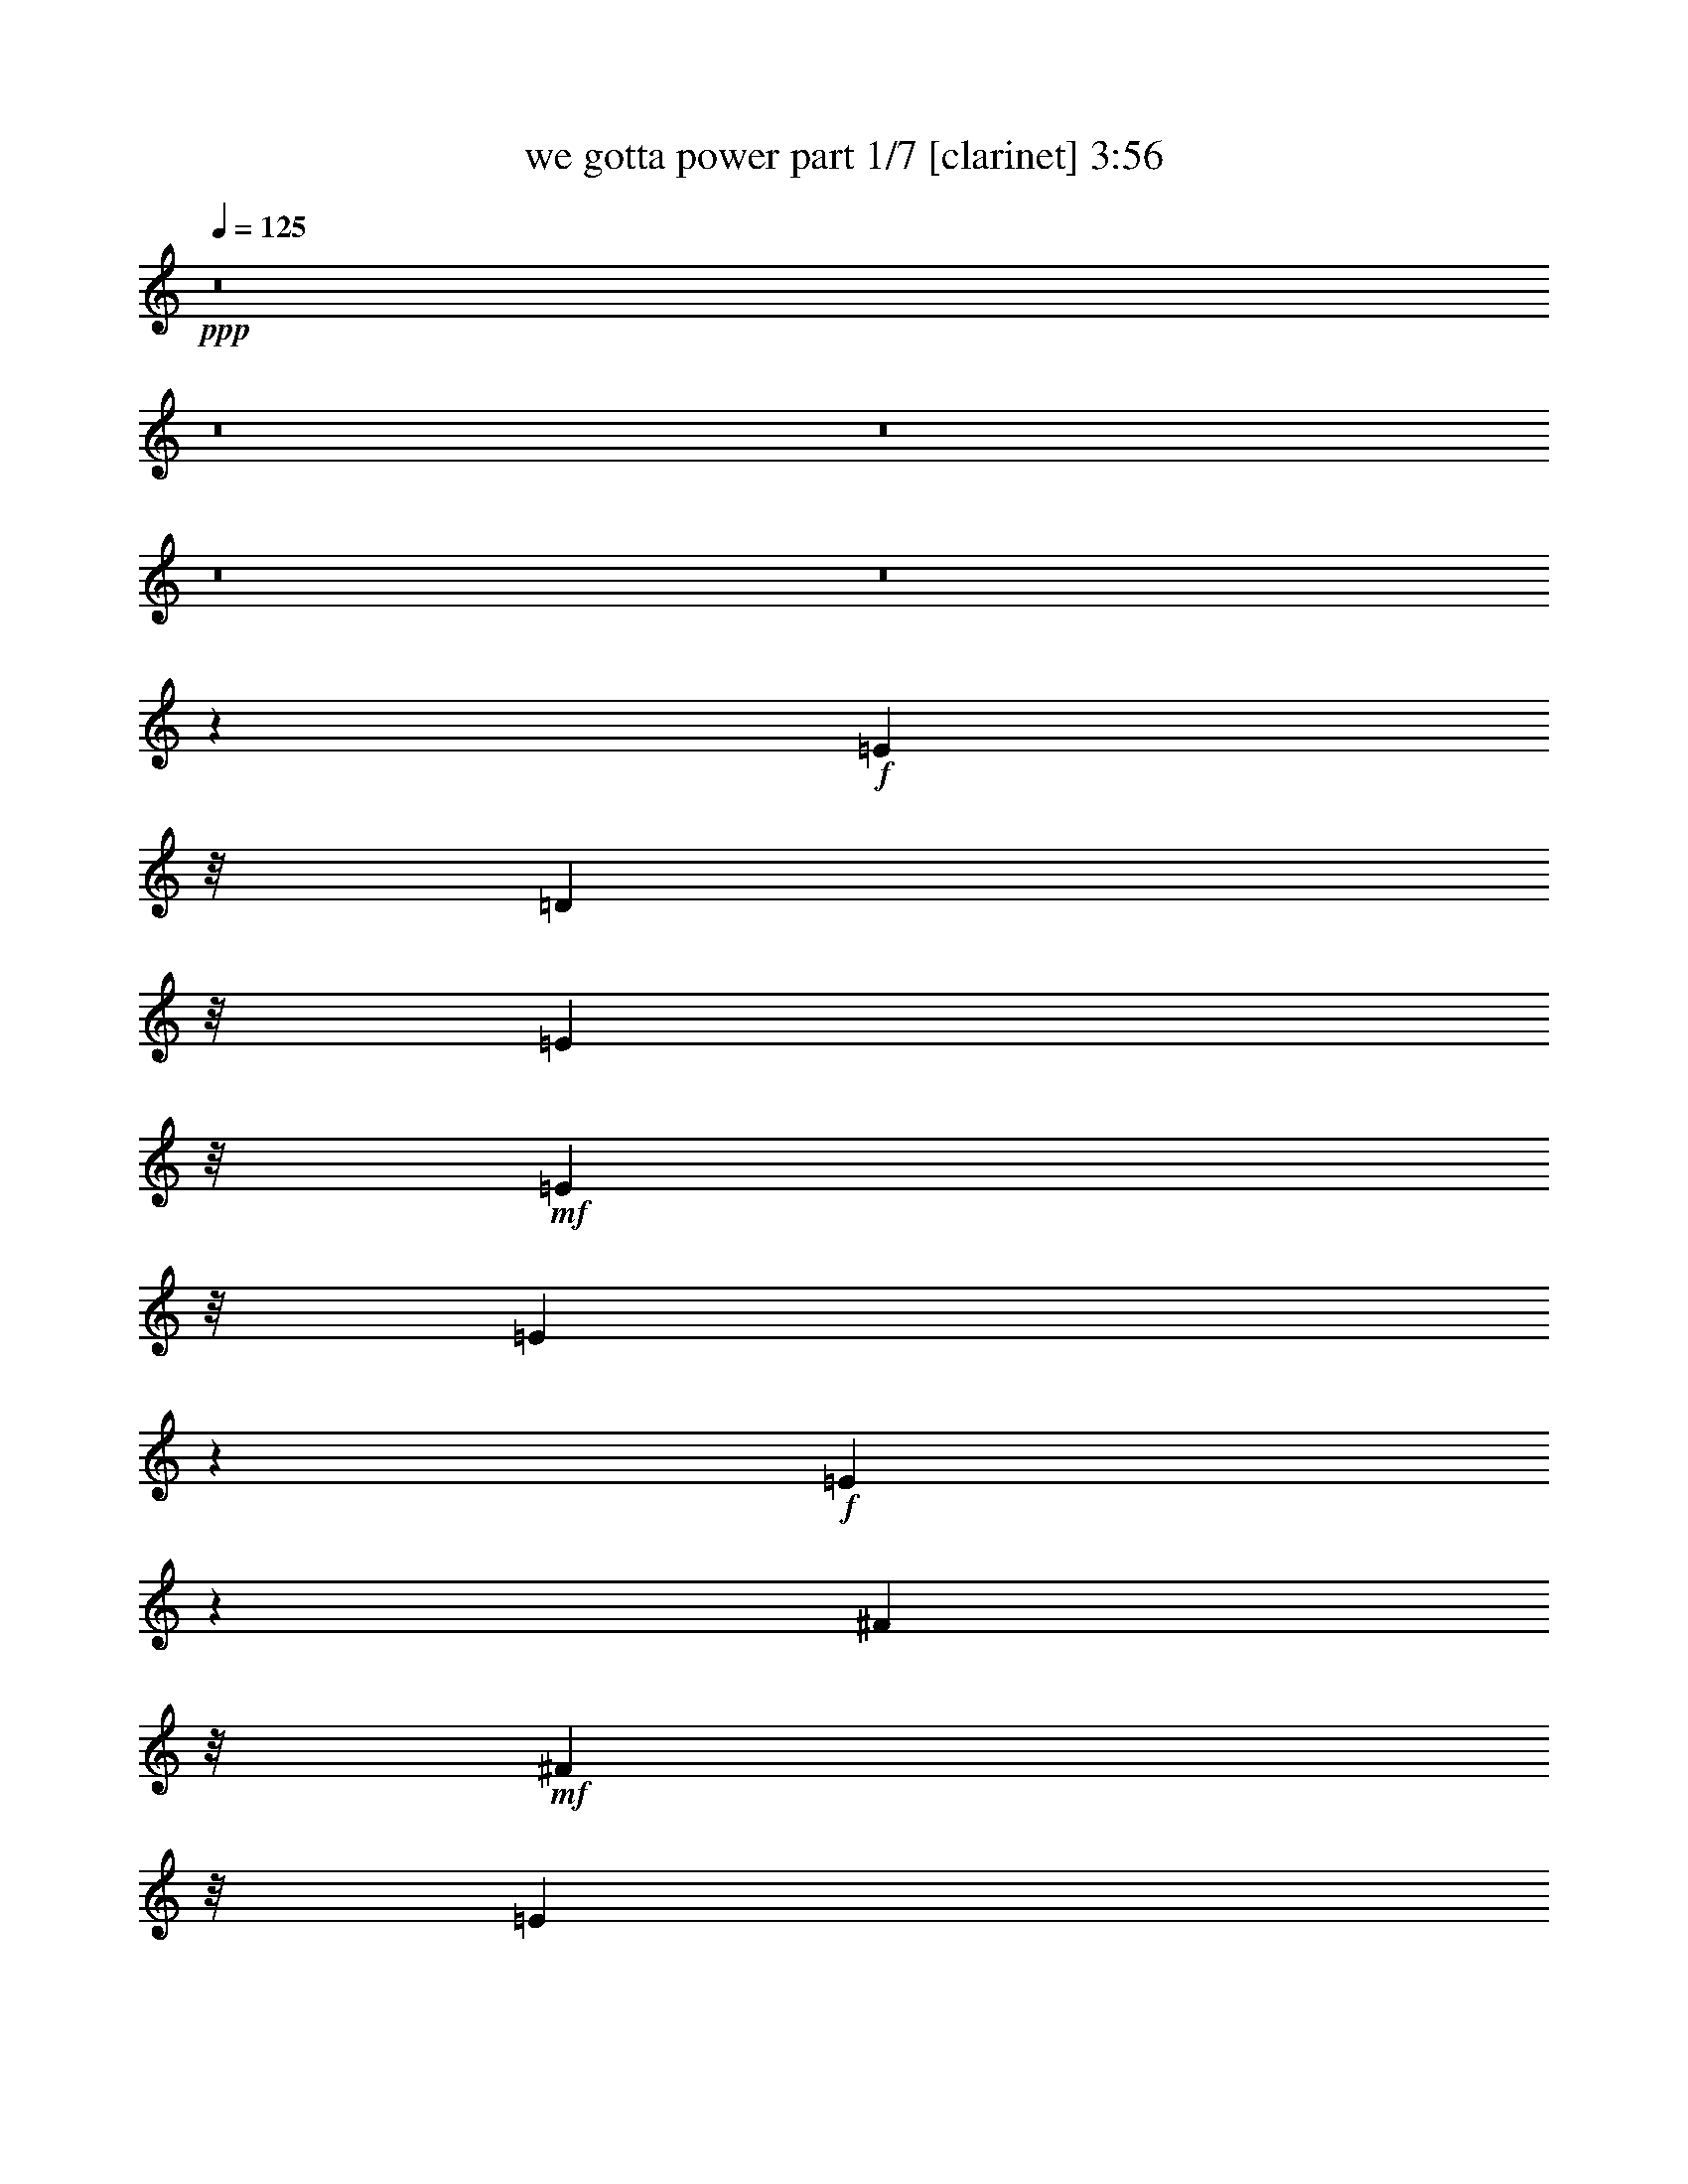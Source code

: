 % Produced with Bruzo's Transcoding Environment
% Transcribed by  Bruzo

X:1
T:  we gotta power part 1/7 [clarinet] 3:56
Z: Transcribed with BruTE 64
L: 1/4
Q: 125
K: C
+ppp+
z8
z8
z8
z8
z8
z12921/4232
+f+
[=E1573/6348]
z/8
[=D1583/6348]
z/8
[=E1573/6348]
z/8
+mf+
[=E15025/25392]
z/8
[=E10127/12696]
z341/1058
+f+
[=E2339/4232]
z2479/12696
[^F1573/6348]
z/8
+mf+
[^F2633/4232]
z/8
[=E149/184]
z329/1058
+f+
[=D4245/8464]
z2079/8464
[=E263/1058]
z/8
[=E4281/8464]
z119167/25392
+mf+
[=E3103/12696]
z205/1587
+f+
[=B1583/6348]
z/8
[=B1315/2116]
z133/1058
+mf+
[=A925/1058]
z4205/4232
+f+
[=G1573/6348]
z/8
[=G7909/12696]
z/8
[^F1345/2116]
z3835/8464
[=D2579/4232]
z583/4232
[^F263/1058]
z/8
+mf+
[=E1563/2116]
z52291/12696
+f+
[=E1573/6348]
z/8
+mf+
[=D263/1058]
z/8
+f+
[=E1583/6348]
z/8
[=E2633/4232]
z/8
+mf+
[=E2423/3174]
z15/46
+f+
[=E101/184]
z839/4232
[^F1573/6348]
z/8
[^F7909/12696]
z/8
+mf+
[=E3411/4232]
z1993/6348
[=D7909/12696]
z/8
+f+
[^F1573/6348]
z/8
[=E12767/25392]
z7454/1587
+mf+
[=E1573/6348]
z/8
[=B1583/6348]
z/8
+f+
[=B343/552]
z/8
+mf+
[=A7381/8464]
z8429/8464
+f+
[=G1583/6348]
z/8
[=G2633/4232]
z/8
+mf+
[^F11999/12696]
z1115/6348
+f+
[=D2633/4232]
z/8
[=D542/1587]
[=E7753/12696]
z7924/1587
+ff+
[=B11197/12696]
z379/1587
[=A11251/12696]
z1489/6348
[=d24511/25392]
z/8
+f+
[=c1579/1587]
z/8
+ff+
[=B7909/12696]
z/8
[=A2633/4232]
z/8
[=B36439/25392]
z10991/25392
[=G1573/6348]
z/8
+f+
[=A263/1058]
z/8
+ff+
[=B864/529]
z10777/6348
[=B11773/12696]
z307/1587
[=A11827/12696]
z1201/6348
[=d3163/3174]
z/8
[=c2107/2116]
z/8
[=B2633/4232]
z/8
[=A1209/2116]
z1111/6348
[=B1583/6348]
z/8
[=B15005/25392]
z/8
[=B15481/25392]
z1157/8464
[=B5191/8464]
z1133/8464
[=B1583/6348]
z/8
[=c1573/6348]
z/8
[=B263/1058]
z/8
[=B1583/6348]
z/8
[=B3917/12696]
z9899/6348
+fff+
[=g17375/12696]
z/8
[^f5795/4232]
z/8
[=e2833/2116]
z/8
[=d17375/12696]
z/8
+ff+
[=d1583/6348]
z/8
[=e343/552]
z/8
[=e39665/25392]
z7765/25392
[=d263/1058]
z/8
[=B7909/12696]
z/8
[=B6391/4232]
z8291/25392
+fff+
[=g17375/12696]
z/8
[^f5795/4232]
z/8
[=e17395/12696]
z/8
[=d17375/12696]
z/8
+ff+
[=B1583/6348]
z/8
[=B11365/25392]
z2529/8464
[=d1087/2116]
z2567/12696
[=e6955/12696]
z2531/12696
[=e22861/12696]
z75/92
+fff+
[=e4733/12696]
[^f4753/12696]
[=g1573/6348]
z/8
+ff+
[=g7909/12696]
z/8
+fff+
[=e9559/8464]
z6251/8464
[=g1573/6348]
z/8
[=g7315/12696]
z1183/8464
+ff+
[=e4963/4232]
z1471/2116
+fff+
[^f263/1058]
z/8
[^f2633/4232]
z/8
[=d5011/4232]
z1447/2116
+ff+
[^f1583/6348]
z/8
[^f343/552]
z/8
[=d5059/4232]
z1423/2116
[=g4247/3174]
z/8
+fff+
[^f17395/12696]
z/8
[=e17375/12696]
z/8
[=d5795/4232]
z/8
[=c1579/4232]
z/8
+ff+
[=c1579/4232]
z/8
[=c1579/4232]
z/8
+fff+
[=d4747/12696]
z/8
+ff+
[=d2887/8464]
z/8
[=d1579/4232]
z/8
[=B15227/8464]
z11255/25392
+fff+
[^f1573/6348]
z/8
[=g28007/8464]
z8
z6115/25392
+f+
[=E1583/6348]
z/8
[=D1573/6348]
z/8
[=E1583/6348]
z/8
+mf+
[=E4995/8464]
z/8
[=E3375/4232]
z2057/6348
+f+
[=E6995/12696]
z827/4232
[=G1583/6348]
z/8
+mf+
[^F2633/4232]
z/8
[=E10259/12696]
z1985/6348
+f+
[=D12691/25392]
z6281/25392
[=E1573/6348]
z/8
[=E4273/8464]
z39737/8464
+mf+
[=E1027/4232]
z413/3174
+f+
[=B263/1058]
z/8
[=B986/1587]
z799/6348
+mf+
[=A5549/6348]
z12617/12696
+f+
[=G1583/6348]
z/8
[=G2633/4232]
z/8
[^F1343/2116]
z2057/4232
[=D4879/8464]
z77/552
[=E1573/6348]
z/8
[=B,2593/4232]
z2245/529
[=E1583/6348]
z/8
[=D1573/6348]
z/8
+ff+
[=E263/1058]
z/8
[=E2633/4232]
z/8
+f+
[=E1615/2116]
z2071/6348
+ff+
[=E15521/25392]
z3451/25392
+f+
[^F1583/6348]
z/8
+ff+
[^F343/552]
z/8
+f+
[=E22049/25392]
z2143/8464
+ff+
[=D343/552]
z/8
+f+
[=E1583/6348]
z/8
[=E4241/8464]
z9939/2116
[=E1583/6348]
z/8
[=B1573/6348]
z/8
[=B5233/8464]
z1091/8464
[=A7373/8464]
z8437/8464
[=G263/1058]
z/8
+ff+
[=G2633/4232]
z/8
+f+
[^F3999/4232]
z93/529
[=D2633/4232]
z/8
[=D1583/6348]
z/8
[=E8921/12696]
z20609/4232
+ff+
[=B3725/4232]
z761/3174
[=A11239/12696]
z65/276
[=d24491/25392]
z/8
+f+
[=c3163/3174]
z/8
+ff+
[=B343/552]
z/8
[=A2633/4232]
z/8
[=B12145/8464]
z3665/8464
[=G1583/6348]
z/8
+f+
[=A1573/6348]
z/8
+ff+
[=B1727/1058]
z899/529
[=B3917/4232]
z413/2116
[=A3935/4232]
z1207/6348
[=d2107/2116]
z/8
+f+
[=c2107/2116]
z/8
+ff+
[=B2633/4232]
z/8
[=A1813/3174]
z1117/6348
[=B263/1058]
z/8
[=B15005/25392]
z/8
[=B5159/8464]
z1165/8464
[=B5183/8464]
z3443/25392
[=B4733/12696]
[=c1583/6348]
z/8
[=B1573/6348]
z/8
[=B263/1058]
z/8
[=B1305/4232]
z825/529
+fff+
[=g5795/4232]
z/8
[^f17395/12696]
z/8
[=e8489/6348]
z/8
[=d5795/4232]
z/8
+ff+
[=d263/1058]
z/8
[=e2633/4232]
z/8
[=e39641/25392]
z7789/25392
[=d1583/6348]
z/8
[=B343/552]
z/8
[=B39929/25392]
z559/2116
+fff+
[=g5795/4232]
z/8
[^f17395/12696]
z/8
[=e17375/12696]
z/8
[=d17395/12696]
z/8
+ff+
[=B1573/6348]
z/8
[=B3787/8464]
z2537/8464
[=d1085/2116]
z1493/6348
[=e817/1587]
z37/184
[=e331/184]
z1294/1587
+fff+
[=e4753/12696]
[^f4733/12696]
[=g1583/6348]
z/8
+ff+
[=g343/552]
z/8
+fff+
[=e28673/25392]
z18757/25392
[=g1583/6348]
z/8
[=g2633/4232]
z/8
+ff+
[=e9647/8464]
z1106/1587
+fff+
[^f1573/6348]
z/8
[^f7909/12696]
z/8
[=d15011/12696]
z1088/1587
+ff+
[^f1573/6348]
z/8
[^f2633/4232]
z/8
[=d5055/4232]
z1425/2116
[=g2833/2116]
z/8
+fff+
[^f17375/12696]
z/8
[=e5795/4232]
z/8
[=d17395/12696]
z/8
[=c1579/4232]
z/8
+ff+
[=c4727/12696]
z/8
[=c1579/4232]
z/8
+fff+
[=d1579/4232]
z/8
+ff+
[=d4747/12696]
z/8
[=d8681/25392]
z/8
[=B45637/25392]
z3753/8464
+fff+
[^f1583/6348]
z/8
[=g41195/12696]
z8
z8
z8
z8
z8
z8
z8
z8
z8
z8
z4215/8464
+ff+
[=B7423/8464]
z2063/8464
[=A7459/8464]
z6101/25392
[=d2107/2116]
z/8
+f+
[=c12235/12696]
z/8
+ff+
[=B7909/12696]
z/8
[=A2633/4232]
z/8
[=B6317/4232]
z397/1058
[=G1573/6348]
z/8
+f+
[=A263/1058]
z/8
+ff+
[=B10337/6348]
z14411/8464
[=B7807/8464]
z73/368
[=A341/368]
z1643/8464
[=d3163/3174]
z/8
[=c2107/2116]
z/8
[=B2633/4232]
z/8
[=A343/552]
z/8
[=B1583/6348]
z/8
[=B2633/4232]
z/8
[=B343/552]
z/8
[=B4885/8464]
z3523/25392
[=B4753/12696]
[=c4733/12696]
[=B263/1058]
z/8
[=B1583/6348]
z/8
[=B1285/4232]
z1655/1058
+fff+
[=g17375/12696]
z/8
[^f5795/4232]
z/8
[=e17395/12696]
z/8
[=d11319/8464]
z/8
+ff+
[=d1583/6348]
z/8
[=e343/552]
z/8
[=e3295/2116]
z3955/12696
[=d1573/6348]
z/8
[=B7909/12696]
z/8
[=B2488/1587]
z3811/12696
+fff+
[=g8489/6348]
z/8
[^f5795/4232]
z/8
[=e17395/12696]
z/8
[=d17375/12696]
z/8
+ff+
[=B1583/6348]
z/8
[=B1069/2116]
z1531/6348
[=d1615/3174]
z1513/6348
[=e812/1587]
z65/276
[=e487/276]
z20825/25392
+fff+
[=e4733/12696]
[^f4753/12696]
[=g1573/6348]
z/8
+ff+
[=g7909/12696]
z/8
+fff+
[=e30139/25392]
z17291/25392
[=g1573/6348]
z/8
[=g2633/4232]
z/8
+ff+
[=e2405/2116]
z1111/1587
+fff+
[^f263/1058]
z/8
[^f2633/4232]
z/8
[=d14971/12696]
z1093/1587
+ff+
[^f1583/6348]
z/8
[^f343/552]
z/8
[=d15115/12696]
z1075/1587
[=g33977/25392]
z/8
+fff+
[^f17395/12696]
z/8
[=e17375/12696]
z/8
[=d5795/4232]
z/8
[=c1579/4232]
z/8
+ff+
[=c1579/4232]
z/8
[=c4747/12696]
z/8
+fff+
[=d1579/4232]
z/8
+ff+
[=d4727/12696]
z/8
[=d1579/4232]
z/8
[=B14921/8464]
z3793/8464
+fff+
[^f4733/12696]
[=g83897/25392]
z8
z8
z8
z8
z8
z127/16

X:2
T:  we gotta power part 2/7 [horn] 3:56
Z: Transcribed with BruTE 64
L: 1/4
Q: 125
K: C
+ppp+
z26857/12696
+p+
[=G,23/16-=G23/16]
+mp+
[=D,38717/25392-=G,38717/25392=D38717/25392-]
+p+
[=D,3/2-=C3/2=D3/2=c3/2]
[=D,3697/529=B,3697/529-=B3697/529-]
+ppp+
[=B,3919/12696=B3919/12696]
z1115/8464
+p+
[=A,74311/12696^F74311/12696]
z/8
+pp+
[=B,2755/12696=G2755/12696]
[=B,527/2116=G527/2116]
[=B,793/3174=G793/3174]
[=B,1531/4232=G1531/4232]
z7/8
[=B,/8=G/8-]
+ppp+
[=G/8]
z3205/6348
+pp+
[=B,527/2116=G527/2116]
[=B,793/3174=G793/3174]
[=B,394/1587=G394/1587]
[=B,793/3174=G793/3174]
[=B,2629/8464=G2629/8464]
z30037/25392
[=B,527/2116=G527/2116]
[=B,793/3174=G793/3174]
+ppp+
[=B,394/1587=G394/1587]
+pp+
[=B,793/3174=G793/3174]
[=B,394/1587=G394/1587]
[=B,527/2116=G527/2116]
[=B,8195/25392=G8195/25392]
z23425/25392
[=B,8315/25392=G8315/25392]
z2471/6348
[=B,394/1587=G394/1587]
[=B,527/2116=G527/2116]
[=B,793/3174=G793/3174]
[=B,394/1587=G394/1587]
[=B,773/2116=G773/2116]
z2389/2116
[=B,527/2116=G527/2116]
[=B,527/2116=G527/2116]
+ppp+
[=B,793/3174=G793/3174]
+p+
[=C2771/3174=E2771/3174]
z3553/3174
+pp+
[=D23947/25392^F23947/25392]
z20321/25392
[=E394/1587=G394/1587]
[=D527/2116^F527/2116]
[=E793/3174=G793/3174]
[^F5143/25392=A5143/25392]
z31987/25392
[=E66407/25392=G66407/25392]
z9481/25392
+p+
[=E5795/4232=G5795/4232]
z/8
+pp+
[^F4189/3174=A4189/3174]
z1721/12696
+p+
[=G,12119/4232=B,12119/4232=E12119/4232]
z/8
[=A,36367/12696=D36367/12696^F36367/12696]
z/8
[=C22795/4232-=E22795/4232-=G22795/4232]
+ppp+
[=C/8=E/8]
z5509/12696
+p+
[=D2107/2116=G2107/2116]
z/8
[=D922/529^F922/529]
z/8
[=C3023/3174=E3023/3174]
z3481/25392
[=A,922/529=D922/529]
z/8
[=B,66527/25392=E66527/25392=G66527/25392]
z84475/25392
[=G,36347/12696=B,36347/12696=E36347/12696]
z/8
[=A,12119/4232=D12119/4232^F12119/4232]
z/8
[=C68357/12696-=E68357/12696-=G68357/12696]
+ppp+
[=C/8=E/8]
z3705/8464
+p+
[=D1579/1587=G1579/1587]
z/8
[=D922/529^F922/529]
z/8
[=C24107/25392=E24107/25392]
z3557/25392
[=A,7905/4232=D7905/4232]
[=B,66451/25392=E66451/25392=G66451/25392]
z18943/25392
+mp+
[^F6449/25392=A6449/25392]
z12523/25392
+p+
[^F21511/12696=A21511/12696]
z551/3174
[=C17643/8464=E17643/8464]
z/8
[=A,45127/12696^F45127/12696]
z2303/12696
[=B,32611/12696=G32611/12696]
z617/1587
[=B,12119/4232^F12119/4232]
z/8
[=G,8957/4232=C8957/4232]
z/8
[=A,94067/25392=D94067/25392]
[=B,55265/25392=D55265/25392=G55265/25392]
z96511/25392
[=B,33623/25392=E33623/25392]
z3527/25392
[=D16487/12696^F16487/12696]
z2495/12696
[=E34685/25392=G34685/25392]
z3239/25392
[^F31675/25392=A31675/25392]
z6289/25392
[=A,1573/6348^F1573/6348]
z/8
[=B,61/138=G61/138]
z1937/6348
[=B,19931/12696=G19931/12696]
z473/1587
[=A,641/3174^F641/3174]
z155/1104
[=B,233/552=D233/552]
z4127/12696
[=B,9839/6348=D9839/6348]
z4037/12696
[=G34775/25392=B34775/25392]
z1063/8464
[^F694/529=A694/529]
z1153/6348
[=E8369/6348=G8369/6348]
z1117/6348
[=D32033/25392^F32033/25392]
z509/2116
+pp+
[=B,1667/8464=D1667/8464]
z4505/25392
[=B,11365/25392=D11365/25392]
z2529/8464
[=D3819/8464^F3819/8464]
z6721/25392
[=E671/1587=G671/1587]
z2059/6348
+p+
[=E63179/25392=G63179/25392]
z10999/12696
[=E147829/25392=G147829/25392]
z/8
[^F19041/4232=A19041/4232]
z4139/12696
[=D25049/25392^F25049/25392]
z3389/25392
[=E17395/12696=G17395/12696]
z/8
[^F8309/6348=A8309/6348]
z293/1587
[=G17395/12696=B17395/12696]
z/8
[=D8381/6348=A8381/6348]
z4597/25392
+pp+
[=E1579/4232=G1579/4232]
z/8
[=E1579/4232=G1579/4232]
z/8
+p+
[=E1579/4232=G1579/4232]
z/8
+pp+
[^F8243/25392=A8243/25392]
z1475/8464
[^F2887/8464=A2887/8464]
z/8
+p+
[^F3573/8464=A3573/8464]
z11435/25392
+ppp+
[^D4435/25392^F4435/25392-]
[^F1677/8464]
[^D1013/4232^F1013/4232]
z71/529
[^D1509/8464-^F1509/8464]
[^D4979/25392]
[^D1163/3174^F1163/3174]
z9481/8464
+p+
[=E1579/1587=B1579/1587]
z/8
[=D2107/2116=A2107/2116]
z/8
[=B,29239/25392^F29239/25392]
[^F/8-]
+pp+
[=B,1579/4232^F1579/4232]
+p+
[=F/8-]
[^A,4747/12696=F4747/12696]
[=E/8-]
[=A,7867/25392-=E7867/25392]
+ppp+
[=A,/8]
+p+
[=G,1579/4232-=D1579/4232]
+ppp+
[=G,/8]
+p+
[=D,1175/3174=B,1175/3174]
z1155/8464
+ppp+
[=C2633/4232=E2633/4232]
z/8
[=E343/552=G343/552]
z/8
[=G2633/4232=c2633/4232]
z/8
[=c8701/12696=e8701/12696]
z7109/12696
+pp+
[=B11071/12696^d11071/12696]
z/8
[=B673/2116^d673/2116]
z4813/4232
+p+
[=G,36347/12696=B,36347/12696=E36347/12696]
z/8
[=A,12119/4232=D12119/4232^F12119/4232]
z/8
[=C68383/12696-=E68383/12696-=G68383/12696]
+ppp+
[=C/8=E/8]
z5531/12696
+p+
[=D2107/2116=G2107/2116]
z/8
[=D922/529^F922/529]
z/8
[=C6035/6348=E6035/6348]
z3505/25392
[=A,922/529=D922/529]
z/8
[=B,66503/25392=E66503/25392=G66503/25392]
z3673/1104
[=G,36367/12696=B,36367/12696=E36367/12696]
z/8
[=A,36347/12696=D36347/12696^F36347/12696]
z/8
[=C68345/12696-=E68345/12696-=G68345/12696]
+ppp+
[=C/8=E/8]
z11119/25392
+p+
[=D3163/3174=G3163/3174]
z/8
[=D922/529^F922/529]
z/8
[=C2107/2116=E2107/2116]
z/8
[=A,11659/6348=D11659/6348]
[=B,66407/25392=E66407/25392=G66407/25392]
z18947/25392
+mp+
[^F6445/25392=A6445/25392]
z12527/25392
+p+
[^F21509/12696=A21509/12696]
z1103/6348
[=C2303/1104=E2303/1104]
z/8
[=A,15035/4232^F15035/4232]
z775/4232
[=B,10863/4232=G10863/4232]
z1237/3174
[=B,12119/4232^F12119/4232]
z/8
[=G,26881/12696=C26881/12696]
z/8
[=A,94067/25392=D94067/25392]
[=B,18407/8464=D18407/8464=G18407/8464]
z96535/25392
[=B,33599/25392=E33599/25392]
z1455/8464
[=D1339/1058^F1339/1058]
z2497/12696
[=E34681/25392=G34681/25392]
z3283/25392
[^F31631/25392=A31631/25392]
z6293/25392
[=A,1583/6348^F1583/6348]
z/8
[=B,2795/6348=G2795/6348]
z487/1587
[=B,19909/12696=G19909/12696]
z1903/6348
[=A,1271/6348^F1271/6348]
z2191/12696
[=B,9901/25392=D9901/25392]
z1383/4232
[=B,819/529=D819/529]
z1353/4232
[=G11577/8464=B11577/8464]
z3193/25392
[^F8327/6348=A8327/6348]
z1159/6348
[=E8363/6348=G8363/6348]
z94/529
[=D10663/8464^F10663/8464]
z769/3174
+pp+
[=B,4957/25392=D4957/25392]
z1503/8464
[=B,3787/8464=D3787/8464]
z2537/8464
[=D3811/8464^F3811/8464]
z7559/25392
[=E4949/12696=G4949/12696]
z15/46
+p+
[=E915/368=G915/368]
z11021/12696
[=E49263/8464=G49263/8464]
z/8
[^F57121/12696=A57121/12696]
z4141/12696
[=D25045/25392^F25045/25392]
z3433/25392
[=E17375/12696=G17375/12696]
z/8
[^F2077/1587=A2077/1587]
z1183/6348
[=G17375/12696=B17375/12696]
z/8
[=D2095/1587=A2095/1587]
z1547/8464
+pp+
[=E1579/4232=G1579/4232]
z/8
[=E4727/12696=G4727/12696]
z/8
+p+
[=E1579/4232=G1579/4232]
z/8
+pp+
[^F8219/25392=A8219/25392]
z4429/25392
[^F4747/12696=A4747/12696]
z/8
+p+
[^F1647/4232=A1647/4232]
z3813/8464
+ppp+
[^D1477/8464^F1477/8464-]
[^F5075/25392]
[^D3017/12696^F3017/12696]
z143/1058
[^D1501/8464-^F1501/8464]
[^D1661/8464]
[^D775/2116^F775/2116]
z28447/25392
+mp+
[=E3163/3174=B3163/3174]
z/8
[=D1579/1587=A1579/1587]
z/8
[=B,22553/25392-^F22553/25392]
+ppp+
[=B,881/6348]
+mp+
[=E/8-]
+p+
[=A,3511/8464-=E3511/8464]
+ppp+
[=A,6461/12696]
z4427/25392
+p+
[=G,11657/25392]
[=E/4-=G/4-]
+mp+
[=E/4-=G/4-=A/4=d/4-]
+ppp+
[=E/8-=G/8-=d/8]
+mf+
[=E5/16-=G5/16-=B5/16=e5/16]
+ppp+
[=E49/16-=G49/16-]
+f+
[=E,/8=E/8-=G/8-]
+mf+
[^F,/8=E/8-=G/8-]
[=G,/8=E/8-=G/8-]
[=A,/8=E/8-=G/8-]
+mp+
[=B,/8=E/8-=G/8-]
[=D,/8=E/8-=G/8-]
+mf+
[=G,/8=E/8-=G/8-]
[=A,/8=E/8-=G/8-]
[=B,/8=E/8-=G/8-]
+mp+
[=D,/8=E/8-=G/8-]
[=E,/8=E/8-=G/8-]
+mf+
[^F,/8=E/8-=G/8-]
[=B,/8=E/8-=G/8-]
[=D,/8=E/8-=G/8-]
[=E,719/3174=E719/3174=G719/3174^F,719/3174]
[=G,/8^F/8-=A/8-]
[=A,/8^F/8-=A/8-]
+f+
[=E,/8^F/8-=A/8-]
+mf+
[^F,/8^F/8-=A/8-]
[=G,/8^F/8-=A/8-]
[=A,3287/25392^F3287/25392=A3287/25392=B,3287/25392-]
+ppp+
[=B,/8]
+mf+
[=D1591/12696]
+ff+
[=G,17643/8464-=E17643/8464-=A17643/8464]
+ppp+
[=G,/8-=E/8-]
+ff+
[=G,2633/4232=E2633/4232=G2633/4232-]
+ppp+
[=G/8]
+ff+
[=G,9/8=E9/8-]
+pp+
[=B,389/1587-=E389/1587=G389/1587-]
+ppp+
[=B,/8-=G/8-]
+mp+
[=D,1595/12696=B,1595/12696-=G1595/12696-]
+ppp+
[=B,2033/8464=G2033/8464]
+ff+
[=B,1573/6348-=D1573/6348=G1573/6348-]
+ppp+
[=B,/8=G/8]
+ff+
[=A,2479/12696-=D2479/12696^F2479/12696-]
+ppp+
[=A,1769/12696-^F1769/12696-]
+ff+
[=A,263/1058-=D263/1058^F263/1058-]
[=A,3/16^F3/16=D3/16-]
+pp+
[=G,4643/6348-=D4643/6348=E4643/6348-]
+f+
[=G,263/1058-^A,263/1058=E263/1058-]
+ppp+
[=G,/8=E/8-]
+f+
[=G,1581/4232-=E1581/4232-]
[=G,1581/4232-=A,1581/4232=E1581/4232-]
[=E,1583/6348=G,1583/6348-=E1583/6348-]
+ppp+
[=G,/8=E/8-]
+f+
[=G,4733/12696-=E4733/12696-]
[^F,/4-=G,/4=E/4]
+ppp+
[^F,/8-]
+pp+
[^F,523/2116=G,523/2116-=E523/2116-]
+ppp+
[=G,/8-=E/8-]
+f+
[=D,2173/6348=G,2173/6348-=E2173/6348-]
[^F,4753/12696=G,4753/12696=E4753/12696]
[=D,1-=B,1]
+ppp+
[=D,/8-]
+pp+
[=D,/4-^F,/4=D/4]
+ppp+
[=D,/8-]
+pp+
[=D,773/3174=G,773/3174-=E773/3174-]
+ppp+
[=G,145/1104-=E145/1104]
+f+
[=G,9289/25392-=E9289/25392-=A9289/25392]
[=G,4763/25392-=E4763/25392-=G4763/25392]
[=G,1581/8464-=E1581/8464-=A1581/8464]
[=G,4723/25392-=E4723/25392-=B4723/25392]
+ff+
[=G,1581/8464-=E1581/8464-=c1581/8464]
+f+
[=G,4763/25392-=E4763/25392-=d4763/25392]
[=G,4723/25392-=E4723/25392-=c4723/25392]
+mf+
[=G,1581/8464-=E1581/8464-=B1581/8464]
+f+
[=G,4763/25392-=E4763/25392-=d4763/25392]
[=G,4723/25392-=E4723/25392-=c4723/25392]
[=G,1581/8464-=E1581/8464-=B1581/8464]
[=G,4763/25392-=E4763/25392-=G4763/25392]
[=G,1581/8464-=E1581/8464-^F1581/8464]
[=G,4733/12696=E4733/12696=A4733/12696=G4733/12696]
[=G,4763/25392-=E4763/25392-^F4763/25392]
+mf+
[=G,4723/25392-=E4723/25392-=G4723/25392]
+f+
[=G,1583/6348-=E1583/6348-^F1583/6348]
+ppp+
[=G,/8-=E/8-]
+ff+
[=G,4723/25392-=D4723/25392=E4723/25392]
+f+
[=G,1581/8464=E1581/8464]
[=B,4763/25392-=G4763/25392-]
[=B,1581/8464-=D1581/8464=G1581/8464-]
[=B,4777/25392-=E4777/25392=G4777/25392-]
+ppp+
[=B,1563/8464=G1563/8464]
+f+
[=B,4763/25392-=G4763/25392-]
[=B,4723/25392=D4723/25392=G4723/25392]
+ff+
[=A,1581/8464-=E1581/8464^F1581/8464-]
+f+
[=A,4763/25392-=D4763/25392^F4763/25392-]
[=A,655/4232=B,655/4232^F655/4232-]
[=A,1581/8464^F1581/8464]
[=G,4763/25392-=E4763/25392-]
[=G,4733/12696=B,4733/12696=E4733/12696-]
[=G,1581/8464-=E1581/8464-]
[^F,4763/25392=G,4763/25392-=E4763/25392-]
[=G,4723/25392=A,4723/25392=E4723/25392-]
+mf+
[=G,1581/8464-=E1581/8464-]
[^F,4763/25392=G,4763/25392-=E4763/25392-]
+f+
[=E,4733/12696=G,4733/12696-=E4733/12696-]
[=E,4763/25392=G,4763/25392-=E4763/25392-]
+mf+
[=D,1581/8464=G,1581/8464-=E1581/8464-]
+f+
[^F,1573/6348=G,1573/6348-=E1573/6348-]
+ppp+
[=G,/8-=E/8-]
+mf+
[=D,4763/25392=G,4763/25392-=E4763/25392-]
+f+
[=G,3/16=B,3/16-=E3/16]
+pp+
[=G,17569/25392=B,17569/25392=E17569/25392-]
+mf+
[=G,7703/25392=E7703/25392]
+ff+
[=B,/8-]
+pp+
[=D,20527/25392-=B,20527/25392-]
+ff+
[=D,565/4232-=G,565/4232=B,565/4232-=G565/4232-]
+ppp+
[=D,3/16=B,3/16=G3/16-]
+pp+
[=G,/4=E/4=G/4-]
+ppp+
[=G/8-]
+pp+
[=A,6685/3174-^F6685/3174-=G6685/3174]
+ppp+
[=A,/8-^F/8-]
+ff+
[=A,12245/12696^F12245/12696=e12245/12696-]
+ppp+
[=e/8]
+f+
[=A,6109/25392-^F6109/25392-^f6109/25392-]
+mf+
[=A,1579/6348-^F1579/6348-=e1579/6348^f1579/6348^c1579/6348-]
+f+
[=A,/8-^F/8-^c/8=e/8-]
+ppp+
[=A,9665/25392^F9665/25392-=e9665/25392-]
+pp+
[^F727/4232=e727/4232^C727/4232-=A727/4232-]
+f+
[^C2381/12696-=A2381/12696-^f2381/12696]
+mf+
[^C1181/6348-=A1181/6348-=e1181/6348]
+ff+
[^C1185/8464-=A1185/8464-^c1185/8464=e1185/8464-]
+ppp+
[^C3/16=A3/16=e3/16-]
+pp+
[^C/4=A/4=e/4-]
+ppp+
[=e/8-]
+pp+
[=B,2363/6348-=G2363/6348-=e2363/6348]
+f+
[=B,17/92=G17/92=a17/92-]
+ppp+
[=a2387/12696]
+pp+
[=A,11067/8464-^F11067/8464-]
+mf+
[=A,4763/25392-^F4763/25392-^f4763/25392]
+f+
[=A,4723/25392-^F4723/25392-=e4723/25392]
[=A,1581/8464-^F1581/8464-^f1581/8464]
[=A,1581/4232-^F1581/4232-=d1581/4232]
[=A,1581/8464-^F1581/8464-^f1581/8464]
+mf+
[=A,4763/25392-^F4763/25392-=e4763/25392]
+f+
[=A,1573/6348^F1573/6348^c1573/6348=B1573/6348-]
+ppp+
[=B/8]
+f+
[=A,1681/6348-^F1681/6348-=e1681/6348=B1681/6348-]
+ppp+
[=A,2029/6348-^F2029/6348-=B2029/6348]
+f+
[=A,7/16^F7/16=B7/16-]
+ppp+
[=B/8-]
[^C15/16=B15/16-]
[=B/8-]
+pp+
[=E2111/8464-=B2111/8464]
+ppp+
[=E/8]
+mf+
[=A,4763/25392-=E4763/25392^F4763/25392-]
[=A,4723/25392-=E4723/25392^F4723/25392-]
+ff+
[=A,1581/1058-=E1581/1058^F1581/1058-]
+f+
[=A,1581/4232-=E1581/4232^F1581/4232]
[=A,1581/4232^F1581/4232-]
+mf+
[=A,1581/4232^F1581/4232-]
+f+
[=A,/8-^F/8]
+ppp+
[=A,283/1104]
+f+
[=A,9289/25392-^F9289/25392-]
[=A,4789/12696-=B,4789/12696^F4789/12696-]
+ppp+
[=A,2399/12696^F2399/12696]
z383/2116
+mf+
[=A,7909/12696^C7909/12696]
z/8
+f+
[=E,1573/6348-=A,1573/6348^C1573/6348]
+ppp+
[=E,/8]
+mf+
[^F,3/8=G,3/8-=B,3/8-]
+ppp+
[=G,523/2116=B,523/2116]
z/8
+f+
[=A,6195/4232-^F6195/4232-=B6195/4232]
[=A,394/1587-^F394/1587-^c394/1587]
[=A,793/3174-^F793/3174-=e793/3174]
[=A,394/1587-^F394/1587-=B394/1587]
[=A,527/2116-^F527/2116-^c527/2116]
[=A,/4^F/4^c/4-]
+ppp+
[^c525/2116]
+f+
[=A,793/3174-^F793/3174-=c793/3174]
[=A,4717/25392-^F4717/25392=A4717/25392-]
+mf+
[=A,/8-^F/8-=A/8]
+ppp+
[=A,11081/25392-^F11081/25392-]
+mf+
[=A,4723/25392^F4723/25392=A4723/25392^C4723/25392-]
+mp+
[^C1581/8464-=E1581/8464]
+mf+
[^C3/4^F3/4-]
+ppp+
[^F/8]
+pp+
[^F3/8-]
[=G,9583/25392-=E9583/25392-^F9583/25392]
+ff+
[=G,34553/25392-=E34553/25392-=A34553/25392]
+ppp+
[=G,/8-=E/8-]
+ff+
[=G,5/4=E5/4=a5/4-]
+ppp+
[=a389/1587]
+ff+
[=G,6053/8464-=E6053/8464-=g6053/8464]
+f+
[=G,3/8=E3/8^f3/8-]
+pp+
[=B,1575/4232-=G1575/4232-^f1575/4232]
+f+
[=B,/4=G/4^f/4-]
+ppp+
[^f/8-]
+pp+
[=B,523/2116=G523/2116^f523/2116-]
+ppp+
[^f/8]
+f+
[=A,3175/12696-^F3175/12696-=g3175/12696^f3175/12696-]
+ppp+
[=A,2495/8464-^F2495/8464-^f2495/8464]
+f+
[=A,1719/8464^F1719/8464=g1719/8464]
+ff+
[=G,985/4232-=E985/4232-=e985/4232]
+f+
[=G,1681/6348-=E1681/6348-=d1681/6348=B1681/6348-]
+ppp+
[=G,395/1058-=E395/1058-=B395/1058]
+f+
[=G,1581/8464-=E1581/8464-=d1581/8464]
[=G,4763/25392-=E4763/25392-=A4763/25392]
[=G,9033/8464-=E9033/8464-=B9033/8464]
+ppp+
[=G,673/2116-=E673/2116-]
+ff+
[=G,/4=E/4=e/4-]
+ppp+
[=e/8-]
+pp+
[=G,5123/8464-=E5123/8464-=e5123/8464]
+ppp+
[=G,/8-=E/8-]
+ff+
[=G,1581/8464-=E1581/8464-=g1581/8464]
+f+
[=G,4723/25392=E4723/25392^f4723/25392]
[=D,1581/8464-=B,1581/8464-=e1581/8464]
[=D,1593/8464-=B,1593/8464-=d1593/8464]
+ppp+
[=D,1569/8464-=B,1569/8464-]
+f+
[=D,1581/8464-=B,1581/8464-=e1581/8464]
[=D,4763/25392=B,4763/25392=c4763/25392]
[=B3929/25392]
[^F,4753/12696=D4753/12696=d4753/12696]
[=G,1181/3174-=E1181/3174-=d1181/3174]
[=G,/8-=E/8-=d/8-]
[=G,/8-=E/8-=B/8-=d/8]
+mf+
[=G,4763/25392-=E4763/25392-=B4763/25392^F4763/25392-]
+f+
[=G,7879/25392-=E7879/25392^F7879/25392=A7879/25392]
+mf+
[=G,1575/8464-=E1575/8464-]
+f+
[=G,/8-=E/8-=A/8-]
+mf+
[=G,/8-=E/8-^F/8-=A/8]
[=G,1581/8464-=E1581/8464-^F1581/8464]
[=G,1583/6348-=E1583/6348-=D1583/6348-]
+f+
[=G,/8-=B,/8-=D/8=E/8-]
+mf+
[=G,4723/25392-=B,4723/25392=E4723/25392-=D4723/25392-]
[=G,1581/8464-=D1581/8464=E1581/8464-]
+ppp+
[=G,/8-=E/8-]
+mf+
[=G,1569/8464-=C1569/8464=E1569/8464-]
[=G,/8-=D/8-=E/8]
[=G,/8=D/8=E/8-]
+f+
[=E2633/8464^F2633/8464]
+mf+
[=G,1581/8464-=E1581/8464-]
+f+
[=G,3175/12696-=C3175/12696=E3175/12696-]
+ppp+
[=G,/8-=E/8-]
+mf+
[=G,3845/12696-=E3845/12696-^F3845/12696]
+f+
[=G,1251/8464=E1251/8464=B1251/8464^c1251/8464-]
+mf+
[^c2971/12696=B,2971/12696-=E2971/12696-=G2971/12696-=e2971/12696-]
+ppp+
[=B,1573/6348-=E1573/6348=G1573/6348=e1573/6348]
+ff+
[=B,/4=G/4-=d/4-]
+pp+
[=G263/1058-=d263/1058=B,263/1058-]
+ppp+
[=B,1583/6348=G1583/6348]
+f+
[=A,1573/6348-^F1573/6348-=e1573/6348]
+ppp+
[=A,/8-^F/8-]
+ff+
[=A,1581/8464^F1581/8464=a1581/8464]
[=e3/16-=b3/16-]
+p+
[=G,6349/12696-=E6349/12696-=e6349/12696=b6349/12696]
+ppp+
[=G,6835/8464-=E6835/8464-]
+ff+
[=G,3/2=E3/2=e3/2-]
+ppp+
[=e421/1058-]
+mf+
[=e/8-=a/8]
+mp+
[^F3/16=A3/16=d3/16-=e3/16-=a3/16-]
+ppp+
[=d/8=e/8-=a/8-]
[=e7/16-=a7/16]
+mp+
[^F595/368=A595/368=d595/368=e595/368-=a595/368-]
+ppp+
[=e255/1058=a255/1058]
+p+
[=C3308/1587=E3308/1587]
z/8
[=A,45065/12696^F45065/12696]
z2365/12696
[=B,32549/12696=G32549/12696]
z5395/12696
[=B,3127/1104^F3127/1104]
z/8
[=G,8957/4232=C8957/4232]
z/8
[=A,15281/4232=D15281/4232]
z/8
[=B,54347/25392=D54347/25392=G54347/25392]
z96635/25392
[=B,33499/25392=E33499/25392]
z4445/25392
[=D4007/3174^F4007/3174]
z1705/8464
[=E720/529=G720/529]
z841/6348
[^F15775/12696=A15775/12696]
z1069/4232
[=A,1047/4232^F1047/4232]
z199/1587
[=B,11099/25392=G11099/25392]
z7873/25392
[=B,39737/25392=G39737/25392]
z7693/25392
[=A,5003/25392^F5003/25392]
z4483/25392
[=B,1225/3174=D1225/3174]
z2293/6348
[=B,19219/12696=D19219/12696]
z4099/12696
[=G34651/25392=B34651/25392]
z3313/25392
[^F8297/6348=A8297/6348]
z296/1587
[=E5795/4232=G5795/4232]
z/8
[=D31909/25392^F31909/25392]
z779/3174
+pp+
[=B,4877/25392=D4877/25392]
z1543/8464
[=B,3747/8464=D3747/8464]
z7711/25392
[=D11333/25392^F11333/25392]
z7639/25392
[=E11405/25392=G11405/25392]
z329/1104
+p+
[=E2707/1104=G2707/1104]
z22123/25392
[=E12319/2116=G12319/2116]
z/8
[^F57061/12696=A57061/12696]
z2299/6348
[=D24131/25392^F24131/25392]
z1757/12696
[=E17395/12696=G17395/12696]
z/8
[^F11037/8464=A11037/8464]
z4813/25392
[=G17395/12696=B17395/12696]
z/8
[=D11133/8464=A11133/8464]
z787/4232
+pp+
[=E1579/4232=G1579/4232]
z/8
[=E1579/4232=G1579/4232]
z/8
+p+
[=E4747/12696=G4747/12696]
z/8
+pp+
[^F4049/12696=A4049/12696]
z2275/12696
[^F4727/12696=A4727/12696]
z/8
+p+
[^F3267/8464=A3267/8464]
z12353/25392
+ppp+
[^D2749/12696^F2749/12696]
z/8
[^D2977/12696^F2977/12696]
z883/6348
[^D4403/25392-^F4403/25392]
[^D1701/8464]
[^D765/2116^F765/2116]
z3593/3174
+p+
[=E3163/3174]
z/8
+mp+
[=D2107/2116]
z/8
[=B,4741/4232]
z/8
[=B,4727/12696]
z/8
+p+
[^A,1579/4232]
z/8
[=A,1579/4232]
z/8
[=G,4747/12696]
z/8
+pp+
[=D,2755/8464]
z1461/8464
+p+
[=C4887/8464=E4887/8464]
z1759/12696
[=E7763/12696=G7763/12696]
z571/4232
[=G2603/4232=c2603/4232]
z559/4232
+pp+
[=c2615/4232=e2615/4232]
z547/4232
+p+
[=D2627/4232^F2627/4232]
z1615/12696
[^F2633/4232=A2633/4232]
z/8
[=A343/552=d343/552]
z/8
+pp+
[=d2633/4232^f2633/4232]
z/8
+p+
[=B,793/3174=G793/3174]
[=B,394/1587=G394/1587]
[=B,527/2116=G527/2116]
[=B,571/4232=G571/4232]
z4699/4232
+pp+
[=B,1711/8464=G1711/8464]
z4355/8464
[=B,394/1587=G394/1587]
+p+
[=B,527/2116=G527/2116]
[=B,793/3174=G793/3174]
[=B,394/1587=G394/1587]
[=B,49/276=G49/276]
z697/529
[=B,394/1587=G394/1587]
+pp+
[=B,527/2116=G527/2116]
[=B,793/3174=G793/3174]
+p+
[=B,394/1587=G394/1587]
[=B,793/3174=G793/3174]
[=B,394/1587=G394/1587]
[=B,1199/6348=G1199/6348]
z3353/3174
+pp+
[=B,1229/6348=G1229/6348]
z1757/3174
[=B,527/2116=G527/2116]
+p+
[=B,527/2116=G527/2116]
[=B,527/2116=G527/2116]
[=B,793/3174=G793/3174]
[=B,1159/8464=G1159/8464]
z5609/4232
[=B,527/2116=G527/2116]
+pp+
[=B,527/2116=G527/2116]
[=B,527/2116=G527/2116]
+p+
[=C7321/8464=E7321/8464]
z9543/8464
[=D5269/8464^F5269/8464]
z3163/8464
[=E1581/2116]
[=E793/3174=G793/3174]
[=D394/1587^F394/1587]
+pp+
[=E527/2116=G527/2116]
+p+
[^F2175/8464=A2175/8464]
z31439/25392
+mp+
[=C66955/25392=G66955/25392]
z2713/8464
[^D23737/8464^A23737/8464]
z4657/25392
[=D7148/1587]
z9449/12696
+mf+
[=D829/4232]
+mp+
[=D2347/12696]
z6071/25392
+mf+
[=D829/4232]
+mp+
[=D1595/3174]
z8
z9/16

X:3
T:  we gotta power part 3/7 [bagpipes] 3:56
Z: Transcribed with BruTE 64
L: 1/4
Q: 125
K: C
+ppp+
z4264/529
+p+
[=G,/8-=D/8]
+ppp+
[=G,/8]
+p+
[=G,525/2116=D525/2116]
+mp+
[=G,/8=D/8-]
+ppp+
[=D/8]
+mp+
[=G,2149/8464=D2149/8464=G2149/8464-]
+ppp+
[=G6181/25392]
+mp+
[=G,1579/4232=B,1579/4232=D1579/4232]
z/8
[=G,6563/25392=D6563/25392=G6563/25392-]
+ppp+
[=G6085/25392]
+mp+
[=G,6611/25392=D6611/25392-=A6611/25392-]
+ppp+
[=D2019/8464=A2019/8464]
+mp+
[=G,2213/8464=B,2213/8464=D2213/8464-]
+ppp+
[=D2003/8464]
+mp+
[=G,2229/8464=D2229/8464=A2229/8464-]
+ppp+
[=A429/2116]
+mp+
[=G,629/2116=G629/2116=B629/2116-]
+ppp+
[=B425/2116]
+mp+
[=G,633/2116=D633/2116]
z421/2116
[=G,4135/8464=G4135/8464=B4135/8464]
[^F/8=A/8-=d/8-]
+ppp+
[=A/8=d/8]
z6563/25392
+mp+
[^F394/1587=A394/1587=d394/1587]
+mf+
[=A,147611/25392-^F147611/25392-=A147611/25392-=d147611/25392]
+p+
[=A,1395/8464^F1395/8464=A1395/8464=G1395/8464-]
+mp+
[=G2755/12696=B2755/12696]
+p+
[=G527/2116=B527/2116]
[=G793/3174=B793/3174]
[=G501/2116=B501/2116]
z1067/1058
[=G1551/4232=B1551/4232]
z4823/12696
[=G527/2116=B527/2116]
+mp+
[=G793/3174=B793/3174]
+p+
[=G394/1587=B394/1587]
[=G6127/25392=B6127/25392]
[=G6517/25392=B6517/25392]
z10607/8464
[=G793/3174=B793/3174]
[=G394/1587=B394/1587]
[=G2041/8464=B2041/8464]
+mp+
[=G/8=B/8]
+p+
[=G394/1587=B394/1587]
[=G/8-]
[=G3767/25392=B3767/25392]
[=G/8-]
[=G367/2116=B367/2116]
z1676/1587
[=G1231/6348=B1231/6348]
z1809/4232
[=G/8-]
[=G889/4232=B889/4232]
+mp+
[=G527/2116=B527/2116]
+p+
[=G793/3174=B793/3174]
[=G394/1587=B394/1587]
[=G1017/4232=B1017/4232]
z5303/4232
[=G,/8-=G/8-=B/8]
[=G,527/2116-=G527/2116-=B527/2116]
[=G,793/3174-=G793/3174-=B793/3174]
+ppp+
[=G,/8=G/8]
+mp+
[=C/8-=E/8-=c/8=e/8]
+ppp+
[=C/8-=E/8-]
+p+
[=C/8-=E/8-=c/8=e/8]
+ppp+
[=C/8-=E/8-]
+p+
[=C779/3174=E779/3174=c779/3174=e779/3174]
+mp+
[=C/8=E/8=c/8=e/8-]
+ppp+
[=e/8]
+p+
[=A,793/3174=D793/3174]
[=C394/1587=E394/1587]
+mp+
[=D263/529-^F263/529-]
[=D/8^F/8=d/8-^f/8-]
+ppp+
[=d/8^f/8]
+mp+
[=D525/2116^F525/2116]
+p+
[=C/8=E/8]
+mp+
[=d527/2116=D527/2116^F527/2116^f527/2116]
+p+
[=c/8-]
+mp+
[=E/8-=G/8-=c/8=e/8]
+p+
[=E/8-=G/8-=c/8-]
[=E/8-=G/8-=c/8=e/8]
[=E787/3174=G787/3174=c787/3174=e787/3174]
+mp+
[=c394/1587=E394/1587=G394/1587=e394/1587]
+p+
[=c527/2116=D527/2116^F527/2116=e527/2116]
+mp+
[=c793/3174=E793/3174=G793/3174=e793/3174]
+p+
[=d/8-]
+mp+
[^F/8-=A/8-=d/8^f/8-]
+ppp+
[^F/8-=A/8-^f/8]
[^F889/6348=A889/6348]
z4127/12696
+p+
[=D,527/2116]
+pp+
[=D,793/3174]
+p+
[=D,394/1587]
+mp+
[=E2257/12696=G2257/12696=c2257/12696]
z4067/12696
+p+
[=E527/2116=G527/2116=c527/2116]
+mp+
[=E11/16-=G11/16-=c11/16-=e11/16]
+ppp+
[=E17333/25392=G17333/25392=c17333/25392]
z/8
+mp+
[=E394/1587=G394/1587=c394/1587=e394/1587-]
+p+
[=E793/3174=G793/3174=c793/3174=e793/3174-]
+mp+
[=E394/1587=G394/1587=c394/1587=e394/1587]
+p+
[=E3/4-=G3/4-=c3/4]
[=E2621/4232=G2621/4232=c2621/4232=e2621/4232]
z/8
[^F17/16-=A17/16-=d17/16-^f17/16]
+ppp+
[^F7811/25392=A7811/25392=d7811/25392]
+pp+
[=B/8-]
[=B1573/6348=e1573/6348]
[=B/8-]
[=B2563/12696=e2563/12696]
z1189/8464
+p+
[=B1583/6348=e1583/6348]
z/8
[=B1573/6348=e1573/6348]
z/8
[=B2009/8464=e2009/8464]
z3479/25392
+pp+
[=B557/3174=e557/3174]
z835/4232
+p+
[=B94/529=e94/529]
z829/4232
[=B379/2116=e379/2116]
z2479/12696
[=d6151/25392^f6151/25392]
z1105/8464
[=d385/2116^f385/2116]
z2443/12696
[=d1159/6348^f1159/6348]
z35/184
[=d17/92^f17/92]
z799/4232
[=d197/1058^f197/1058]
z2389/12696
[=d593/3174^f593/3174]
z787/4232
[=d100/529^f100/529]
z2353/12696
[=d3229/25392^f3229/25392]
z2079/8464
[=c203/1058=e203/1058]
z769/4232
[=c1107/8464=e1107/8464]
z6185/25392
[=c1231/6348=e1231/6348]
z757/4232
[=c1583/6348=e1583/6348]
+pp+
[=c/8-]
+p+
[=c1573/6348=e1573/6348]
[=e/8-]
+pp+
[=c263/1058=e263/1058]
[=c/8-]
+p+
[=c1583/6348=e1583/6348]
[=e/8-]
+pp+
[=c3517/25392=e3517/25392]
z5155/25392
+p+
[=E3097/8464=G3097/8464]
[=D/8-^F/8-=c/8=e/8]
[=D/8^F/8=c/8-=e/8-]
+ppp+
[=c1111/8464=e1111/8464]
+pp+
[=C193/1104=E193/1104]
z5047/25392
+p+
[=D3/16-^F3/16-=c3/16=e3/16]
[=D3/16-^F3/16-=c3/16=e3/16]
+ppp+
[=D523/2116^F523/2116]
z/8
+p+
[=C1583/6348=E1583/6348=c1583/6348=e1583/6348]
z/8
+pp+
[=D4733/12696^F4733/12696]
+p+
[=E3/16-=G3/16-=c3/16=e3/16]
[=E1575/8464=G1575/8464=c1575/8464=e1575/8464]
[=G11075/25392]
z/8
+pp+
[=G4723/25392]
[=G4753/12696]
+p+
[=A1573/6348=d1573/6348]
z/8
[=A4763/25392=d4763/25392]
+pp+
[=A2263/12696]
[=d1235/6348]
[=A4763/25392]
+p+
[=A4791/8464=d4791/8464]
z1533/8464
[=G1573/6348=c1573/6348]
z/8
[=G263/1058=c263/1058]
[=G/8-]
[=G1583/6348=c1583/6348]
[=d/8-]
+pp+
[=A1573/6348=d1573/6348]
[=A/8-]
+p+
[=A1581/8464=d1581/8464]
+pp+
[=A263/1058=d263/1058]
z/8
[=A1975/12696]
+p+
[=d124/529]
z589/4232
[=A1467/8464=d1467/8464]
z1695/8464
[=E251/1058]
z577/4232
+mp+
[=E505/2116]
z1723/12696
[=G1519/6348]
z565/4232
+p+
[=E2633/4232]
z/8
+mp+
[=G517/2116]
z547/4232
+p+
[=E2627/4232]
z535/4232
+mp+
[^F,1583/6348=B,1583/6348-^F1583/6348]
+ppp+
[=B,/8]
+mp+
[=A,1573/6348-=D1573/6348=A1573/6348]
+ppp+
[=A,/8]
+mp+
[^F,263/1058=B,263/1058^F263/1058]
z/8
+mf+
[=F,2633/4232^A,2633/4232-=F2633/4232]
+ppp+
[^A,/8]
+mp+
[=E,1635/8464-=A,1635/8464-=E1635/8464]
+ppp+
[=E,4601/25392=A,4601/25392]
+mp+
[=D,137/276=G,137/276=D137/276-]
+ppp+
[=D/8]
+pp+
[=B/8-]
[=B1583/6348=e1583/6348]
[=B/8-]
[=B5029/25392=e5029/25392]
z1733/12696
[=B4129/25392]
[=e/8]
+p+
[=e/8-]
+pp+
[=B1573/6348=e1573/6348]
[=B/8-]
+p+
[=B1719/8464=e1719/8464]
z3535/25392
+pp+
[=B275/1587=e275/1587]
z37/184
+p+
[=B4/23=e4/23]
z2525/12696
[=B559/3174=e559/3174]
z839/4232
[=d2025/8464^f2025/8464]
z3391/25392
[=d284/1587^f284/1587]
z2471/12696
[=d1145/6348^f1145/6348]
z821/4232
[=d383/2116^f383/2116]
z2435/12696
[=d1163/6348^f1163/6348]
z809/4232
[=d389/2116^f389/2116]
z2399/12696
[=d1181/6348^f1181/6348]
z3/16
[=d/8^f/8]
z2111/8464
[=c199/1058=e199/1058]
z2345/12696
[=c3245/25392=e3245/25392]
z2087/8464
[=c101/529=e101/529]
z2309/12696
[=c3317/25392=e3317/25392]
z6169/25392
[=c1583/6348=e1583/6348]
[=e/8-]
+pp+
[=c1573/6348=e1573/6348]
[=c/8-]
+p+
[=c1583/6348=e1583/6348]
[=e/8-]
+pp+
[=c1147/8464=e1147/8464]
z6025/25392
+p+
[=E263/1058=G263/1058]
[=c/8-]
[=D1581/8464^F1581/8464=c1581/8464=e1581/8464-]
+pp+
[=c4763/25392=e4763/25392]
[=C1183/8464=E1183/8464]
z427/2116
+p+
[=D3/16-^F3/16-=c3/16=e3/16]
[=D3/16-^F3/16-=c3/16=e3/16]
+ppp+
[=D523/2116^F523/2116]
z/8
+p+
[=C3/16-=E3/16-=c3/16=e3/16]
[=C1575/8464=E1575/8464=c1575/8464=e1575/8464]
+pp+
[=D4753/12696^F4753/12696]
+p+
[=E3/16-=G3/16-=c3/16=e3/16]
[=E4705/25392=G4705/25392=c4705/25392=e4705/25392]
[=G3685/8464]
z/8
+pp+
[=G1581/8464]
[=G1581/4232]
+p+
[=A4753/12696=d4753/12696]
[=A1581/8464=d1581/8464]
+pp+
[=A2273/12696]
[=d205/1058]
[=A4763/25392]
+p+
[=A1787/3174=d1787/3174]
z97/529
[=G1583/6348=c1583/6348]
z/8
[=G1573/6348=c1573/6348]
z/8
[=G1583/6348=c1583/6348]
[=d/8-]
+pp+
[=A1573/6348=d1573/6348]
[=A/8-]
+p+
[=A4763/25392=d4763/25392]
+pp+
[=A1573/6348=d1573/6348]
z/8
[=A4763/25392]
+p+
[=d1573/6348]
[=d/8-]
+pp+
[=A1177/8464=d1177/8464]
z5975/25392
+p+
[=e2567/12696=g2567/12696]
z1769/12696
[=e4397/25392=g4397/25392]
z5089/25392
[=e4433/25392=g4433/25392]
z1691/8464
[=e1483/8464=g1483/8464]
z5017/25392
[=e4505/25392=g4505/25392]
z1667/8464
[=e1507/8464=g1507/8464]
z215/1104
[=e67/276=g67/276]
z1661/12696
[=e4613/25392=g4613/25392]
z14359/25392
+mp+
[=A,7859/25392=B,7859/25392^D7859/25392^F7859/25392=d7859/25392]
z11113/25392
[=A,42845/25392-=B,42845/25392^D42845/25392-^F42845/25392-=d42845/25392-]
+ppp+
[=A,4585/25392^D4585/25392^F4585/25392=d4585/25392]
+mp+
[=E263/529=G263/529]
z/8
[=E/8-]
[=E263/1058=G263/1058]
[=G/8-]
[=E3685/4232=G3685/4232]
z/8
[^F/8-]
[^F37151/25392=A37151/25392]
[^F263/1058=A263/1058]
z/8
+p+
[^F263/1058=A263/1058]
z/8
+mp+
[^F263/1058=A263/1058]
z/8
+p+
[^F1033/4232=A1033/4232]
z827/6348
+mp+
[^F3107/12696=A3107/12696]
z/8
[^F/8=A/8]
z3205/12696
[=G1573/6348=B1573/6348]
z/8
+p+
[=G263/1058=B263/1058]
z/8
+mp+
[=G1583/6348=B1583/6348]
z/8
+p+
[=G1573/6348=B1573/6348]
z/8
+mp+
[=G1583/6348=B1583/6348]
z/8
+p+
[=G1573/6348=B1573/6348]
z/8
+mp+
[=G263/1058=B263/1058]
z/8
[=G1583/6348=B1583/6348]
+p+
[^F/8-]
+mp+
[^F1573/6348=B1573/6348]
+p+
[=B/8-]
[^F1583/6348=B1583/6348]
[^F/8-]
+mp+
[^F1573/6348=B1573/6348]
+p+
[=B/8-]
[^F263/1058=B263/1058]
[^F/8-]
+mp+
[^F923/4232=B923/4232]
z/8
+p+
[=B,/4-^D/4-^F/4-=B/4]
+ppp+
[=B,/8-^D/8-^F/8]
+mp+
[=B,/4-^D/4-^F/4-=B/4]
+ppp+
[=B,/8-^D/8-^F/8]
+mp+
[=B,1555/6348^D1555/6348^F1555/6348=B1555/6348]
z/8
[=E7909/12696=G7909/12696]
z/8
[=E1573/6348=G1573/6348]
z/8
[=E11827/12696=G11827/12696]
z1201/6348
[^F5795/4232=A5795/4232]
z/8
+p+
[^F6115/25392=A6115/25392]
z/8
[^F6529/25392=A6529/25392]
z/8
[^F6115/25392=A6115/25392]
z/8
[^F145/1104=A145/1104]
z/8
[^F/8-]
[^F1573/6348=A1573/6348]
[=A/8-]
[^F3455/25392=A3455/25392]
z1727/12696
[=G5735/25392=B5735/25392-]
+ppp+
[=B/8]
+p+
[=B/8-]
[=G1573/6348=B1573/6348]
[=G/8-]
[=G5539/25392=B5539/25392]
z/8
[=G1573/6348=B1573/6348]
z/8
[=G263/1058=B263/1058]
z/8
[=G1583/6348=B1583/6348]
z/8
[=G1573/6348=B1573/6348]
z/8
[=G189/1058=B189/1058]
z2485/12696
[=C4733/12696=E4733/12696=G4733/12696]
[=B,3/8^D3/8-^F3/8]
[=B,4735/12696^D4735/12696^F4735/12696]
[=B,3917/12696^D3917/12696^F3917/12696]
z9899/6348
[=B3947/3174=e3947/3174]
z/8
+pp+
[=A/8-]
[=A5795/4232=d5795/4232]
z/8
[=G8495/25392]
[=G1147/6348=B1147/6348]
z1705/8464
+p+
[=B1293/2116=e1293/2116]
z72/529
[=A1443/1058=d1443/1058]
z823/6348
[=d4753/12696^f4753/12696]
[=e657/1058=g657/1058]
z199/1587
+mp+
[=e3163/3174=g3163/3174]
z/8
[=e4787/8464=g4787/8464]
z2197/12696
+p+
[=d3553/12696]
[^f347/2116=d347/2116-]
+ppp+
[=d11057/25392]
z/8
+p+
[=d/8-]
+mp+
[=d755/1104-^f755/1104-]
+p+
[=D/8-^F/8-=B/8-=d/8^f/8]
+ppp+
[=D13049/12696^F13049/12696=B13049/12696]
+p+
[=G4405/25392-=B4405/25392]
+ppp+
[=G1687/8464]
+p+
[=G126/529=B126/529]
z1729/12696
+mp+
[=G7793/12696=B7793/12696]
z561/4232
[=A2629/2116=d2629/2116]
z533/2116
+p+
[=G1571/8464=B1571/8464]
z1591/8464
[=G1583/8464=B1583/8464]
z4757/25392
[=B2633/4232=e2633/4232]
z/8
+mp+
[^F3947/3174=d3947/3174]
z/8
+p+
[^F/8-]
[^F1583/6348=B1583/6348]
[^F/8-]
[^F8191/25392=B8191/25392]
z2529/8464
[=A/8-]
+mp+
[=A2761/8464=d2761/8464]
z9895/25392
+p+
[=B12323/25392=e12323/25392]
z6649/25392
+mp+
[=B1187/1587-=e1187/1587-]
+p+
[^F,1573/6348=B,1573/6348=B1573/6348-=e1573/6348-]
+ppp+
[=B/8-=e/8-]
+p+
[=A,6155/25392=D6155/25392=B6155/25392=e6155/25392]
z1117/8464
[=B,2057/8464=E2057/8464]
z3295/25392
[=E1581/4232=G1581/4232]
+pp+
[=D6263/25392^F6263/25392]
z47/368
+p+
[=D137/368]
+pp+
[=B,/8]
z6275/6348
+mp+
[=c15995/25392=e15995/25392]
z/8
[=c1583/6348=e1583/6348]
+p+
[=c/8-]
+mp+
[=c1573/6348=e1573/6348]
[=c/8-]
[=c7261/12696=e7261/12696]
z1689/2116
[=c/8-]
[=c2441/4232=e2441/4232]
z172/529
[=c185/1058=e185/1058]
z3/16
[=c419/2116=e419/2116]
[=c5201/8464=e5201/8464]
z36373/25392
[=d1651/12696^f1651/12696]
z517/2116
[=d1635/8464^f1635/8464]
z3/16
[=d395/2116^f395/2116]
[=d298/529^f298/529]
z985/1058
[=A263/1058=d263/1058]
+p+
[=A/8-]
+mp+
[=A1583/6348=d1583/6348]
+p+
[=A/8-]
+mp+
[=A1573/6348=d1573/6348]
+p+
[=B/8-]
+mp+
[=D13/16-^F13/16-=B13/16-=d13/16]
+ppp+
[=D1551/8464^F1551/8464=B1551/8464]
+p+
[=B/8-]
+mp+
[=B7533/8464=e7533/8464]
z1695/8464
+p+
[=B1573/6348=e1573/6348]
z/8
+mp+
[=A1967/1587=d1967/1587]
z541/2116
[=B517/2116=e517/2116]
z1631/12696
+p+
[=B263/1058=e263/1058]
z/8
[=B6115/25392-=e6115/25392]
+ppp+
[=B/8]
+mp+
[=B1583/6348=e1583/6348]
z/8
[^F31937/25392=d31937/25392]
z773/3174
[=c1579/4232=e1579/4232]
z/8
[=c525/2116=e525/2116]
z/8
+p+
[=c/8-]
+mp+
[=c525/2116=e525/2116]
z/8
+p+
[=d/8-]
+mp+
[=d395/1587^f395/1587]
z/8
+p+
[=d/8-]
+mp+
[=d2887/8464^f2887/8464]
z/8
[=d761/2116^f761/2116]
z6511/12696
[^D3/16-^F3/16-=B3/16-^d3/16]
+ppp+
[^D3/16-^F3/16-=B3/16]
+mp+
[^D3/16-^F3/16-=B3/16-^d3/16]
+ppp+
[^D3/16-^F3/16-=B3/16]
+mp+
[^D130/529-^F130/529-=B130/529-^d130/529]
[^D3065/12696-^F3065/12696-=B3065/12696-^d3065/12696]
+ppp+
[^D/8^F/8=B/8]
z5299/4232
+mp+
[=E3163/3174=d3163/3174=e3163/3174]
z/8
[=D2107/2116=d2107/2116]
z/8
[=A4741/4232]
z/8
[=B,/8=B/8-]
+ppp+
[=B785/3174]
z/8
+mp+
[^A,1579/4232^A1579/4232]
z/8
[=A,5927/12696=A5927/12696]
+p+
[=G,3167/6348=G3167/6348]
[=D,633/2116=D633/2116-]
+ppp+
[=D421/2116]
+p+
[=E,583/1058-=G,583/1058-=C583/1058-=E583/1058]
+ppp+
[=E,415/2116=G,415/2116=C415/2116]
+p+
[=G,7/16-=C7/16-=E7/16-=c7/16=e7/16]
[=G,203/1104=C203/1104=E203/1104=c203/1104-=e203/1104-]
+pp+
[=c3/16=e3/16=C3/16-=E3/16-=G3/16-]
+ppp+
[=C5/16-=E5/16-=G5/16-]
+p+
[=C523/2116=E523/2116=G523/2116=c523/2116=e523/2116]
z/8
+pp+
[=E3/8-=G3/8-=c3/8]
+mp+
[=E985/3174=G985/3174=c985/3174=e985/3174]
z7109/12696
[=B6413/25392^d6413/25392]
z6235/25392
[^D6461/25392^F6461/25392=B6461/25392^d6461/25392]
z2069/8464
[^D3/16-^F3/16-=B3/16-^d3/16]
+ppp+
[^D1105/8464^F1105/8464=B1105/8464]
z13337/12696
+p+
[=B/8-]
+pp+
[=B1583/6348=e1583/6348]
[=B/8-]
[=B847/4232=e847/4232]
z569/4232
[=B4723/25392]
[=e1235/6348]
+p+
[=B1583/6348=e1583/6348]
z/8
[=B5983/25392=e5983/25392]
z1161/8464
+pp+
[=B371/2116=e371/2116]
z2527/12696
+p+
[=B1117/6348=e1117/6348]
z833/4232
[=B377/2116=e377/2116]
z827/4232
[=d2049/8464^f2049/8464]
z3359/25392
[=d286/1587^f286/1587]
z815/4232
[=d193/1058^f193/1058]
z2437/12696
[=d581/3174^f581/3174]
z803/4232
[=d98/529^f98/529]
z797/4232
[=d395/2116^f395/2116]
z2383/12696
[=d1189/6348^f1189/6348]
z785/4232
[=d1075/8464^f1075/8464]
z6281/25392
[=c1207/6348=e1207/6348]
z773/4232
[=c1099/8464=e1099/8464]
z2063/8464
[=c205/1058=e205/1058]
z2293/12696
[=c1573/6348=e1573/6348]
+pp+
[=c/8-]
+p+
[=c1583/6348=e1583/6348]
[=e/8-]
+pp+
[=c1573/6348=e1573/6348]
[=c/8-]
+p+
[=c263/1058=e263/1058]
[=e/8-]
+pp+
[=c1171/8464=e1171/8464]
z5993/25392
+p+
[=E4327/12696=G4327/12696]
[=D/8-^F/8-=c/8=e/8]
[=D/8^F/8=c/8-=e/8-]
+ppp+
[=c397/3174=e397/3174]
+pp+
[=C1465/8464=E1465/8464]
z5071/25392
+p+
[=D3/16-^F3/16-=c3/16=e3/16]
[=D3/16-^F3/16-=c3/16=e3/16]
+ppp+
[=D787/3174^F787/3174]
z/8
+p+
[=C1573/6348=E1573/6348=c1573/6348-=e1573/6348-]
+ppp+
[=c/8=e/8]
+pp+
[=D4753/12696^F4753/12696]
+p+
[=E3/16-=G3/16-=c3/16=e3/16]
[=E4705/25392=G4705/25392=c4705/25392=e4705/25392]
[=G3685/8464]
z/8
+pp+
[=G1581/8464]
[=G1581/4232]
+p+
[=A4753/12696=d4753/12696]
[=A4723/25392=d4723/25392]
+pp+
[=A761/4232]
[=d1235/6348]
[=A4723/25392]
+p+
[=A14369/25392=d14369/25392]
z4603/25392
[=G1583/6348=c1583/6348]
z/8
[=G1573/6348=c1573/6348]
[=G/8-]
[=G1583/6348=c1583/6348]
[=d/8-]
+pp+
[=A1573/6348=d1573/6348]
[=A/8-]
+p+
[=A4763/25392=d4763/25392]
+pp+
[=A1573/6348=d1573/6348]
z/8
[=A4763/25392]
+p+
[=d1705/8464]
z593/4232
[=A1459/8464=d1459/8464]
z223/1104
+mp+
[=E65/276]
z581/4232
[=E503/2116]
z25/184
[=G11/46]
z1717/12696
[=E2633/4232]
z/8
[=G385/1587]
z551/4232
[=E2623/4232]
z1627/12696
[^F,1573/6348=B,1573/6348-^F1573/6348]
+ppp+
[=B,/8]
+mf+
[=A,1583/6348-=D1583/6348-=A1583/6348]
+ppp+
[=A,/8=D/8]
+mf+
[^F,1573/6348=B,1573/6348^F1573/6348]
z/8
[=F,7909/12696^A,7909/12696-=F7909/12696]
+ppp+
[^A,/8]
+mf+
[=E,4861/25392-=A,4861/25392-=E4861/25392]
+ppp+
[=E,1535/8464=A,1535/8464]
+mp+
[=D,263/529=G,263/529=D263/529-]
+ppp+
[=D/8]
+pp+
[=B/8-]
[=B263/1058=e263/1058]
[=B/8-]
[=B1675/8464=e1675/8464]
z1735/12696
[=B4129/25392]
[=e/8]
+p+
[=e/8-]
+pp+
[=B1583/6348=e1583/6348]
[=B/8-]
+p+
[=B5113/25392=e5113/25392]
z3559/25392
+pp+
[=B547/3174=e547/3174]
z2555/12696
+p+
[=B1103/6348=e1103/6348]
z849/4232
[=B369/2116=e369/2116]
z2519/12696
[=d6071/25392^f6071/25392]
z1145/8464
[=d375/2116^f375/2116]
z2483/12696
[=d1139/6348^f1139/6348]
z2465/12696
[=d287/1587^f287/1587]
z819/4232
[=d96/529^f96/529]
z2429/12696
[=d583/3174^f583/3174]
z807/4232
[=d195/1058^f195/1058]
z2393/12696
[=d296/1587^f296/1587]
z2375/12696
[=c1193/6348=e1193/6348]
z789/4232
[=c1067/8464=e1067/8464]
z6265/25392
[=c1211/6348=e1211/6348]
z777/4232
[=c1091/8464=e1091/8464]
z6193/25392
[=c1229/6348=e1229/6348]
z2285/12696
[=c1583/6348=e1583/6348]
+pp+
[=c/8-]
+p+
[=c1573/6348=e1573/6348]
[=e/8-]
+pp+
[=c3437/25392=e3437/25392]
z2023/8464
+p+
[=E1573/6348=G1573/6348]
[=c/8-]
[=D4763/25392^F4763/25392=c4763/25392=e4763/25392-]
+pp+
[=c4723/25392=e4723/25392]
[=C1583/6348=E1583/6348]
+p+
[=c/8-]
[=D/8-^F/8-=c/8=e/8]
[=D3/16-^F3/16-=c3/16=e3/16]
+ppp+
[=D3535/12696^F3535/12696]
z/8
+p+
[=C1573/6348=E1573/6348=c1573/6348-=e1573/6348-]
+ppp+
[=c/8=e/8]
+pp+
[=D1581/4232^F1581/4232]
+p+
[=E3/16-=G3/16-=c3/16=e3/16]
[=E4745/25392=G4745/25392=c4745/25392=e4745/25392]
[=G11035/25392]
z/8
+pp+
[=G4763/25392]
[=G4733/12696]
+p+
[=A1581/4232=d1581/4232]
[=A1581/8464=d1581/8464]
+pp+
[=A2273/12696]
[=d283/1104=A283/1104]
z/8
+p+
[=A1191/2116=d1191/2116]
z195/1058
[=G263/1058=c263/1058]
z/8
[=G1583/6348=c1583/6348]
z/8
[=G1573/6348=c1573/6348]
z/8
[=A1583/6348=d1583/6348]
+pp+
[=A/8-]
+p+
[=A4723/25392=d4723/25392]
+pp+
[=A41/276]
[=d2867/12696]
[=A4723/25392]
+p+
[=d1583/6348]
[=d/8-]
+pp+
[=A3487/25392=d3487/25392]
z1993/8464
+p+
[=e1583/6348=g1583/6348]
[=g/8-]
+pp+
[=e3559/25392=g3559/25392]
z5113/25392
+p+
[=e4409/25392=g4409/25392]
z5077/25392
[=e4445/25392=g4445/25392]
z5041/25392
[=e4481/25392=g4481/25392]
z5005/25392
[=e4517/25392=g4517/25392]
z1663/8464
[=e255/1058=g255/1058]
z1673/12696
[=e4589/25392=g4589/25392]
z14383/25392
+mp+
[=A,7835/25392=B,7835/25392^D7835/25392^F7835/25392=d7835/25392]
z3719/8464
[=A,14267/8464-=B,14267/8464^D14267/8464-^F14267/8464-=d14267/8464-]
+ppp+
[=A,1543/8464^D1543/8464^F1543/8464=d1543/8464]
+mp+
[=E263/529=G263/529]
z/8
+p+
[=E/8-]
[=E1573/6348=G1573/6348]
+mp+
[=G/8-]
+p+
[=E3685/4232=G3685/4232]
z/8
[^F/8-]
+mp+
[^F37171/25392=A37171/25392]
+p+
[^F1573/6348=A1573/6348]
z/8
[^F1583/6348=A1583/6348]
z/8
[^F1573/6348=A1573/6348]
z/8
[^F1029/4232=A1029/4232]
z3/23
[^F45/184=A45/184]
z/8
[^F/8=A/8]
z1069/4232
[=G1583/6348=B1583/6348]
z/8
[=G4711/25392=B4711/25392-]
+ppp+
[=B1585/8464]
+p+
[=G263/1058=B263/1058]
z/8
[=G1583/6348=B1583/6348]
z/8
[=G1573/6348=B1573/6348]
z/8
[=G1583/6348=B1583/6348]
z/8
[=G1573/6348=B1573/6348]
z/8
[=G263/1058=B263/1058]
[^F/8-]
[^F1583/6348=B1583/6348]
[=B/8-]
[^F1573/6348=B1573/6348]
[^F/8-]
[^F1583/6348=B1583/6348]
[=B/8-]
[^F1573/6348=B1573/6348]
[^F/8-]
[^F2173/6348=B2173/6348]
[=B,/4-^D/4-^F/4-=B/4]
+ppp+
[=B,/8-^D/8-^F/8]
+p+
[=B,/4-^D/4-^F/4-=B/4]
+ppp+
[=B,/8-^D/8-^F/8]
+p+
[=B,3/16-^D3/16-^F3/16-=B3/16]
+ppp+
[=B,4673/25392^D4673/25392^F4673/25392]
+mp+
[=E343/552=G343/552]
z/8
+p+
[=E1583/6348=G1583/6348]
z/8
+mp+
[=E3935/4232=G3935/4232]
z1207/6348
[^F17395/12696=A17395/12696]
z/8
+p+
[^F6115/25392=A6115/25392]
z/8
[^F2163/8464=A2163/8464]
z/8
[^F6115/25392=A6115/25392]
z/8
[^F145/1104=A145/1104]
z/8
[^F/8-]
[^F1583/6348=A1583/6348]
[=A/8-]
[^F1137/8464=A1137/8464]
z583/4232
[=G5695/25392=B5695/25392-]
+ppp+
[=B/8]
+p+
[=B/8-]
[=G1583/6348=B1583/6348]
[=G/8-]
[=G2891/8464=B2891/8464]
[=G1583/6348=B1583/6348]
z/8
[=G1573/6348=B1573/6348]
z/8
[=G263/1058=B263/1058]
z/8
[=G1583/6348=B1583/6348]
z/8
[=G1123/6348=B1123/6348]
z829/4232
[=C4753/12696=E4753/12696=G4753/12696]
[=B,3/8^D3/8-^F3/8]
[=B,205/552^D205/552^F205/552]
[=B,1305/4232^D1305/4232^F1305/4232]
z825/529
[=B5795/4232=e5795/4232]
z/8
[=A17395/12696=d17395/12696]
z/8
+pp+
[=G8495/25392]
[=G284/1587=B284/1587]
z5119/25392
+p+
[=B1939/3174=e1939/3174]
z865/6348
[=A8657/6348=d8657/6348]
z829/6348
[=d1581/4232^f1581/4232]
[=e3941/6348=g3941/6348]
z401/3174
+mp+
[=e2107/2116=g2107/2116]
z/8
[=e14357/25392=g14357/25392]
z2219/12696
+p+
[=d4733/12696]
[=d3391/25392-^f3391/25392]
+ppp+
[=d205/552]
z/8
+p+
[=d/8-]
+mp+
[=d5795/8464-^f5795/8464-]
+p+
[=D/8-^F/8-=B/8-=d/8^f/8]
+ppp+
[=D13039/12696^F13039/12696=B13039/12696]
+p+
[=G1467/8464-=B1467/8464]
+ppp+
[=G5105/25392]
+p+
[=G1501/6348=B1501/6348]
z577/4232
+mp+
[=G2597/4232=B2597/4232]
z565/4232
[=A2627/2116=d2627/2116]
z35/138
+p+
[=G203/1104=B203/1104]
z1599/8464
[=G1575/8464=B1575/8464]
z3/16
[=B2633/4232=e2633/4232]
z/8
+mp+
[^F1976/1587=d1976/1587]
z/8
+p+
[^F/8-]
[^F1573/6348=B1573/6348]
[^F/8-]
[^F2729/8464=B2729/8464]
z2537/8464
[=A/8-]
+mp+
[=A2753/8464=d2753/8464]
z7559/25392
+p+
[=B/8-]
[=B11485/25392=e11485/25392]
z97/368
+mp+
[=B103/138-=e103/138-]
+p+
[^F,1583/6348=B,1583/6348=B1583/6348-=e1583/6348-]
+ppp+
[=B/8-=e/8-]
+p+
[=A,2037/8464=D2037/8464=B2037/8464=e2037/8464]
z3355/25392
+pp+
[=B,6167/25392=E6167/25392]
z1113/8464
+p+
[=E4733/12696=G4733/12696]
+pp+
[=D6239/25392^F6239/25392]
z3247/25392
+p+
[=D9449/25392]
+pp+
[=B,/8]
z25321/25392
+mp+
[=c7909/12696=e7909/12696]
z/8
+p+
[=c1573/6348=e1573/6348]
z/8
[=c1583/6348=e1583/6348]
[=c/8-]
+mp+
[=c2413/4232=e2413/4232]
z1267/1587
+p+
[=c/8-]
+mp+
[=c7321/12696=e7321/12696]
z2075/6348
+p+
[=c1099/6348=e1099/6348]
z3/16
[=c317/1587=e317/1587]
+mp+
[=c15559/25392=e15559/25392]
z36397/25392
+p+
[=d1639/12696^f1639/12696]
z2135/8464
[=d98/529]
z4585/25392
[=d1235/6348^f1235/6348]
+mp+
[=d595/1058^f595/1058]
z5921/6348
+p+
[=A2441/12696=d2441/12696]
z1469/8464
[=A3911/25392=d3911/25392]
z/8
+pp+
[=A/8-]
+p+
[=A1429/6348=d1429/6348]
+pp+
[=B/8-]
+mp+
[=D13/16-^F13/16-=B13/16-=d13/16]
+ppp+
[=D1551/8464^F1551/8464=B1551/8464]
+p+
[=B/8-]
[=B7525/8464=e7525/8464]
z307/1587
[=B283/1104=e283/1104]
z/8
+mp+
[=A2619/2116=d2619/2116]
z406/1587
+p+
[=B9289/25392=e9289/25392]
[=B283/1104=e283/1104]
z/8
[=B6115/25392-=e6115/25392]
+ppp+
[=B/8]
+p+
[=B263/1058=e263/1058]
z/8
[^F31933/25392=d31933/25392]
z519/2116
[=c1579/4232=e1579/4232]
z/8
[=c785/3174=e785/3174]
z/8
[=c/8-]
[=c525/2116=e525/2116]
z/8
[=d/8-]
[=d525/2116^f525/2116]
z/8
[=d/8-]
[=d395/1587^f395/1587]
z/8
[=d/8-]
[=d2765/8464^f2765/8464]
z2171/4232
[^D3/16-^F3/16-=B3/16-^d3/16]
+ppp+
[^D3/16-^F3/16-=B3/16]
+p+
[^D3/16-^F3/16-=B3/16-^d3/16]
+ppp+
[^D3/16-^F3/16-=B3/16]
+p+
[^D130/529-^F130/529-=B130/529-^d130/529]
+ppp+
[^D/8^F/8=B/8]
+p+
[^D1021/4232^F1021/4232=B1021/4232^d1021/4232]
z5303/4232
+mp+
[=E2107/2116=d2107/2116=e2107/2116]
z/8
[=D2107/2116=d2107/2116]
z/8
[=B,3163/3174=B3163/3174]
z/8
+mf+
[=A,5611/6348=A5611/6348-]
+ppp+
[=A3007/12696]
+mf+
[=G,7/16=G7/16-]
+ppp+
[=G7069/25392]
+mp+
[=A,1573/6348-^F1573/6348-=A1573/6348=d1573/6348-]
+ppp+
[=A,/8^F/8=d/8]
+mf+
[=B,2215/12696-=G2215/12696-=B2215/12696=e2215/12696-]
+ppp+
[=B,/8=G/8=e/8]
z12965/4232
+p+
[=E,4705/25392^F,4705/25392-]
[^F,/8=G,/8-]
+pp+
[=G,4769/25392=A,4769/25392=B,4769/25392-]
+p+
[=B,4705/25392=D4705/25392-]
+mp+
[=G,132/529=D132/529=A,132/529-]
+p+
[=A,4769/25392=B,4769/25392=D4769/25392-]
[=D4705/25392=E4705/25392-]
+mp+
[=E132/529^F132/529=B,132/529-]
[=B,4769/25392=D4769/25392=E4769/25392-]
[=E4705/25392^F4705/25392-]
[^F132/529=G132/529=A132/529-]
[=E4769/25392=A4769/25392^F4769/25392-]
[^F4705/25392=G4705/25392-]
[=D132/529=G132/529=A132/529=B132/529-]
+mf+
[=B1589/6348=d1589/6348=E1589/6348-=e1589/6348-]
+ppp+
[=E7879/25392=e7879/25392]
+mp+
[=E3491/25392]
z2005/8464
[=E1573/6348]
z/8
[=E6737/25392]
z2233/8464
[=E4763/25392]
[=E5995/25392]
z1157/8464
[=E4753/12696]
[=E1573/6348]
z/8
[=E189/1058]
z3/16
[=E6521/25392]
z/8
[=E1147/6348]
z813/4232
+mf+
[=G2361/4232=B2361/4232]
z801/4232
[=G393/2116=B393/2116]
z4573/25392
[^F4949/25392=A4949/25392]
z2377/12696
+mp+
[^F1573/6348=A1573/6348]
z/8
[=E1581/8464]
[=E4763/25392]
[=E4723/25392]
+p+
[=E1581/8464]
+mp+
[=E1103/8464]
z2059/8464
[=E1581/8464]
[=E1121/8464]
z6143/25392
[=E4723/25392]
[=E417/2116]
z2251/12696
[=E1573/6348]
z/8
[=E263/1058]
z/8
[=E955/2116]
z3359/12696
[=E4391/25392]
z1705/8464
+mf+
[=B,6759/8464]
z209/276
+mp+
[=E4751/25392=A4751/25392]
z/8
[=E2087/4232]
z1075/4232
[=E1553/8464]
z209/1104
[=E343/1104]
z1585/6348
[=E4763/25392]
[=E265/2116]
z3143/12696
[=E1583/6348]
z/8
[=E1573/6348]
z/8
[=E4895/25392]
z4591/25392
[=E1581/8464]
[=E4763/25392]
[=E1573/6348]
[=G/8-]
+mf+
[=G263/529=B263/529]
z/8
+mp+
[=G/8-]
+mf+
[=G263/1058=B263/1058]
+mp+
[^F/8-]
+mf+
[^F1583/6348=A1583/6348]
+mp+
[^F/8-]
[^F1709/8464=A1709/8464]
z/8
[=E/4]
z/8
[=E277/1058]
z/8
[=E1487/8464]
z3/16
[=E5/16]
z1093/4232
[=E1581/8464]
[=E513/2116]
z1675/12696
[=E1573/6348]
z/8
[=E263/1058]
z/8
[=E1051/2116]
z265/1058
[=E1583/8464]
z4757/25392
+mf+
[=B,11111/12696]
z1559/6348
[=E1573/6348=A1573/6348]
z/8
[^F1583/6348=B1583/6348]
z/8
+mp+
[^F4723/25392]
[^F1581/8464]
[^F4763/25392]
+p+
[^F4723/25392]
+mp+
[^F25/184]
z757/3174
[^F4723/25392]
[^F73/529]
z997/4232
[^F4763/25392]
[^F1769/12696]
z2567/12696
[^F1097/6348]
z2549/12696
[^F553/3174]
z3/16
[^F6613/25392]
z/8
[^F6083/25392]
z1141/8464
[^F94/529]
z2477/12696
+mf+
[=A7045/12696^c7045/12696]
z817/4232
[=A385/2116^c385/2116]
z2423/12696
[=G1169/6348=B1169/6348]
z35/184
+mp+
[=G91/368=B91/368]
z/8
[^F/8]
z275/1104
[^F1581/8464]
[^F4763/25392]
[^F1071/8464]
z6253/25392
[^F3269/25392]
z685/1587
[^F1581/8464]
[^F3341/25392]
z6145/25392
[^F3377/25392]
z2043/8464
[^F1131/8464]
z6073/25392
[^F3449/25392]
z2019/8464
[^F4723/25392]
[^F1581/8464]
[^F3521/25392]
z5965/25392
+mf+
[^C13079/25392]
z7495/8464
[=E/8-=B/8-]
+f+
[=E/4-^F/4=B/4]
+ppp+
[=E2027/8464]
z3/16
+mp+
[^F/8]
z/4
[^F/8]
z/4
[^F5/16]
z/4
[^F401/2116]
[^F785/4232]
z3/16
[^F/8]
z2109/8464
[^F797/4232]
z1181/6348
[^F4723/25392]
[^F1083/8464]
z6257/25392
[^F4723/25392]
[^F815/4232]
z4399/25392
[=A11075/25392]
z/8
+p+
[=A3929/25392]
+mp+
[=A2201/12696]
z319/1587
[=G6005/25392]
z3461/25392
[=G7303/25392]
z/8
[^F4763/25392]
[^F4723/25392]
[^F3949/25392]
[^F7541/25392]
z418/1587
[^F7595/25392]
z/4
[^F5029/25392]
[^F380/1587]
z1703/12696
[^F1581/8464]
[^F9289/25392]
[^F3977/12696]
z541/2116
[^F517/2116]
z1631/12696
[^F4673/25392]
z4813/25392
+mf+
[^C1187/1587]
z1581/4232
[=B,1573/6348^F1573/6348]
z/8
[=A,35/138=E35/138]
z523/1058
+mp+
[=E553/4232]
z1537/6348
[=E1583/6348]
z/8
[=E547/2116]
z2555/8464
[=E4723/25392]
[=E5069/25392]
z1479/8464
[=E1573/6348]
z/8
[=E1583/6348]
z/8
[=E595/4232]
z3/16
[=E1109/4232]
z/8
[=E1485/8464]
z2417/12696
[=G7105/12696]
z2381/12696
[=G595/3174]
z2363/12696
[^F1199/6348]
z2345/12696
[^F6419/25392]
z/8
[=E/4]
z/8
[=E3193/12696]
z/8
[=E4723/25392]
z1581/8464
[=E4763/25392]
[=E1595/12696]
z523/2116
[=E4763/25392]
[=E1573/6348]
z/8
[=E1583/6348]
z/8
[=E1573/6348]
z/8
[=E7909/12696]
z/8
[=E1573/6348]
z/8
[=B,9095/8464]
z1383/4232
[=A/8-]
+f+
[=E4705/25392=A4705/25392]
z/8
+mp+
[=E12389/25392]
z6583/25392
[=E2263/12696]
z310/1587
[=E967/3174]
z/4
[=E5/16]
z2153/8464
[=E1573/6348]
z/8
[=E263/1058]
z/8
[=E2371/12696]
z3/16
[=E791/4232]
[=E4723/25392]
[=E2407/12696]
z4475/25392
[=G2633/4232]
z/8
[=G263/1058]
z/8
[^F5539/25392]
z/8
[^F2517/8464]
z12391/25392
[=E2533/12696]
z2321/4232
[=E853/4232]
z13061/25392
+mf+
[=E5983/25392]
z4323/8464
+mp+
[=E1277/4232]
z1885/4232
+p+
[=A,1289/4232=B,1289/4232^D1289/4232^F1289/4232=d1289/4232]
z1873/4232
[=A,890/529-=B,890/529^D890/529-^F890/529-=d890/529-]
+ppp+
[=A,1511/8464^D1511/8464^F1511/8464=d1511/8464]
+mp+
[=E343/552=G343/552]
z/8
[=E1583/6348=G1583/6348]
z/8
[=E22883/25392=G22883/25392]
z/8
+p+
[^F/8-]
+mp+
[^F36377/25392=A36377/25392]
+p+
[^F1573/6348=A1573/6348]
z/8
[^F263/1058=A263/1058]
z/8
[^F1583/6348=A1583/6348]
z/8
[^F1573/6348=A1573/6348]
z/8
[^F6307/25392=A6307/25392]
z/8
[^F/8=A/8]
z1089/4232
[=G1573/6348=B1573/6348]
z/8
[=G4631/25392=B4631/25392-]
+ppp+
[=B4855/25392]
+p+
[=G1583/6348=B1583/6348]
z/8
[=G6115/25392=B6115/25392]
z/8
[=G283/1104=B283/1104]
z/8
[=G1573/6348=B1573/6348]
z/8
[=G263/1058=B263/1058]
z/8
[=G4847/25392=B4847/25392]
z2221/12696
[^F283/1104=B283/1104]
z/8
[^F1583/6348=B1583/6348]
z/8
[^F6889/25392=B6889/25392]
[=B/8-]
[^F1905/8464=B1905/8464]
[^F/8-]
[^F1583/6348=B1583/6348]
[=B/8-]
[=B,3/16-^D3/16-^F3/16-=B3/16]
[=B,3/16-^D3/16-^F3/16-]
[=B,/4-^D/4-^F/4-=B/4]
[=B,/8-^D/8-^F/8=B/8-]
[=B,/8-^D/8-^F/8-=B/8]
+ppp+
[=B,1809/8464^D1809/8464^F1809/8464]
+mp+
[=E7909/12696=G7909/12696]
z/8
[=E9289/25392=G9289/25392]
[=E3951/4232=G3951/4232]
z1183/6348
[^F34967/25392=A34967/25392]
z/8
+p+
[^F6115/25392=A6115/25392]
z/8
[^F6529/25392=A6529/25392]
z/8
[^F6115/25392=A6115/25392]
z/8
[^F1573/6348=A1573/6348]
z/8
[^F283/1104=A283/1104]
z/8
[^F555/4232=A555/4232]
z5959/25392
[=G3355/25392=B3355/25392-]
+ppp+
[=B/8]
+p+
[=B/8-]
[=G1867/12696=B1867/12696]
z/8
[=G/8-]
[=G1429/6348=B1429/6348]
[=B/8-]
[=G1573/6348=B1573/6348]
[=G/8-]
[=G1727/6348=B1727/6348]
[=B/8-]
[=G263/1058=B263/1058]
[=G/8-]
[=G107/552=B107/552]
z/8
[=G1103/6348=B1103/6348]
z849/4232
[=C4733/12696=E4733/12696=G4733/12696]
[=B,3/8^D3/8-^F3/8]
[=B,4735/12696^D4735/12696^F4735/12696]
[=B,1285/4232^D1285/4232^F1285/4232]
z1655/1058
[=B17375/12696=e17375/12696]
z/8
[=A5795/4232=d5795/4232]
z/8
+pp+
[=G2303/8464=B2303/8464-]
[=G/8-=B/8]
[=G263/1058=B263/1058]
+p+
[=B/8-]
[=B12047/25392=e12047/25392]
z/8
[=A/8-]
[=A5619/4232=d5619/4232]
z1139/8464
[=d9289/25392^f9289/25392]
[=e2633/4232=g2633/4232]
z/8
+mp+
[=e2107/2116=g2107/2116]
z/8
[=e14453/25392=g14453/25392]
z4519/25392
+p+
[=d1581/4232]
[=d3371/25392-^f3371/25392]
+ppp+
[=d3161/6348]
z/8
+mp+
[=d5795/8464-^f5795/8464-]
+p+
[=D/8-^F/8-=B/8-=d/8^f/8]
+ppp+
[=D7899/8464^F7899/8464=B7899/8464]
z/8
+p+
[=G1573/6348=B1573/6348]
[=G/8-]
[=G1583/6348=B1583/6348]
[=G/8-]
[=G3667/6348=B3667/6348]
z3313/25392
+mp+
[=A31601/25392=d31601/25392]
z815/3174
+p+
[=G4589/25392=B4589/25392]
z4897/25392
[=G4625/25392=B4625/25392]
z583/3174
[=B15967/25392=e15967/25392]
z537/4232
+mp+
[^F2641/2116=d2641/2116]
z6055/25392
+p+
[^F1573/6348=B1573/6348]
z/8
[^F2071/6348=B2071/6348]
z2077/6348
[=A/8-]
+mp+
[=A3781/12696=d3781/12696]
z7639/25392
+p+
[=B/8-]
[=B11405/25392=e11405/25392]
z191/1104
[=B/8-]
+mp+
[=B18199/25392-=e18199/25392-]
+pp+
[^F,1573/6348=B,1573/6348=B1573/6348-=e1573/6348-]
+ppp+
[=B/8-=e/8-]
+p+
[=A,1481/8464-=D1481/8464-=B1481/8464=e1481/8464]
+ppp+
[=A,5063/25392=D5063/25392]
+p+
[=B,1573/6348=E1573/6348]
z/8
[=E1581/4232=G1581/4232]
+pp+
[=D1023/4232^F1023/4232]
z421/3174
+p+
[=B,4733/12696=D4733/12696]
+pp+
[=B,113/368]
z6887/8464
+mp+
[=c5207/8464=e5207/8464]
z/8
+p+
[=c283/1104=e283/1104]
z/8
[=c1573/6348=e1573/6348]
z/8
+mp+
[=c4799/8464=e4799/8464]
z20393/25392
+p+
[=c/8-]
+mp+
[=c4027/6348=e4027/6348]
z1471/8464
+p+
[=e/8-]
[=c1867/12696=e1867/12696]
z/8
[=e/8-]
[=c397/3174=e397/3174]
+mp+
[=c1957/3174=e1957/3174]
z5567/6348
+p+
[=d4743/8464]
[=d1589/12696^f1589/12696]
z6505/25392
[=d1151/6348]
z4685/25392
[=d1581/8464^f1581/8464]
+mp+
[=d3991/6348^f3991/6348]
z22177/25392
+p+
[=A2401/12696=d2401/12696]
z1171/6348
[=A2419/12696=d2419/12696]
z389/2116
[=A1573/6348=d1573/6348]
z/8
+mp+
[=D13/16-^F13/16-=B13/16-=d13/16]
+ppp+
[=D1551/8464^F1551/8464=B1551/8464]
+p+
[=B/8-]
[=B7569/8464=e7569/8464]
z/8
+pp+
[=B/8-]
+p+
[=B4745/25392=e4745/25392]
z/8
+mp+
[=A2627/2116=d2627/2116]
z6617/25392
+p+
[=B6115/25392=e6115/25392]
z/8
[=B2163/8464=e2163/8464]
z/8
[=B6115/25392-=e6115/25392]
+ppp+
[=B/8]
+p+
[=B1583/6348=e1583/6348]
z/8
[^F2651/2116=d2651/2116]
z2103/8464
[=c3099/8464=e3099/8464]
z/8
[=c3217/8464=e3217/8464]
z/8
[=c4747/12696=e4747/12696]
z/8
[=d525/2116^f525/2116]
z/8
[=d/8-]
[=d573/2116^f573/2116]
z/8
[=d/8-]
[=d9205/25392^f9205/25392]
z9179/25392
[=B/8-]
[^D3/16-^F3/16-=B3/16-^d3/16]
+ppp+
[^D/8-^F/8-=B/8]
+p+
[^D3/16-^F3/16-=B3/16-^d3/16]
+ppp+
[^D3/16-^F3/16-=B3/16]
+p+
[^D7033/25392-^F7033/25392-=B7033/25392-^d7033/25392]
+ppp+
[^D/8^F/8=B/8]
+p+
[^D1473/8464-^F1473/8464-=B1473/8464-^d1473/8464]
+ppp+
[^D/8^F/8=B/8]
z30331/25392
+mp+
[=E3163/3174=d3163/3174=e3163/3174]
z/8
[=D2107/2116=d2107/2116]
z/8
[=B,4741/4232=A4741/4232=B4741/4232]
z/8
[=B,4727/12696=B4727/12696]
z/8
[^A,1579/4232^A1579/4232]
z/8
[=A,1579/4232=A1579/4232]
z/8
+p+
[=G,4747/12696=G4747/12696]
z/8
[=D,1113/4232=D1113/4232-]
+ppp+
[=D995/4232]
+p+
[=E,2179/4232=G,2179/4232=C2179/4232=c2179/4232-=e2179/4232-]
+ppp+
[=c5105/25392=e5105/25392]
+p+
[=G,343/552=C343/552=E343/552=c343/552-=e343/552-]
+ppp+
[=c/8=e/8]
+mp+
[=C3/16-=E3/16-=G3/16-]
+p+
[=C2561/8464-=E2561/8464-=G2561/8464-=c2561/8464=e2561/8464]
+ppp+
[=C/8=E/8=G/8]
z559/4232
+mp+
[=E1043/2116-=G1043/2116-=c1043/2116-=e1043/2116]
+ppp+
[=E/8=G/8=c/8]
z547/4232
+p+
[^F,7/16-=A,7/16-=D7/16-=A7/16=d7/16]
[^F,1569/8464=A,1569/8464=D1569/8464=A1569/8464-=d1569/8464-]
+ppp+
[=A397/3174=d397/3174]
+p+
[=A,2633/4232=D2633/4232^F2633/4232=A2633/4232=d2633/4232]
z/8
+mp+
[=D3/16-^F3/16-=A3/16]
+p+
[=D/8-^F/8-=A/8-=d/8]
+ppp+
[=D341/1104^F341/1104=A341/1104]
z/8
+mp+
[^F2633/4232=A2633/4232=d2633/4232]
z/8
[=B1873/12696=d1873/12696]
+p+
[=B527/2116=d527/2116]
[=B358/1587=d358/1587]
[=B/8-]
[=B1671/8464=d1671/8464]
z24049/25392
[=B/8-]
+mp+
[=B4517/25392=d4517/25392]
z4355/8464
+p+
[=B6107/25392=d6107/25392]
+mp+
[=B6521/25392=d6521/25392]
+p+
[=B6127/25392=d6127/25392]
[=B6521/25392=d6521/25392]
[=B49/276=d49/276]
z33239/25392
+mp+
[=B527/2116=d527/2116]
+p+
[=B793/3174=d793/3174]
[=B3347/25392=d3347/25392]
z/8
+mp+
[=B3155/8464=d3155/8464]
z/8
+p+
[=B6313/25392=d6313/25392]
[=B1199/6348=d1199/6348]
z26627/25392
+mp+
[=B5113/25392=d5113/25392]
z3833/8464
+p+
[=B/8-]
[=B5683/25392-=d5683/25392]
+mp+
[=B/8=d/8]
+p+
[=B/8-]
[=B3767/25392=d3767/25392]
[=B83/368=d83/368]
[=B/8-]
[=B211/1058=d211/1058]
z10689/8464
+mp+
[=G,525/2116=B525/2116=d525/2116]
[=G,/8-=G/8=B/8=d/8]
[=G,527/2116-=G527/2116-=B527/2116=d527/2116]
+ppp+
[=G,/8=G/8]
+mf+
[=C/8-=E/8-=G/8=c/8]
+ppp+
[=C/8-=E/8-]
+mp+
[=C/8-=E/8-=G/8=c/8]
+ppp+
[=C/8-=E/8-]
+mp+
[=C392/1587=E392/1587=G392/1587=c392/1587]
[=C/8-=E/8=G/8=c/8]
+ppp+
[=C/8]
+mp+
[=A,394/1587=D394/1587]
[=C793/3174=E793/3174]
+mf+
[=D/2-^F/2-]
+mp+
[=D523/2116^F523/2116=A523/2116=d523/2116]
+mf+
[=D394/1587^F394/1587]
+mp+
[=C525/2116=E525/2116]
[=D/8-^F/8-=A/8=d/8]
+ppp+
[=D/8^F/8]
+mf+
[=E/8-=G/8-=c/8]
+ppp+
[=E/8-=G/8]
+mp+
[=E/8-=G/8-=c/8]
+ppp+
[=E/8-=G/8]
+mp+
[=E523/2116=G523/2116=c523/2116]
[=E793/3174=G793/3174=c793/3174]
[=D394/1587^F394/1587=G394/1587=c394/1587]
[=E527/2116=G527/2116=c527/2116]
+mf+
[^F3/16-=A3/16-=d3/16]
+ppp+
[^F2175/8464=A2175/8464]
z3853/12696
+mp+
[=D,394/1587]
+p+
[=D,395/1587]
+mp+
[=D,/8]
[=c/8]
+mf+
[=E3/16=G3/16=c3/16-=e3/16-]
+ppp+
[=c341/1104=e341/1104]
+mp+
[=E/8=G/8=c/8]
[=c/8-]
+mf+
[=E7/16-=G7/16-=c7/16-=e7/16]
+ppp+
[=E/4-=G/4-=c/4]
+mp+
[=E/2-=G/2-=c/2-=e/2]
+ppp+
[=E3823/25392=G3823/25392=c3823/25392]
z/8
+mp+
[=E793/3174=G793/3174=c793/3174=e793/3174-]
[=E394/1587=G394/1587=c394/1587=e394/1587]
+mf+
[=E793/3174=G793/3174=c793/3174]
[=G/4^A/4-^d/4-]
+ppp+
[^A523/2116^d523/2116]
+mp+
[=G/8^A/8^d/8-]
+ppp+
[^d/8]
+mf+
[=G3/4-^A3/4^d3/4]
+mp+
[=G7853/12696^A7853/12696^d7853/12696]
z/8
[=G793/3174^A793/3174^d793/3174]
[=G394/1587^A394/1587^d394/1587]
+mf+
[=G527/2116^A527/2116^d527/2116]
+mp+
[=G/2-=B/2=d/2]
+p+
[=G/2-=B/2=d/2]
[=G3/8-=B3/8=d3/8-]
[=G/8-=B/8-=d/8]
[=G3/8-=B3/8=d3/8-]
[=G/8-=B/8-=d/8]
[=G3/8-=B3/8=d3/8-]
[=G/8-=B/8-=d/8]
[=G3/8-=B3/8=d3/8-]
[=G/8-=B/8-=d/8]
[=G7/16-=B7/16=d7/16]
[=G/2-=B/2=d/2]
[=G8039/25392=B8039/25392=d8039/25392]
z8343/8464
+pp+
[=B5191/25392]
+p+
[=G,4417/25392=B,4417/25392=B4417/25392=d4417/25392]
+mp+
[=G,/8=d/8]
+p+
[=B829/4232=G,829/4232=B,829/4232=d829/4232]
z/8
[=G,565/4232-=B,565/4232=B565/4232-=d565/4232-]
+ppp+
[=G,1549/6348-=B1549/6348=d1549/6348]
[=G,/8]
z8
z9/16

X:4
T:  we gotta power part 4/7 [lute] 3:56
Z: Transcribed with BruTE 64
L: 1/4
Q: 125
K: C
+ppp+
z8
z8
z8
z8
z8
z8
z8
z8
z8
z8
z8
z87109/25392
+p+
[=G3185/1587=B3185/1587]
z1489/6348
[=A84503/25392=d84503/25392]
z599/1587
[=B28535/12696=d28535/12696]
z397/1058
[=B26977/8464^d26977/8464]
z3433/25392
[=G50525/25392=B50525/25392]
z6391/25392
[=A21017/6348=d21017/6348]
z1349/3174
+pp+
[=B63797/25392=d63797/25392]
z43603/12696
[=E17375/12696=e17375/12696]
z/8
[=D5795/4232=d5795/4232]
z/8
[=B,2833/2116=B2833/2116]
z/8
[=A,17375/12696=A17375/12696]
z/8
+ppp+
[=A,1583/6348^F1583/6348]
z/8
[=B,343/552=G343/552]
z/8
[=B,39665/25392=G39665/25392]
z7765/25392
+p+
[=A,263/1058^F263/1058-=d263/1058-]
+ppp+
[^F/8-=d/8-]
[^F,2651/4232^F2651/4232-=d2651/4232-]
[^F/8-=d/8-]
[^F,14239/12696-^F14239/12696=d14239/12696]
[^F,815/2116]
z8291/25392
+pp+
[=G17375/12696=e17375/12696]
z/8
[=A5795/4232=d5795/4232]
z/8
[=B17395/12696]
z/8
+ppp+
[=A17375/12696=d17375/12696]
z/8
+pp+
[^F,1583/6348^F1583/6348]
z/8
[^F,1619/3174^F1619/3174]
z125/529
[=A,3819/8464=A3819/8464]
z6721/25392
[=B,12323/25392=B12323/25392]
z6649/25392
+p+
[=B,16985/6348=e16985/6348]
z2909/4232
+pp+
[=E49263/8464=c49263/8464]
z/8
[^F38023/8464=d38023/8464]
z12569/8464
[=E4247/3174=e4247/3174]
z/8
[=D17395/12696=d17395/12696]
z/8
[=B,17375/12696=B17375/12696]
z/8
+ppp+
[=A,5795/4232=A5795/4232]
z/8
[=G,1579/4232=E1579/4232]
z/8
[=G,1579/4232=E1579/4232]
z/8
[=G,1579/4232=E1579/4232]
z/8
[=A,4747/12696^F4747/12696]
z/8
[=A,2887/8464^F2887/8464]
z/8
[=A,1579/4232^F1579/4232]
z/8
[^F,15227/8464^D15227/8464]
z8
z8
z8
z8
z8
z8
z8
z2510/529
+p+
[=G4243/2116=B4243/2116]
z65/276
[=A3673/1104=d3673/1104]
z799/2116
[=B9511/4232=d9511/4232]
z9533/25392
[=B40463/12696^d40463/12696]
z1159/8464
[=G16827/8464=B16827/8464]
z6415/25392
[=A21011/6348=d21011/6348]
z676/1587
+pp+
[=B63773/25392=d63773/25392]
z14535/4232
[=E5795/4232=e5795/4232]
z/8
[=D17395/12696=d17395/12696]
z/8
[=B,8489/6348=B8489/6348]
z/8
[=A,5795/4232=A5795/4232]
z/8
+ppp+
[=A,263/1058^F263/1058]
z/8
[=B,2633/4232=G2633/4232]
z/8
[=B,39641/25392=G39641/25392]
z7789/25392
+p+
[=A,1583/6348^F1583/6348-=d1583/6348-]
+ppp+
[^F/8-=d/8-]
[^F,7943/12696^F7943/12696-=d7943/12696-]
[^F/8-=d/8-]
[^F,4743/4232-^F4743/4232=d4743/4232]
[^F,11363/25392]
z559/2116
+pp+
[=G5795/4232=e5795/4232]
z/8
[=A17395/12696=d17395/12696]
z/8
[=B17375/12696]
z/8
+ppp+
[=A17395/12696=d17395/12696]
z/8
+pp+
[^F,1573/6348^F1573/6348]
z/8
[^F,1079/2116^F1079/2116]
z251/1058
[=A,3811/8464=A3811/8464]
z7559/25392
[=B,11485/25392=B11485/25392]
z97/368
+p+
[=B,123/46=e123/46]
z8729/12696
+pp+
[=E147829/25392=c147829/25392]
z/8
[^F114025/25392=d114025/25392]
z12577/8464
[=E2833/2116=e2833/2116]
z/8
[=D17375/12696=d17375/12696]
z/8
[=B,5795/4232=B5795/4232]
z/8
+ppp+
[=A,17395/12696=A17395/12696]
z/8
[=G,1579/4232=E1579/4232]
z/8
[=G,4727/12696=E4727/12696]
z/8
[=G,1579/4232=E1579/4232]
z/8
[=A,1579/4232^F1579/4232]
z/8
[=A,4747/12696^F4747/12696]
z/8
[=A,8681/25392^F8681/25392]
z/8
[^F,45637/25392^D45637/25392]
z54087/8464
+ff+
[=D1573/6348]
z/8
+fff+
[=E1901/6348]
z152077/25392
[=E1259/6348]
z8
z3803/1104
[=E67/276]
z8
z20603/6348
[=E1573/6348]
z/8
[^F2701/8464]
z8
z15121/4232
[^F3085/8464]
z8
z26967/8464
[^F1573/6348]
z/8
[=E349/1104]
z8
z15137/4232
[=E1995/8464]
z8
z2148/529
+p+
[=G16945/8464=B16945/8464]
z6101/25392
[=A42179/12696=d42179/12696]
z809/2116
[=B9491/4232=d9491/4232]
z9653/25392
[=B40403/12696^d40403/12696]
z593/4232
[=G1050/529=B1050/529]
z543/2116
[=A14255/4232=d14255/4232]
z1555/4232
+pp+
[=B2653/1058=d2653/1058]
z14555/4232
+p+
[=E17375/12696=e17375/12696]
z/8
[=D5795/4232=d5795/4232]
z/8
[=B,17395/12696=B17395/12696]
z/8
[=A,11319/8464=A11319/8464]
z/8
+ppp+
[=A,1583/6348^F1583/6348]
z/8
+pp+
[=B,343/552=G343/552]
z/8
[=B,3295/2116=G3295/2116]
z3955/12696
+p+
[=A,1573/6348^F1573/6348-=d1573/6348-]
+ppp+
[^F/8-=d/8-]
[^F,7963/12696^F7963/12696-=d7963/12696-]
[^F/8-=d/8-]
+pp+
[^F,4743/4232-^F4743/4232=d4743/4232]
+ppp+
[^F,5621/12696]
z3811/12696
+p+
[=G8489/6348=e8489/6348]
z/8
[=A5795/4232=d5795/4232]
z/8
+pp+
[=B17395/12696]
z/8
[=A17375/12696=d17375/12696]
z/8
[^F,1583/6348^F1583/6348]
z/8
[^F,1069/2116^F1069/2116]
z1531/6348
[=A,11333/25392=A11333/25392]
z7639/25392
[=B,11405/25392=B11405/25392]
z329/1104
+p+
[=B,1457/552=e1457/552]
z17579/25392
+pp+
[=E36947/6348=c36947/6348]
z/8
[^F113945/25392=d113945/25392]
z37831/25392
+p+
[=E33977/25392=e33977/25392]
z/8
[=D17395/12696=d17395/12696]
z/8
+pp+
[=B,17375/12696=B17375/12696]
z/8
[=A,5795/4232=A5795/4232]
z/8
+ppp+
[=G,1579/4232=E1579/4232]
z/8
[=G,1579/4232=E1579/4232]
z/8
[=G,4747/12696=E4747/12696]
z/8
[=A,1579/4232^F1579/4232]
z/8
[=A,4727/12696^F4727/12696]
z/8
[=A,1579/4232^F1579/4232]
z/8
[^F,14921/8464^D14921/8464]
z8
z8
z8
z8
z8
z8
z65/16

X:5
T:  we gotta power part 5/7 [theorbo] 3:56
Z: Transcribed with BruTE 64
L: 1/4
Q: 125
K: C
+ppp+
z26857/12696
[=G74711/12696]
z50841/8464
+mp+
[=d5233/8464]
z1091/8464
[=c5257/8464]
z1067/8464
[=B7909/12696]
z/8
[=A3577/6348]
z583/3174
[=G3595/6348]
z381/2116
[^F603/1058]
z375/2116
[=E303/529]
z369/2116
[=D609/1058]
z547/3174
+p+
[=G2755/12696]
[=G527/2116]
[=G793/3174]
[=G3591/8464]
z6949/8464
[=G3631/8464]
z8059/25392
[=G527/2116]
[=G793/3174]
[=G394/1587]
[=G793/3174]
[=G1579/4232]
z14225/12696
[=G4877/25392]
z2597/8464
[=G394/1587]
[=G793/3174]
[=G394/1587]
[=G527/2116]
[=G11369/25392]
z20251/25392
[=G11489/25392]
z3355/12696
[=G394/1587]
[=G527/2116]
[=G793/3174]
[=G394/1587]
[=G3621/8464]
z9027/8464
[=G527/2116]
[=G527/2116]
[=G793/3174]
[=c394/1587]
[=c527/2116]
[=c527/2116]
[=c2123/4232]
z9451/12696
[=c11251/25392]
z2567/8464
[=c527/2116]
[=c793/3174]
[=c394/1587]
[=c793/3174]
[=c394/1587]
[=c527/2116]
[=c793/3174]
[=c11491/25392]
z25639/25392
+mp+
[=c2633/4232]
z/8
[=B15695/25392]
z1099/8464
[=A2633/4232]
z/8
[=G343/552]
z/8
+p+
[=d5795/4232]
z/8
[=d4189/3174]
z371/2116
[=E,1573/6348]
z/8
[=E,5519/25392]
z/8
[=E,4753/12696]
[=E,1573/6348]
z/8
[=E,1583/6348]
z/8
[=E,1573/6348]
z/8
[=E,1581/4232]
[=E,2045/8464]
z3371/25392
[=D1573/6348]
z/8
[=D2069/8464]
z3299/25392
[=D1573/6348]
z/8
[=D91/368]
z1069/8464
[=D1583/6348]
z/8
[=D1573/6348]
z/8
[=D1583/6348]
z/8
[=D1573/6348]
z/8
[=C263/1058]
z/8
[=C1583/6348]
z/8
[=C1573/6348]
z/8
[=C1583/6348]
z/8
[=C1573/6348]
z/8
[=C263/1058]
z/8
[=C1583/6348]
z/8
[=C2749/12696]
z/8
[=C4753/12696]
[=C1573/6348]
z/8
[=C1581/4232]
[=C1583/6348]
z/8
[=C4733/12696]
[=C3067/12696]
z281/2116
[=C1573/6348]
z/8
[=C3103/12696]
z205/1587
[=G,1583/6348]
z/8
[=G,1043/4232]
z401/3174
[=G,1583/6348]
z/8
+mp+
[=D4755/8464]
z4687/25392
+p+
[=D1583/6348]
z/8
[=D1573/6348]
z/8
[=D1583/6348]
z/8
[=C1573/6348]
z/8
[=C263/1058]
z/8
+mp+
[=C1583/6348]
z/8
[=D4851/8464]
z1473/8464
+p+
[=D1833/8464]
z/8
[=D1581/4232]
[=D263/1058]
z/8
[=E,1581/4232]
[=E,1583/6348]
z/8
+mp+
[=G,1573/6348]
z/8
+p+
[=E,2633/4232]
z/8
+mp+
[=G,517/2116]
z547/4232
+p+
[=E,2627/4232]
z535/4232
+mp+
[=B,263/1058]
z1597/12696
[=D1573/6348]
z/8
[=B,263/1058]
z/8
[^A,2633/4232]
z/8
[=A,1635/8464]
z4601/25392
[=G,343/552]
z/8
+p+
[=E,1583/6348]
z/8
[=E,1573/6348]
z/8
[=E,1583/6348]
z/8
[=E,1573/6348]
z/8
+mp+
[=E,2173/6348]
+p+
[=E,1583/6348]
z/8
[=E,4733/12696]
[=E,1583/6348]
z/8
[=D4733/12696]
[=D6131/25392]
z3355/25392
[=D1583/6348]
z/8
[=D2061/8464]
z3283/25392
[=D1583/6348]
z/8
[=D2085/8464]
z3211/25392
[=D263/1058]
z/8
[=D1583/6348]
z/8
[=C1573/6348]
z/8
[=C1583/6348]
z/8
[=C1573/6348]
z/8
[=C263/1058]
z/8
[=C1583/6348]
z/8
[=C1573/6348]
z/8
[=C1583/6348]
z/8
[=C1573/6348]
z/8
[=C263/1058]
z/8
[=C1583/6348]
z/8
[=C2891/8464]
[=C1583/6348]
z/8
[=C4733/12696]
[=C263/1058]
z/8
[=C4753/12696]
[=C1573/6348]
z/8
[=G,1583/6348]
z/8
[=G,6181/25392]
z1095/8464
[=G,263/1058]
z/8
+mp+
[=D5265/8464]
z1059/8464
+p+
[=D1583/6348]
z/8
[=D1573/6348]
z/8
[=D263/1058]
z/8
[=C1583/6348]
z/8
[=C1573/6348]
z/8
[=C1583/6348]
z/8
+mp+
[=D3619/6348]
z373/2116
+p+
[=D1583/6348]
z/8
[=D1573/6348]
z/8
[=D1583/6348]
z/8
+mp+
[=E,542/1587]
+p+
[=E,1581/4232]
+mp+
[=G,4753/12696]
+p+
[=E,4733/12696]
+mp+
[=A,1583/6348]
z/8
+p+
[=G,1573/6348]
z/8
[=B,263/1058]
z/8
+mp+
[=D4687/12696]
z4799/12696
[=B,7859/25392]
z11113/25392
[=B,922/529]
z/8
[=C263/1058]
z/8
+p+
[=C263/1058]
z/8
[=C263/1058]
z/8
+mp+
[=C1583/6348]
z/8
[=C1573/6348]
z/8
[=C263/1058]
z/8
[=C8693/25392]
+p+
[=D7909/12696]
z/8
[=D1573/6348]
z/8
+mp+
[=D1581/4232]
+p+
[=D263/1058]
z/8
+mp+
[=D1581/4232]
+p+
[=D1583/6348]
z/8
[=D1573/6348]
z/8
[=D1045/4232]
z809/6348
+mp+
[=G,1573/6348]
z/8
+p+
[=G,263/1058]
z/8
[=G,1583/6348]
z/8
[=G,1573/6348]
z/8
+mp+
[=G,1583/6348]
z/8
+p+
[=G,1573/6348]
z/8
[=G,263/1058]
z/8
[=G,1583/6348]
z/8
[=B,1573/6348]
z/8
[=B,1583/6348]
z/8
[=B,1573/6348]
z/8
[=B,263/1058]
z/8
[=B,363/1058]
[=B,1573/6348]
z/8
[=B,4753/12696]
[=B,1573/6348]
z/8
[=C1581/4232]
[=C1583/6348]
z/8
[=C1573/6348]
z/8
+mp+
[=C1583/6348]
z/8
[=C1573/6348]
z/8
[=C263/1058]
z/8
[=C1583/6348]
z/8
+p+
[=D2633/4232]
z/8
[=D1573/6348]
z/8
+mp+
[=D263/1058]
z/8
+p+
[=D1583/6348]
z/8
+mp+
[=D1573/6348]
z/8
+p+
[=D1583/6348]
z/8
[=D1573/6348]
z/8
[=D263/1058]
z/8
[=G,1583/6348]
z/8
[=G,1573/6348]
z/8
[=G,8713/25392]
[=G,1573/6348]
z/8
[=G,1581/4232]
+mp+
[=G,1583/6348]
z/8
+p+
[=G,4733/12696]
[=G,1583/6348]
z/8
+mp+
[=C4733/12696]
[=B,263/1058]
z/8
[=B,1583/6348]
z/8
[=B,9421/25392]
z38009/25392
[=E,1573/6348]
z/8
[=E,1583/6348]
z/8
+p+
[=E,1573/6348]
z/8
+mp+
[=E,263/1058]
z/8
[=E,1583/6348]
z/8
[=E,1573/6348]
z/8
+p+
[=E,1583/6348]
z/8
+mp+
[=E,1573/6348]
z/8
[=E,2173/6348]
+p+
[=E,1583/6348]
z/8
[=E,4733/12696]
+mp+
[=E,1583/6348]
z/8
[=E,4733/12696]
+p+
[=E,263/1058]
z/8
+mp+
[=E,1583/6348]
z/8
[=E,1029/4232]
z823/6348
[=D1583/6348]
z/8
[=E657/1058]
z5539/6348
[=E809/6348]
z1045/4232
[=E1573/6348]
z/8
+p+
[=E263/1058]
z/8
+mp+
[=D263/1058]
z/8
[=B,14489/25392]
z1501/8464
[=B,343/552]
z/8
[=B,263/1058]
z/8
+p+
[=B,8693/25392]
+mp+
[=B,1583/6348]
z/8
[=E,4733/12696]
+p+
[=E,1583/6348]
z/8
+mp+
[=E,4733/12696]
[=E,263/1058]
z/8
[=E,1583/6348]
z/8
+p+
[=E,1573/6348]
z/8
+mp+
[=E,1583/6348]
z/8
[=E,1573/6348]
z/8
[=E,263/1058]
z/8
+p+
[=E,4753/12696]
+mp+
[=E,1573/6348]
z/8
[=E,1583/6348]
z/8
[=E,1573/6348]
z/8
[=E,263/1058]
z/8
[=E,1583/6348]
z/8
[=E,1573/6348]
z/8
[=B,1583/6348]
z/8
[=B,14539/25392]
z1471/8464
[=D3751/6348]
z/8
[=E1581/2116]
+p+
[=E,3/8-]
+mp+
[=E,787/3174=B,787/3174]
z/8
[=B,1573/6348]
z/8
[=D4753/12696]
[=B,4733/12696]
[=G1581/4232]
+p+
[^F4753/12696]
+mp+
[=D4733/12696]
+p+
[=B,4753/12696]
+mp+
[=C1573/6348]
z/8
+p+
[=C263/1058]
z/8
+mp+
[=C1583/6348]
z/8
[=C1573/6348]
z/8
[=C1583/6348]
z/8
+p+
[=C1573/6348]
z/8
+mp+
[=C263/1058]
z/8
[=C1583/6348]
z/8
[=C1573/6348]
z/8
+p+
[=C1583/6348]
z/8
[=C2891/8464]
+mp+
[=C263/1058]
z/8
[=C4753/12696]
[=C1573/6348]
z/8
+p+
[=C4753/12696]
+mp+
[=C4733/12696]
[=D263/1058]
z/8
+p+
[=D2063/8464]
z3317/25392
[=D1573/6348]
z/8
[=D2087/8464]
z3245/25392
+mp+
[=D1573/6348]
z/8
+p+
[=D263/1058]
z/8
+mp+
[=D1583/6348]
z/8
+p+
[=D1573/6348]
z/8
+mp+
[=B,1583/6348]
z/8
+p+
[=B,1573/6348]
z/8
[=B,263/1058]
z/8
+mp+
[=B,1583/6348]
z/8
[=B,1573/6348]
z/8
+p+
[=B,1583/6348]
z/8
+mp+
[=B,1573/6348]
z/8
+p+
[=B,263/1058]
z/8
+mp+
[=E,363/1058]
+p+
[=E,1573/6348]
z/8
+mp+
[=E,4753/12696]
[=E,1573/6348]
z/8
[=E,1581/4232]
+p+
[=E,1583/6348]
z/8
+mp+
[=E,1573/6348]
z/8
[=E,1547/6348]
z553/4232
[=E,1573/6348]
z/8
+p+
[=E,1565/6348]
z1613/12696
+mp+
[=E,263/1058]
z/8
[=E,263/1058]
z/8
[=E,1583/6348]
z/8
+p+
[=E,1573/6348]
z/8
+mp+
[=E,263/1058]
z/8
[=E,263/1058]
z/8
[=C1579/4232]
z/8
+p+
[=C1579/4232]
z/8
+mp+
[=C1579/4232]
z/8
[=D4747/12696]
z/8
[=D2887/8464]
z/8
[=D1579/4232]
z/8
+p+
[=B,1583/6348]
z/8
+mp+
[=B,1573/6348]
z/8
[=B,1581/4232]
[=B,4753/12696]
[=B,10891/25392]
z9011/8464
[=E3163/3174]
z/8
[=D2107/2116]
z/8
[=A,4741/4232]
z/8
[=B,4727/12696]
z/8
[^A,1579/4232]
z/8
[=A,1085/3174]
z/8
[=G,3167/6348]
+p+
[=D,4119/8464]
z3/8
+pp+
[=C/8]
z2189/8464
+p+
[=C4733/12696]
[=C263/1058]
z/8
+mp+
[=C4753/12696]
+p+
[=C1573/6348]
z/8
[=C4753/12696]
+mp+
[=C329/1058]
z7109/12696
[=B,1579/4232]
z/8
[=B,4747/12696]
z/8
[=B,1875/4232]
z13337/12696
+p+
[=E,1583/6348]
z/8
[=E,1573/6348]
z/8
[=E,8693/25392]
[=E,1583/6348]
z/8
[=E,1573/6348]
z/8
[=E,1583/6348]
z/8
[=E,4733/12696]
[=E,263/1058]
z/8
[=D1583/6348]
z/8
[=D6163/25392]
z1101/8464
[=D1583/6348]
z/8
[=D6235/25392]
z1077/8464
[=D263/1058]
z/8
[=D2109/8464]
z3179/25392
[=D1573/6348]
z/8
[=D1583/6348]
z/8
[=C1573/6348]
z/8
[=C263/1058]
z/8
[=C1583/6348]
z/8
[=C1573/6348]
z/8
[=C1583/6348]
z/8
[=C1573/6348]
z/8
[=C263/1058]
z/8
[=C1583/6348]
z/8
[=C542/1587]
[=C1583/6348]
z/8
[=C4733/12696]
[=C263/1058]
z/8
[=C4753/12696]
[=C1573/6348]
z/8
[=C1583/6348]
z/8
[=C1027/4232]
z413/3174
[=G,263/1058]
z/8
[=G,3127/12696]
z202/1587
[=G,263/1058]
z/8
+mp+
[=D14261/25392]
z4711/25392
+p+
[=D263/1058]
z/8
[=D263/1058]
z/8
[=D263/1058]
z/8
[=C1583/6348]
z/8
[=C1573/6348]
z/8
+mp+
[=C1583/6348]
z/8
[=D4843/8464]
z4423/25392
+p+
[=D1583/6348]
z/8
[=D2891/8464]
[=D1583/6348]
z/8
[=E,4733/12696]
[=E,263/1058]
z/8
+mp+
[=G,1583/6348]
z/8
+p+
[=E,2633/4232]
z/8
+mp+
[=G,385/1587]
z551/4232
+p+
[=E,2623/4232]
z1627/12696
+mp+
[=B,1567/6348]
z533/4232
[=D1583/6348]
z/8
[=B,1573/6348]
z/8
[^A,7909/12696]
z/8
[=A,4861/25392]
z1535/8464
[=G,2633/4232]
z/8
+p+
[=E,263/1058]
z/8
[=E,1583/6348]
z/8
[=E,1573/6348]
z/8
[=E,1583/6348]
z/8
+mp+
[=E,542/1587]
+p+
[=E,263/1058]
z/8
[=E,4753/12696]
[=E,1573/6348]
z/8
[=D4753/12696]
[=D1573/6348]
z/8
[=D263/1058]
z/8
[=D6179/25392]
z1109/8464
[=D1573/6348]
z/8
[=D6251/25392]
z1085/8464
[=D1573/6348]
z/8
[=D1581/4232]
[=C1583/6348]
z/8
[=C1573/6348]
z/8
[=C1583/6348]
z/8
[=C1573/6348]
z/8
[=C263/1058]
z/8
[=C1583/6348]
z/8
[=C1573/6348]
z/8
[=C1583/6348]
z/8
[=C1573/6348]
z/8
[=C263/1058]
z/8
[=C1583/6348]
z/8
[=C1833/8464]
z/8
[=C4753/12696]
[=C1573/6348]
z/8
[=C1581/4232]
[=C1583/6348]
z/8
[=G,1573/6348]
z/8
[=G,2059/8464]
z3329/25392
[=G,1573/6348]
z/8
+mp+
[=D5257/8464]
z3221/25392
+p+
[=D1573/6348]
z/8
[=D1583/6348]
z/8
[=D1573/6348]
z/8
[=C263/1058]
z/8
[=C1583/6348]
z/8
[=C1573/6348]
z/8
+mp+
[=D603/1058]
z375/2116
+p+
[=D263/1058]
z/8
[=D1583/6348]
z/8
[=D1573/6348]
z/8
+mp+
[=E,1583/6348]
z/8
+p+
[=E,542/1587]
+mp+
[=G,1581/4232]
+p+
[=E,1581/4232]
+mp+
[=A,263/1058]
z/8
+p+
[=G,1583/6348]
z/8
[=B,1573/6348]
z/8
+mp+
[=D4675/12696]
z4811/12696
[=B,7835/25392]
z3719/8464
[=B,922/529]
z/8
[=C1573/6348]
z/8
+p+
[=C1583/6348]
z/8
[=C1573/6348]
z/8
+mp+
[=C263/1058]
z/8
[=C1583/6348]
z/8
[=C1573/6348]
z/8
[=C1583/6348]
z/8
+p+
[=D4995/8464]
z/8
[=D1583/6348]
z/8
+mp+
[=D4733/12696]
+p+
[=D1583/6348]
z/8
+mp+
[=D4733/12696]
+p+
[=D263/1058]
z/8
[=D1583/6348]
z/8
[=D3113/12696]
z135/1058
+mp+
[=G,1583/6348]
z/8
+p+
[=G,4733/12696]
[=G,263/1058]
z/8
[=G,1583/6348]
z/8
+mp+
[=G,1573/6348]
z/8
+p+
[=G,1583/6348]
z/8
[=G,1573/6348]
z/8
[=G,263/1058]
z/8
[=B,1583/6348]
z/8
[=B,1573/6348]
z/8
[=B,1583/6348]
z/8
[=B,1573/6348]
z/8
[=B,2173/6348]
[=B,1583/6348]
z/8
[=B,4733/12696]
[=B,1583/6348]
z/8
[=C4733/12696]
[=C263/1058]
z/8
[=C1583/6348]
z/8
+mp+
[=C1573/6348]
z/8
[=C1583/6348]
z/8
[=C1573/6348]
z/8
[=C263/1058]
z/8
+p+
[=D2633/4232]
z/8
[=D1583/6348]
z/8
+mp+
[=D1573/6348]
z/8
+p+
[=D263/1058]
z/8
+mp+
[=D1583/6348]
z/8
+p+
[=D1573/6348]
z/8
[=D1583/6348]
z/8
[=D1573/6348]
z/8
[=G,263/1058]
z/8
[=G,1583/6348]
z/8
[=G,2891/8464]
[=G,1583/6348]
z/8
[=G,4733/12696]
+mp+
[=G,263/1058]
z/8
+p+
[=G,4753/12696]
[=G,1573/6348]
z/8
+mp+
[=C4753/12696]
[=B,1573/6348]
z/8
[=B,263/1058]
z/8
[=B,3139/8464]
z12671/8464
[=E,1583/6348]
z/8
[=E,1573/6348]
z/8
+p+
[=E,1583/6348]
z/8
+mp+
[=E,1573/6348]
z/8
[=E,263/1058]
z/8
[=E,1583/6348]
z/8
+p+
[=E,1573/6348]
z/8
+mp+
[=E,1583/6348]
z/8
[=E,542/1587]
+p+
[=E,263/1058]
z/8
[=E,1581/4232]
+mp+
[=E,263/1058]
z/8
[=E,4753/12696]
+p+
[=E,1573/6348]
z/8
+mp+
[=E,263/1058]
z/8
[=E,3085/12696]
z829/6348
[=D263/1058]
z/8
[=E3941/6348]
z5545/6348
[=E803/6348]
z3137/12696
[=E1583/6348]
z/8
+p+
[=E1573/6348]
z/8
+mp+
[=D1583/6348]
z/8
[=B,4815/8464]
z4507/25392
[=B,2633/4232]
z/8
[=B,1583/6348]
z/8
+p+
[=B,2891/8464]
+mp+
[=B,263/1058]
z/8
[=E,4753/12696]
+p+
[=E,1573/6348]
z/8
+mp+
[=E,4753/12696]
[=E,1573/6348]
z/8
[=E,263/1058]
z/8
+p+
[=E,1583/6348]
z/8
+mp+
[=E,1573/6348]
z/8
[=E,1583/6348]
z/8
[=E,1573/6348]
z/8
+p+
[=E,263/1058]
z/8
+mp+
[=E,1583/6348]
z/8
[=E,1573/6348]
z/8
[=E,1583/6348]
z/8
[=E,1573/6348]
z/8
[=E,263/1058]
z/8
[=E,1583/6348]
z/8
[=B,1573/6348]
z/8
[=B,4845/8464]
z1479/8464
[=D7909/12696]
z/8
[=E9089/12696]
+p+
[=E,3/8-]
+mp+
[=E,17/69=B,17/69]
z/8
[=B,1583/6348]
z/8
[=D4733/12696]
[=B,4753/12696]
[=G4733/12696]
+p+
[^F1581/4232]
+mp+
[=D4753/12696]
+p+
[=B,4733/12696]
+mp+
[=C1583/6348]
z/8
+p+
[=C1573/6348]
z/8
+mp+
[=C263/1058]
z/8
[=C1583/6348]
z/8
[=C1573/6348]
z/8
+p+
[=C1583/6348]
z/8
+mp+
[=C1573/6348]
z/8
[=C263/1058]
z/8
[=C1583/6348]
z/8
+p+
[=C1573/6348]
z/8
[=C1583/6348]
z/8
+mp+
[=C1833/8464]
z/8
[=C1581/4232]
[=C1583/6348]
z/8
+p+
[=C4733/12696]
+mp+
[=C4753/12696]
[=D4733/12696]
+p+
[=D2055/8464]
z1107/8464
[=D1583/6348]
z/8
[=D6217/25392]
z1083/8464
+mp+
[=D1583/6348]
z/8
+p+
[=D6289/25392]
z1059/8464
+mp+
[=D263/1058]
z/8
+p+
[=D1583/6348]
z/8
+mp+
[=B,1573/6348]
z/8
+p+
[=B,1583/6348]
z/8
[=B,1573/6348]
z/8
+mp+
[=B,263/1058]
z/8
[=B,263/1058]
z/8
+p+
[=B,263/1058]
z/8
+mp+
[=B,1583/6348]
z/8
+p+
[=B,1573/6348]
z/8
+mp+
[=E,263/1058]
z/8
+p+
[=E,2759/12696]
z/8
+mp+
[=E,1581/4232]
[=E,1583/6348]
z/8
[=E,4733/12696]
+p+
[=E,263/1058]
z/8
+mp+
[=E,263/1058]
z/8
[=E,67/276]
z1661/12696
[=E,1583/6348]
z/8
+p+
[=E,259/1058]
z1625/12696
+mp+
[=E,1583/6348]
z/8
[=E,131/529]
z1589/12696
[=E,263/1058]
z/8
+p+
[=E,1583/6348]
z/8
+mp+
[=E,1573/6348]
z/8
[=E,1583/6348]
z/8
[=C1579/4232]
z/8
+p+
[=C4727/12696]
z/8
+mp+
[=C1579/4232]
z/8
[=D1579/4232]
z/8
[=D4747/12696]
z/8
[=D8681/25392]
z/8
+p+
[=B,1573/6348]
z/8
+mp+
[=B,1583/6348]
z/8
[=B,4733/12696]
[=B,1581/4232]
[=B,3629/8464]
z9019/8464
[=E2107/2116]
z/8
[=D2107/2116]
z/8
[=A,347/368]
z4535/25392
[=A,2107/2116]
z/8
[=G,3751/6348]
z/8
+mf+
[=D1573/6348]
z/8
[=E6017/25392]
z51755/8464
+mp+
[=E,1573/6348]
z/8
[=E,1583/6348]
z/8
[=E,1573/6348]
z/8
[=E,8693/25392]
[=E,1581/8464]
+p+
[=E,4763/25392]
+mp+
[=E,4733/12696]
[=E,4753/12696]
[=E,1573/6348]
z/8
[=E,1581/4232]
[=E,1583/6348]
z/8
[=E,4733/12696]
[=G,4753/12696]
[=G,4733/12696]
+p+
[^F,3159/8464]
z9515/25392
[^F,3181/25392]
z2095/8464
+mp+
[=E,1583/6348]
z/8
[=E,1573/6348]
z/8
[=E,263/1058]
z/8
[=E,263/1058]
z/8
[=E,4763/25392]
+p+
[=E,4723/25392]
+mp+
[=E,1583/6348]
z/8
[=E,1573/6348]
z/8
[=E,263/1058]
z/8
[=E,263/1058]
z/8
[=E,2759/12696]
z/8
[=E,1583/6348]
z/8
[=B,1581/2116]
+p+
[=B,4733/12696]
+mp+
[=B,1581/4232]
[=B,4753/12696]
[=E,1573/6348]
z/8
[=E,1583/6348]
z/8
[=E,1573/6348]
z/8
[=E,137/552]
z/8
[=E,4753/25392]
+p+
[=E,4763/25392]
+mp+
[=E,1573/6348]
z/8
[=E,1583/6348]
z/8
[=E,1573/6348]
z/8
[=E,263/1058]
z/8
[=E,1583/6348]
z/8
[=E,1573/6348]
z/8
+mf+
[=G,2633/4232]
z/8
+mp+
[=G,263/1058]
z/8
[^F,1583/6348]
z/8
[^F,2891/8464]
[=E,1583/6348]
z/8
[=E,1573/6348]
z/8
[=E,263/1058]
z/8
[=E,1583/6348]
z/8
[=E,4723/25392]
+p+
[=E,1581/8464]
+mp+
[=E,1583/6348]
z/8
[=E,1573/6348]
z/8
[=E,263/1058]
z/8
[=E,1583/6348]
z/8
[=E,1573/6348]
z/8
[=E,2641/8464]
z6845/8464
+p+
[=B,545/4232]
z1559/6348
+mp+
[=E,1573/6348]
z/8
+mf+
[^F,2633/4232]
z/8
+mp+
[^F,263/1058]
z/8
[^F,1583/6348]
z/8
[^F,1573/6348]
z/8
[^F,1581/8464]
+p+
[^F,4763/25392]
+mp+
[^F,2749/12696]
z/8
[^F,1581/4232]
[^F,4753/12696]
[^F,4733/12696]
[^F,4753/12696]
[^F,3091/8464]
z3/8
[=A,/8]
z2163/8464
[=A,4733/12696]
[=G,1583/6348]
z/8
[=G,4733/12696]
[^F,263/1058]
z/8
[^F,1583/6348]
z/8
[^F,1573/6348]
z/8
[^F,1583/6348]
z/8
[^F,4723/25392]
[^F,1581/8464]
[^F,263/1058]
z/8
[^F,1583/6348]
z/8
[^F,1573/6348]
z/8
[^F,1583/6348]
z/8
[^F,1573/6348]
z/8
[^F,263/1058]
z/8
[^C18179/25392]
[^C2003/8464]
z3497/25392
[=E,1573/6348]
z/8
[^F,7909/12696]
z/8
[^F,1573/6348]
z/8
[^F,1583/6348]
z/8
[^F,1573/6348]
z/8
[^F,263/1058]
z/8
[^F,263/1058]
z/8
[^F,263/1058]
z/8
[^F,1583/6348]
z/8
[^F,1573/6348]
z/8
[^F,263/1058]
z/8
[^F,263/1058]
z/8
+mf+
[=A,7909/12696]
z/8
+mp+
[=A,4733/12696]
[=G,1581/4232]
+p+
[=G,1581/4232]
+mp+
[^F,263/1058]
z/8
[^F,363/1058]
[^F,4733/12696]
[^F,4753/12696]
[^F,4723/25392]
+p+
[^F,1581/8464]
+mp+
[^F,263/1058]
z/8
[^F,1583/6348]
z/8
[^F,1573/6348]
z/8
[^F,1583/6348]
z/8
[^F,1573/6348]
z/8
[^F,263/1058]
z/8
[^C1581/2116]
[^C1583/6348]
z/8
+mf+
[=E,1573/6348]
z/8
+mp+
[=E,7909/12696]
z/8
[=E,1573/6348]
z/8
[=E,1583/6348]
z/8
[=E,1573/6348]
z/8
[=E,4763/25392]
+p+
[=E,4723/25392]
+mp+
[=E,1583/6348]
z/8
[=E,1573/6348]
z/8
[=E,1583/6348]
z/8
[=E,1833/8464]
z/8
[=E,263/1058]
z/8
[=E,1583/6348]
z/8
+mf+
[=G,1581/2116]
+mp+
[=G,4733/12696]
[^F,1581/4232]
[^F,4753/12696]
[=E,1573/6348]
z/8
[=E,1583/6348]
z/8
[=E,1573/6348]
z/8
[=E,263/1058]
z/8
[=E,1581/8464]
[=E,4763/25392]
[=E,1573/6348]
z/8
[=E,1583/6348]
z/8
[=E,1573/6348]
z/8
[=E,263/1058]
z/8
[=E,1583/6348]
z/8
[=E,1573/6348]
z/8
+mf+
[=B,2633/4232]
z/8
+p+
[=B,2759/12696]
z/8
+mf+
[=D,1583/6348]
z/8
[=E,2633/4232]
z/8
+mp+
[=E,1573/6348]
z/8
[=E,1581/4232]
[=E,1583/6348]
z/8
[=E,1573/6348]
z/8
[=E,1583/6348]
z/8
[=E,1573/6348]
z/8
[=E,263/1058]
z/8
[=E,4753/12696]
[=E,1573/6348]
z/8
[=E,4753/12696]
+mf+
[=G,103/138]
+p+
[=G,1583/6348]
z/8
+mp+
[^F,4733/12696]
[^F,1583/6348]
z/8
[=E,1573/6348]
z/8
[=E,263/1058]
z/8
[=E,1583/6348]
z/8
[=E,1833/8464]
z/8
+mf+
[=E,1583/6348]
z/8
+mp+
[=E,4733/12696]
[=E,263/1058]
z/8
[=E,1277/4232]
z1885/4232
+mf+
[=B,1289/4232]
z1873/4232
[=B,922/529]
z/8
+mp+
[=C263/1058]
z/8
+p+
[=C263/1058]
z/8
[=C263/1058]
z/8
+mp+
[=C1583/6348]
z/8
[=C1573/6348]
z/8
[=C1583/6348]
z/8
[=C1573/6348]
z/8
+p+
[=D7909/12696]
z/8
[=D2749/12696]
z/8
+mp+
[=D4753/12696]
+p+
[=D1573/6348]
z/8
+mp+
[=D1581/4232]
+p+
[=D1583/6348]
z/8
[=D4733/12696]
[=D3073/12696]
z70/529
+mp+
[=G,1573/6348]
z/8
+p+
[=G,3109/12696]
z817/6348
[=G,1583/6348]
z/8
[=G,1045/4232]
z799/6348
+mp+
[=G,1583/6348]
z/8
+p+
[=G,1573/6348]
z/8
[=G,263/1058]
z/8
[=G,1583/6348]
z/8
[=B,1573/6348]
z/8
[=B,1583/6348]
z/8
[=B,1573/6348]
z/8
[=B,263/1058]
z/8
[=B,1583/6348]
z/8
[=B,1573/6348]
z/8
[=B,1583/6348]
z/8
[=B,1833/8464]
z/8
[=C1581/4232]
[=C1583/6348]
z/8
[=C4733/12696]
+mp+
[=C4753/12696]
[=C4733/12696]
[=C263/1058]
z/8
[=C1583/6348]
z/8
+p+
[=D2633/4232]
z/8
[=D1573/6348]
z/8
+mp+
[=D263/1058]
z/8
+p+
[=D1583/6348]
z/8
+mp+
[=D1573/6348]
z/8
+p+
[=D1583/6348]
z/8
[=D1573/6348]
z/8
[=D263/1058]
z/8
[=G,1583/6348]
z/8
[=G,1573/6348]
z/8
[=G,1583/6348]
z/8
[=G,1573/6348]
z/8
[=G,263/1058]
z/8
+mp+
[=G,1583/6348]
z/8
+p+
[=G,542/1587]
[=G,1583/6348]
z/8
+mp+
[=C4733/12696]
[=B,263/1058]
z/8
[=B,4753/12696]
[=B,3099/8464]
z12711/8464
[=E,1573/6348]
z/8
[=E,1583/6348]
z/8
+p+
[=E,1573/6348]
z/8
+mp+
[=E,263/1058]
z/8
[=E,1583/6348]
z/8
[=E,1573/6348]
z/8
+p+
[=E,1583/6348]
z/8
+mp+
[=E,1573/6348]
z/8
[=E,263/1058]
z/8
+p+
[=E,1583/6348]
z/8
[=E,1573/6348]
z/8
+mp+
[=E,1583/6348]
z/8
[=E,2891/8464]
+p+
[=E,263/1058]
z/8
+mp+
[=E,1581/4232]
[=E,263/1058]
z/8
[=D4753/12696]
[=E15643/25392]
z1103/8464
[=E1581/2116]
[=E2095/8464]
z3221/25392
[=E1573/6348]
z/8
+p+
[=E1583/6348]
z/8
+mp+
[=D1573/6348]
z/8
[=B,7909/12696]
z/8
[=B,2633/4232]
z/8
[=B,1573/6348]
z/8
+p+
[=B,263/1058]
z/8
+mp+
[=B,1583/6348]
z/8
[=E,1573/6348]
z/8
+p+
[=E,1583/6348]
z/8
+mp+
[=E,542/1587]
[=E,263/1058]
z/8
[=E,4753/12696]
+p+
[=E,1573/6348]
z/8
+mp+
[=E,4753/12696]
[=E,1573/6348]
z/8
[=E,263/1058]
z/8
+p+
[=E,1553/6348]
z549/4232
+mp+
[=E,1573/6348]
z/8
[=E,1571/6348]
z537/4232
[=E,1573/6348]
z/8
[=E,263/1058]
z/8
[=E,1583/6348]
z/8
[=E,1573/6348]
z/8
[=B,1583/6348]
z/8
[=B,4805/8464]
z4537/25392
[=D2633/4232]
z/8
[=E2633/4232]
z/8
+p+
[=E,5/16-]
+mp+
[=E,3545/12696=B,3545/12696]
z/8
[=B,1573/6348]
z/8
[=D4753/12696]
[=B,4733/12696]
[=G1581/4232]
+p+
[^F4753/12696]
+mp+
[=D4733/12696]
+p+
[=B,4753/12696]
+mp+
[=C1573/6348]
z/8
+p+
[=C1047/4232]
z267/2116
+mp+
[=C1583/6348]
z/8
[=C1573/6348]
z/8
[=C1583/6348]
z/8
+p+
[=C1573/6348]
z/8
+mp+
[=C263/1058]
z/8
[=C1583/6348]
z/8
[=C1573/6348]
z/8
+p+
[=C1583/6348]
z/8
[=C1573/6348]
z/8
+mp+
[=C263/1058]
z/8
[=C1583/6348]
z/8
[=C542/1587]
+p+
[=C4753/12696]
+mp+
[=C4733/12696]
[=D1581/4232]
+p+
[=D1583/6348]
z/8
[=D4733/12696]
[=D6137/25392]
z1123/8464
+mp+
[=D1573/6348]
z/8
+p+
[=D6209/25392]
z3277/25392
+mp+
[=D1583/6348]
z/8
+p+
[=D1573/6348]
z/8
+mp+
[=B,1583/6348]
z/8
+p+
[=B,1573/6348]
z/8
[=B,263/1058]
z/8
+mp+
[=B,1583/6348]
z/8
[=B,1573/6348]
z/8
+p+
[=B,1583/6348]
z/8
+mp+
[=B,1573/6348]
z/8
+p+
[=B,263/1058]
z/8
+mp+
[=E,263/1058]
z/8
+p+
[=E,263/1058]
z/8
+mp+
[=E,1583/6348]
z/8
[=E,1833/8464]
z/8
[=E,1581/4232]
+p+
[=E,263/1058]
z/8
+mp+
[=E,1581/4232]
[=E,1583/6348]
z/8
[=E,4733/12696]
+p+
[=E,2045/8464]
z1117/8464
+mp+
[=E,263/1058]
z/8
[=E,2069/8464]
z1093/8464
[=E,1583/6348]
z/8
+p+
[=E,6259/25392]
z1069/8464
+mp+
[=E,1583/6348]
z/8
[=E,1573/6348]
z/8
[=C1579/4232]
z/8
+p+
[=C1579/4232]
z/8
+mp+
[=C4747/12696]
z/8
[=D1579/4232]
z/8
[=D4727/12696]
z/8
[=D1579/4232]
z/8
+p+
[=B,1583/6348]
z/8
+mp+
[=B,542/1587]
[=B,1581/4232]
[=B,4753/12696]
[=B,3589/8464]
z27157/25392
[=E3163/3174]
z/8
[=D2107/2116]
z/8
[=A,4741/4232]
z/8
[=B,4727/12696]
z/8
[^A,1579/4232]
z/8
[=A,1579/4232]
z/8
[=G,4747/12696]
z/8
[=D,1579/4232]
z/8
[=C15005/25392]
z/8
[=B,7763/12696]
z571/4232
[=A,2603/4232]
z559/4232
[=G,2615/4232]
z547/4232
[=D2627/4232]
z1615/12696
[=C14227/25392]
z4745/25392
[=B,343/552]
z/8
[=A,4797/8464]
z1527/8464
+p+
[=G793/3174]
[=G394/1587]
[=G527/2116]
[=G1629/4232]
z3641/4232
[=G2769/8464]
z3297/8464
[=G394/1587]
[=G527/2116]
[=G793/3174]
[=G394/1587]
[=G403/1104]
z9565/8464
[=G394/1587]
[=G527/2116]
[=G793/3174]
[=G394/1587]
[=G793/3174]
[=G394/1587]
[=G9557/25392]
z22063/25392
[=G9677/25392]
z9295/25392
[=G527/2116]
[=G527/2116]
[=G527/2116]
[=G793/3174]
[=G3275/8464]
z4551/4232
[=G527/2116]
[=G527/2116]
[=G527/2116]
[=c793/3174]
[=c394/1587]
[=c527/2116]
[=c3113/8464]
z7427/8464
[=c1841/4232]
z3973/12696
[=c394/1587]
[=c527/2116]
[=c793/3174]
[=c394/1587]
[=c793/3174]
[=c394/1587]
[=c527/2116]
[=c1881/4232]
z13339/12696
+mp+
[=c343/552]
z/8
[=B1223/2116]
z1751/12696
[=A2633/4232]
z/8
[=G7807/12696]
z563/4232
[^A2611/4232]
z551/4232
[^D2623/4232]
z1607/12696
[=G2633/4232]
z/8
[^A2633/4232]
z/8
[=G1579/4232]
z/8
+p+
[=D1579/4232]
z/8
+mp+
[=G4747/12696]
z/8
[=D1579/4232]
z/8
+p+
[=G4727/12696]
z/8
[=D1579/4232]
z/8
+mp+
[=G8681/25392]
z/8
+p+
[=D4747/12696]
z/8
[=G6185/12696]
z20485/25392
[=G829/4232]
[=G4975/25392]
[=G965/4232]
[=G829/4232]
[=G4777/6348]
z8
z5/16

X:6
T:  we gotta power part 6/7 [drums] 3:56
Z: Transcribed with BruTE 64
L: 1/4
Q: 125
K: C
+ppp+
z26857/12696
[=c8-]
[=c11231/12696]
z25449/8464
+p+
[=F,3/8=D3/8-]
+ppp+
[=D1575/4232]
[=F,3141/8464]
z3183/8464
[=F,3165/8464]
z9497/25392
[=F,9547/25392]
z9425/25392
+pp+
[=F,9619/25392]
z3111/8464
[=F,677/2116]
z226/529
+p+
[=F,3261/8464]
z3063/8464
[=F,689/2116]
z2681/6348
+mp+
[=D/8-=A/8-=a/8]
+ppp+
[=D5/8-=A5/8]
[=D3559/25392]
z9065/8464
+pp+
[=C1515/8464=a1515/8464]
z14407/25392
[=C527/2116=a527/2116]
+p+
[=C793/3174=a793/3174]
[=C394/1587=a394/1587]
[=C793/3174=a793/3174]
[=C1571/8464=a1571/8464]
z33211/25392
+pp+
[=C527/2116]
[=C793/3174]
+p+
[=C394/1587]
+mp+
[=C793/3174=D793/3174-=A793/3174-=a793/3174]
+pp+
[=C4717/25392=D4717/25392-=A4717/25392-=a4717/25392]
+p+
[=C527/2116=D527/2116=A527/2116-=a527/2116]
[=C3/16=A3/16=a3/16-]
+ppp+
[=a5021/25392]
z23425/25392
+pp+
[=C1777/12696=a1777/12696]
z14645/25392
+ppp+
[=C394/1587=a394/1587]
+p+
[=C527/2116=a527/2116]
[=C793/3174=a793/3174]
[=C394/1587=a394/1587]
[=C1505/8464=a1505/8464]
z21/16
[=C/8]
z/8
[=C/8]
z/8
[=C/8]
z403/3174
[=B,394/1587=C394/1587=D394/1587-]
[=B,1579/8464=C1579/8464=D1579/8464-]
[=B,2637/8464=C2637/8464=D2637/8464]
[=B,67/529=C67/529]
z3553/3174
[=B,829/6348=C829/6348]
z1303/2116
[=B,527/2116=C527/2116]
[=B,793/3174=C793/3174]
[=B,394/1587=C394/1587]
[=B,793/3174=C793/3174]
[=B,394/1587=C394/1587]
[=B,527/2116=C527/2116]
[=B,793/3174=C793/3174]
[=B,889/6348=C889/6348]
z7301/12696
+mp+
[^C3/16=D3/16-=a3/16]
+ppp+
[=D5395/12696]
z/8
+p+
[=F,/8]
z5/8
+mp+
[=F,/8=B,/8=C/8]
z5/8
+p+
[=F,/8]
z5/8
+mp+
[=F,/8=B,/8=C/8]
z15829/25392
+mf+
[=F,527/2116=A,527/2116]
+mp+
[=A,793/3174]
[=A,394/1587]
+mf+
[=F,793/3174=G,793/3174]
+mp+
[=G,394/1587]
[=G,527/2116]
+mf+
[=F,793/3174^d793/3174]
+mp+
[^d394/1587]
[^d793/3174]
+mf+
[=F,394/1587=B,394/1587]
[=B,527/2116]
[=B,793/3174]
+mp+
[^C,1161/8464=F,1161/8464^g1161/8464]
z5983/25392
+pp+
[^C,3539/25392]
z3/16
+mf+
[^C,/4=C/4]
z/8
+pp+
[^C,/4]
z/8
+mp+
[^C,/4=F,/4]
z/8
+pp+
[^C,/4=F,/4]
z/8
+mf+
[^C,/8=C/8]
z/4
+pp+
[^C,/4=F,/4]
z/8
+mp+
[^C,/4=F,/4]
z/8
+pp+
[^C,/8]
z/4
+mf+
[^C,/4=C/4]
z/8
+pp+
[^C,/4]
z/8
+mp+
[^C,/4=F,/4]
z/8
+pp+
[^C,395/2116]
+ppp+
[^C,1581/8464=F,1581/8464]
+mf+
[^C,1071/8464=C1071/8464]
z6293/25392
+pp+
[^C,4723/25392=F,4723/25392]
[^C,1581/8464]
+mp+
[^C,1095/8464=F,1095/8464]
z2067/8464
+pp+
[^C,1107/8464]
z6185/25392
+mf+
[^C,1581/8464=C1581/8464]
+pp+
[^C,4723/25392]
[^C,1581/8464]
[^C,4763/25392]
+mp+
[^C,4723/25392=F,4723/25392]
+ppp+
[^C,1581/8464=F,1581/8464]
+pp+
[^C,4763/25392]
+ppp+
[^C,4723/25392=F,4723/25392]
+mf+
[^C,1167/8464=C1167/8464]
z6005/25392
+pp+
[^C,1581/8464=F,1581/8464]
+mp+
[^C,2561/12696=F,2561/12696]
z/8
+pp+
[^C,5/16]
z/4
+mf+
[^C,/4=C/4]
z/8
+pp+
[^C,/4]
z/8
+mp+
[^C,/4=F,/4]
z/8
+pp+
[^C,/4=F,/4]
z/8
+mf+
[^C,/8=C/8]
z/4
+pp+
[^C,/4=F,/4]
z/8
+mp+
[^C,/8=F,/8]
z/4
+pp+
[^C,/8]
z/4
+mf+
[^C,/4=C/4]
z/8
+pp+
[^C,4741/25392]
[^C,1581/8464]
+mp+
[^C,803/6348=F,803/6348]
z3137/12696
+pp+
[^C,1581/8464=F,1581/8464]
+ppp+
[^C,4763/25392=F,4763/25392]
+mf+
[^C,68/529=C68/529]
z3101/12696
+pp+
[^C,1581/8464=F,1581/8464]
[^C,4763/25392]
+mp+
[^C,4723/25392=F,4723/25392]
+pp+
[^C,1581/8464]
[^C,212/1587]
z3047/12696
+mf+
[^C,1581/8464=C1581/8464]
+pp+
[^C,4763/25392]
[^C,1581/8464]
[^C,4723/25392]
+mp+
[^C,1581/8464=F,1581/8464]
+ppp+
[^C,4763/25392=F,4763/25392]
+pp+
[^C,293/2116=F,293/2116]
z3/16
+mf+
[^C,/8=C/8]
z/4
+pp+
[^C,/4=F,/4]
z/8
+mp+
[^C,/8=F,/8]
z/4
+pp+
[^C,/8]
z/4
+mf+
[^C,/4=C/4]
z/8
+pp+
[^C,/4]
z/8
+mp+
[^C,/4=F,/4]
z/8
+pp+
[^C,/4=F,/4]
z/8
+mf+
[^C,/8=C/8]
z/4
+pp+
[^C,/4=F,/4]
z/8
+mf+
[=C/8]
z398/1587
+mp+
[=F,/8=D/8-]
+ppp+
[=D1573/6348-]
+mp+
[=F,1599/8464=C1599/8464=D1599/8464^g1599/8464]
z1563/8464
[=F,/8=D/8-]
+ppp+
[=D3727/8464]
z1539/8464
+mp+
[=C/8=D/8-]
+ppp+
[=D1583/6348-]
+mf+
[=C4921/25392=D4921/25392]
z1515/8464
[=C565/4232]
z127/529
+mp+
[^C,571/4232=F,571/4232^g571/4232]
z380/1587
+pp+
[^C,1721/12696]
z251/1058
+mf+
[^C,4763/25392=C4763/25392]
+pp+
[^C,1581/8464]
[^C,4723/25392]
[^C,1581/8464]
+mp+
[^C,4763/25392=F,4763/25392]
+pp+
[^C,5155/25392=F,5155/25392]
z/8
+mf+
[^C,5/16=F,5/16=C5/16]
z/4
+pp+
[^C,/4=F,/4]
z/8
+mp+
[^C,/4=F,/4]
z/8
+pp+
[^C,/8]
z/4
+mf+
[^C,/4=C/4]
z/8
+pp+
[^C,/4]
z/8
+mp+
[^C,/4=F,/4]
z/8
+pp+
[^C,/4=F,/4]
z/8
+mf+
[^C,/8=C/8]
z/4
+pp+
[^C,593/3174=F,593/3174]
[^C,4763/25392]
+mp+
[^C,1063/8464=F,1063/8464]
z6277/25392
+pp+
[^C,3245/25392]
z2087/8464
+mf+
[^C,4723/25392=C4723/25392]
+pp+
[^C,1581/8464]
[^C,4763/25392]
[^C,4723/25392]
+mp+
[^C,1581/8464=F,1581/8464]
+ppp+
[^C,4763/25392=F,4763/25392]
+pp+
[^C,4723/25392]
+ppp+
[^C,1581/8464=F,1581/8464]
+mf+
[^C,3425/25392=C3425/25392]
z2027/8464
+pp+
[^C,4723/25392=F,4723/25392]
[^C,1581/8464]
+mp+
[^C,4763/25392=F,4763/25392]
+pp+
[^C,4723/25392]
[^C,3533/25392]
z1991/8464
+mf+
[^C,107/529=C107/529]
z/8
+pp+
[^C,/4]
z/8
+mp+
[^C,/4=F,/4]
z/8
+pp+
[^C,/4=F,/4]
z/8
+mf+
[^C,/8=C/8]
z/4
+pp+
[^C,/4=F,/4]
z/8
+mp+
[^C,/8=F,/8]
z/4
+pp+
[^C,/8]
z/4
+mf+
[^C,/4=C/4]
z/8
+pp+
[^C,/4]
z/8
+mp+
[^C,/8=F,/8]
z/4
+pp+
[^C,791/4232=F,791/4232]
+ppp+
[^C,4763/25392=F,4763/25392]
+mf+
[^C,3187/25392=C3187/25392]
z91/368
+pp+
[^C,4763/25392=F,4763/25392]
[^C,4723/25392]
+mp+
[^C,1581/8464=F,1581/8464]
+pp+
[^C,4763/25392]
[^C,3295/25392]
z2057/8464
+mf+
[^C,1581/8464=C1581/8464]
+pp+
[^C,4763/25392]
[^C,4723/25392]
[^C,1581/8464]
+mp+
[^C,4763/25392=F,4763/25392]
+ppp+
[^C,4723/25392=F,4723/25392]
+pp+
[^C,1153/8464=F,1153/8464]
z6047/25392
+mf+
[^C,3475/25392=C3475/25392]
z1997/8464
+pp+
[^C,1581/8464=F,1581/8464]
[^C,4763/25392]
+mp+
[=F,3547/25392]
z2765/8464
+pp+
[=A,1579/6348]
+mp+
[=F,1581/8464=G,1581/8464]
+p+
[=G,4763/25392]
+mp+
[=G,1581/8464]
+p+
[=G,4723/25392]
+mf+
[=F,1581/8464^d1581/8464]
+mp+
[^d4763/25392]
[^d4723/25392]
+mf+
[^d3073/12696=F,3073/12696=B,3073/12696]
z/8
[=B,/4]
z/8
[=B,5/16=F,5/16]
z/4
[^A,/8=C/8]
z/4
+mp+
[=F,/8]
z/4
+mf+
[^A,/8=C/8]
z1579/6348
+mp+
[=F,1603/12696]
z525/2116
+mf+
[=C1581/8464]
+mp+
[=C4723/25392]
+mf+
[=F,1581/8464=C1581/8464]
+mp+
[=C4763/25392]
[=C4723/25392]
+mf+
[=C1581/8464]
+mp+
[^C,1675/12696=F,1675/12696=D1675/12696^g1675/12696]
z767/3174
+pp+
[^C,1693/12696]
z1525/6348
+mf+
[^C,4763/25392=C4763/25392]
+pp+
[^C,4723/25392]
[^C,1581/8464]
[^C,4763/25392]
+mp+
[^C,4723/25392=F,4723/25392]
+ppp+
[^C,1581/8464=F,1581/8464]
+pp+
[^C,4763/25392]
+ppp+
[^C,4723/25392=F,4723/25392]
+mp+
[^C,1783/12696=C1783/12696]
z3/16
+pp+
[^C,/4=F,/4]
z/8
+mp+
[^C,/4=F,/4]
z/8
+pp+
[^C,/8]
z/4
+mf+
[^C,/4=C/4]
z/8
+pp+
[^C,/4]
z/8
+mp+
[^C,/4=F,/4]
z/8
+pp+
[^C,/4=F,/4]
z/8
+mf+
[^C,/8=C/8]
z/4
+pp+
[^C,/4=F,/4]
z/8
+mp+
[^C,/8=F,/8]
z/4
+pp+
[^C,/8]
z1053/4232
+mf+
[^C,1581/8464=C1581/8464]
+pp+
[^C,4763/25392]
[^C,4723/25392]
[^C,1581/8464]
+mp+
[^C,4763/25392=F,4763/25392]
+ppp+
[^C,1581/8464=F,1581/8464]
+pp+
[^C,4723/25392]
+ppp+
[^C,1581/8464=F,1581/8464]
+mf+
[^C,279/2116=C279/2116]
z1023/4232
+pp+
[^C,1581/8464=F,1581/8464]
[^C,4763/25392]
+mp+
[^C,4723/25392=F,4723/25392]
+pp+
[^C,1581/8464]
[^C,72/529]
z3025/12696
+mf+
[^C,4723/25392=C4723/25392]
+pp+
[^C,1581/8464]
[^C,4763/25392=F,4763/25392]
[^C,4723/25392]
+mp+
[^C,297/2116=F,297/2116]
z429/2116
[^C,/8=C/8=D/8-]
+ppp+
[=D1573/6348-]
+mf+
[^C,6017/25392=C6017/25392=D6017/25392]
z/8
+f+
[^C,6607/25392=C6607/25392]
z/8
+mp+
[^C,2251/12696=F,2251/12696^g2251/12696]
z3/16
+pp+
[^C,/8]
z/4
+mf+
[^C,/4=C/4]
z/8
+pp+
[^C,/4]
z/8
+mp+
[^C,/4=F,/4]
z/8
+pp+
[^C,/4=F,/4]
z/8
+mf+
[^C,/8=C/8]
z/4
+pp+
[^C,2375/12696=F,2375/12696]
[^C,1581/8464]
+mp+
[^C,4763/25392=F,4763/25392]
+pp+
[^C,1581/8464]
[^C,1073/8464]
z6247/25392
+mf+
[^C,4763/25392=C4763/25392]
+pp+
[^C,4723/25392]
[^C,1581/8464=F,1581/8464]
[^C,4763/25392]
+mp+
[^C,4723/25392=F,4723/25392]
+ppp+
[^C,1581/8464=F,1581/8464]
+pp+
[^C,1581/8464]
+ppp+
[^C,4763/25392=F,4763/25392]
+mf+
[^C,1133/8464=C1133/8464]
z6067/25392
+pp+
[^C,4763/25392=F,4763/25392]
[^C,4723/25392]
+mp+
[=F,3491/25392]
z2005/8464
[=C4723/25392]
+p+
[=C1581/8464]
+mp+
[=F,2575/12696=C2575/12696]
z/8
+mf+
[=C2227/8464]
z/8
+mp+
[=F,4763/25392=A,4763/25392]
[=A,4723/25392]
[=G,1581/8464]
[=G,4763/25392]
[=F,4723/25392=B,4723/25392]
[=B,1581/8464]
[=B,1583/6348]
z/8
+mf+
[=F,/8=C/8=D/8-]
+ppp+
[=D1573/6348-]
+mf+
[=F,96/529=C96/529=D96/529^g96/529]
z3/16
[=F,/8=C/8]
z6449/25392
[=F,1165/6348=C1165/6348^g1165/6348]
z9/16
+mp+
[=F,99/529]
[=F,1235/6348]
+ff+
[=A,/8=C/8=D/8-]
+ppp+
[=D4149/8464]
z/8
+mp+
[^C,3253/25392=F,3253/25392]
z2071/8464
+pp+
[^C,1103/8464]
z6197/25392
+mf+
[^C,4723/25392=C4723/25392]
+pp+
[^C,1581/8464]
[^C,4763/25392=F,4763/25392]
[^C,4723/25392=F,4723/25392]
+mp+
[^C,1581/8464=F,1581/8464]
+ppp+
[^C,4763/25392=F,4763/25392]
+pp+
[^C,1581/8464]
[^C,4723/25392=F,4723/25392]
+mf+
[^C,1163/8464=C1163/8464]
z6017/25392
+pp+
[^C,4723/25392=F,4723/25392]
[^C,1581/8464]
+mp+
[^C,4763/25392=F,4763/25392]
+pp+
[^C,6733/25392]
z/4
+mf+
[^C,/4=C/4]
z/8
+p+
[^C,/4=F,/4]
z/8
+mp+
[^C,/4=F,/4]
z/8
+pp+
[^C,/4=F,/4]
z/8
+mf+
[^C,/8=C/8]
z/4
+pp+
[^C,/4=F,/4]
z/8
+mp+
[^C,/8=F,/8]
z/4
+pp+
[^C,/8]
z/4
+mf+
[^C,/4=C/4]
z/8
+pp+
[^C,4753/25392=F,4753/25392]
+p+
[^C,4763/25392=F,4763/25392]
+mp+
[^C,1581/8464=F,1581/8464]
+ppp+
[^C,4723/25392=F,4723/25392]
+pp+
[^C,1581/8464]
+ppp+
[^C,4763/25392=F,4763/25392]
+mf+
[^C,271/2116=C271/2116]
z3107/12696
+pp+
[^C,4763/25392=F,4763/25392]
[^C,4723/25392]
+mp+
[^C,1581/8464=F,1581/8464]
+pp+
[^C,1581/8464]
[^C,845/6348]
z3053/12696
+mf+
[^C,1581/8464=C1581/8464]
+pp+
[^C,4763/25392]
[^C,4723/25392]
[^C,1581/8464=F,1581/8464]
+mp+
[^C,4763/25392=F,4763/25392]
[^C,4723/25392=F,4723/25392]
+pp+
[^C,1581/8464]
[^C,1581/8464=F,1581/8464]
+mf+
[^C,445/3174=C445/3174]
z3/16
[^C,/4=C/4]
z/8
+mp+
[=F,/8]
z/4
+pp+
[^C,/8]
z/4
+mf+
[^C,/4=C/4]
z/8
+pp+
[^C,/4=F,/4]
z/8
+mp+
[^C,/4=F,/4]
z/8
+pp+
[^C,/4=F,/4]
z/8
+mf+
[^C,/8=C/8]
z/4
+pp+
[^C,/4=F,/4]
z/8
+mp+
[=F,/4^C,/4]
z/8
+pp+
[^C,/8]
z793/3174
+mf+
[^C,4723/25392=C4723/25392]
+pp+
[^C,1581/8464]
[^C,4763/25392=F,4763/25392]
[^C,1581/8464=F,1581/8464]
+mp+
[^C,4723/25392=F,4723/25392]
+ppp+
[^C,1581/8464=F,1581/8464]
+pp+
[^C,4763/25392]
+ppp+
[^C,4723/25392=F,4723/25392]
+mf+
[^C,557/4232=C557/4232]
z67/276
+pp+
[^C,4723/25392=F,4723/25392]
[^C,1581/8464]
+mf+
[=C569/4232]
z1523/6348
[=F,/8=D/8-]
+ppp+
[=D11365/25392]
z1471/8464
+mf+
[=F,587/4232=C587/4232^g587/4232]
z916/1587
[=F,/8=C/8=D/8-]
+ppp+
[=D12323/25392]
z3475/25392
+mf+
[=F,1115/6348=C1115/6348^g1115/6348]
z2513/12696
+mp+
[=F,1581/8464=A,1581/8464]
+p+
[=A,4763/25392]
+mp+
[=A,4723/25392]
[=A,6137/25392=F,6137/25392=G,6137/25392]
z/8
[=G,/4]
z/8
[=G,/4=F,/4^d/4]
z/8
[^d/4]
z/8
[^d/4=F,/4=B,/4]
z/8
[=B,/4]
z/8
+p+
[=B,793/4232]
+mp+
[=F,1059/8464]
z6289/25392
+pp+
[^C,3233/25392]
z6253/25392
+mf+
[^C,1581/8464=C1581/8464]
+pp+
[^C,4763/25392]
[^C,4723/25392]
[^C,1581/8464=F,1581/8464]
+mp+
[^C,1581/8464=F,1581/8464]
+ppp+
[^C,4763/25392=F,4763/25392]
+pp+
[^C,4723/25392]
+ppp+
[^C,1581/8464=F,1581/8464]
+mf+
[^C,3413/25392=C3413/25392]
z6073/25392
+pp+
[^C,1581/8464=F,1581/8464]
[^C,4763/25392]
+mp+
[^C,4723/25392=F,4723/25392]
+pp+
[^C,1581/8464]
[^C,3521/25392]
z1995/8464
+mf+
[^C,427/2116=C427/2116]
z/8
+pp+
[^C,/4=F,/4]
z/8
+mp+
[^C,/4=F,/4]
z/8
+pp+
[^C,/4=F,/4]
z/8
+mf+
[^C,/8=C/8]
z/4
+pp+
[^C,/4=F,/4]
z/8
+mp+
[^C,/8=F,/8]
z/4
+pp+
[^C,/8]
z/4
+mf+
[^C,/4=C/4]
z/8
+pp+
[^C,/4=F,/4]
z/8
+mp+
[^C,/4=F,/4]
z/8
+pp+
[^C,2109/8464=F,2109/8464]
z/8
+mf+
[^C,1065/8464=C1065/8464]
z6311/25392
+pp+
[^C,1581/8464=F,1581/8464]
[^C,4723/25392]
+mp+
[^C,1581/8464=F,1581/8464]
+pp+
[^C,4763/25392]
[^C,3283/25392]
z2061/8464
+mf+
[^C,4763/25392=C4763/25392]
+pp+
[^C,4723/25392]
[^C,1581/8464=F,1581/8464]
[^C,4763/25392]
[^C,1581/8464=F,1581/8464]
+mp+
[^C,4723/25392=F,4723/25392]
+pp+
[^C,1581/8464]
[^C,4763/25392=F,4763/25392]
+mf+
[^C,3463/25392=C3463/25392]
z87/368
[^C,4763/25392=C4763/25392]
+pp+
[^C,4723/25392]
+mp+
[^C,1185/8464=F,1185/8464^g1185/8464]
z3/16
+pp+
[^C,/8]
z/4
+mf+
[^C,/4=C/4]
z/8
+pp+
[^C,/4=F,/4]
z/8
+mp+
[^C,/4=F,/4]
z/8
+pp+
[^C,/4=F,/4]
z/8
+mf+
[^C,/8=C/8]
z/4
+pp+
[^C,/4=F,/4]
z/8
+mp+
[^C,/4=F,/4]
z/8
+pp+
[^C,/8]
z/4
+mf+
[^C,/4=C/4]
z/8
+pp+
[^C,791/3174=F,791/3174]
z/8
+mp+
[^C,1581/8464=F,1581/8464]
+ppp+
[^C,4763/25392=F,4763/25392]
+pp+
[^C,4723/25392]
+ppp+
[^C,1581/8464=F,1581/8464]
+mf+
[^C,71/552=C71/552]
z1555/6348
+pp+
[^C,1581/8464=F,1581/8464]
[^C,1581/8464]
+f+
[=C1669/12696]
z4655/12696
+mp+
[=F,1693/12696^g1693/12696]
z4631/12696
[=F,/8=D/8-]
+ppp+
[=D2629/8464-]
+mp+
[=C5069/25392=D5069/25392^g5069/25392]
z1531/4232
[=F,/8=D/8-]
+ppp+
[=D2887/8464-]
+mp+
[=F,1457/8464=D1457/8464^g1457/8464]
z2759/8464
[=F,/8=D/8-]
+ppp+
[=D1049/4232-]
+mp+
[=C/8=D/8-]
+p+
[=C505/2116=D505/2116]
+mp+
[=F,/4=C/4]
z/8
[=C1659/8464]
[=C1515/8464]
[=F,/8=C/8-]
+ppp+
[=C/8]
z11255/25392
+mf+
[^C3101/12696=a3101/12696]
z1617/8464
[=a1557/8464]
z1605/8464
+f+
[=F,1569/8464=C1569/8464^g1569/8464]
z3/16
+p+
[=F,/8]
z1055/4232
+mp+
[=F,133/1058]
z3157/12696
+mf+
[=C/8=D/8-]
+ppp+
[=D1573/6348-]
+p+
[=F,1617/8464=D1617/8464]
z1545/8464
+mp+
[=F,275/2116]
z3103/12696
+f+
[=C4903/25392^g4903/25392]
z1521/8464
+mp+
[=F,281/2116]
z3067/12696
+mf+
[=C847/6348]
z2315/6348
+mp+
[=F,/8=D/8-]
+ppp+
[=D7867/25392-]
+mp+
[=F,1697/8464=D1697/8464^g1697/8464]
z381/1058
[=F,74/529]
z4145/12696
[=A,1583/6348=D1583/6348]
+mf+
[=F,/8=G,/8]
[=G,1579/6348=D1579/6348]
[=G,1581/8464]
[=G,4763/25392]
+mp+
[^C,745/4232=F,745/4232^g745/4232]
z3/16
+pp+
[^C,/8]
z2189/8464
+mf+
[^C,2043/8464=C2043/8464^g2043/8464]
z/8
+pp+
[^C,/4]
z/8
+mp+
[^C,/8=F,/8]
z/4
+pp+
[^C,/8]
z/4
+mf+
[^C,/8=F,/8=C/8]
z6355/25392
[^C,1583/8464-=A,1583/8464=G,1583/8464]
[^C,1583/8464=B,1583/8464]
+mp+
[=C3191/25392]
z9457/25392
[=F,3239/25392=G,3239/25392^A,3239/25392]
z9409/25392
[=F,3287/25392^A,3287/25392^d3287/25392]
z3127/8464
[=F,1105/8464=G,1105/8464^A,1105/8464]
z6151/25392
+pp+
[=F,4763/25392=G,4763/25392]
+ppp+
[=F,4723/25392]
+ff+
[=C3/16=D3/16-]
+ppp+
[=D9755/25392]
z557/3174
+mp+
[^C,3479/25392=F,3479/25392^g3479/25392]
z2009/8464
+pp+
[^C,1165/8464]
z5971/25392
+mf+
[^C,4763/25392=C4763/25392]
+pp+
[^C,107/529]
z/8
+mp+
[^C,/4=F,/4]
z/8
+pp+
[^C,/4=F,/4]
z/8
+mf+
[^C,5/16=F,5/16=C5/16]
z/4
+pp+
[^C,/4=F,/4]
z/8
+mp+
[^C,/4=F,/4]
z/8
+pp+
[^C,/8]
z/4
+mf+
[^C,/4=C/4]
z/8
+pp+
[^C,/4]
z/8
+mp+
[^C,/4=F,/4]
z/8
+pp+
[^C,/4=F,/4]
z/8
+mf+
[^C,/8=C/8]
z2099/8464
+pp+
[^C,1581/8464=F,1581/8464]
[^C,4763/25392]
+mp+
[^C,3241/25392=F,3241/25392]
z2075/8464
+pp+
[^C,1099/8464]
z2063/8464
+mf+
[^C,1581/8464=C1581/8464]
+pp+
[^C,4763/25392]
[^C,1581/8464]
[^C,4723/25392]
+mp+
[^C,1581/8464=F,1581/8464]
+ppp+
[^C,4763/25392=F,4763/25392]
+pp+
[^C,4723/25392]
+ppp+
[^C,1581/8464=F,1581/8464]
+mf+
[^C,1159/8464=C1159/8464]
z2003/8464
+pp+
[^C,1581/8464=F,1581/8464]
[^C,4763/25392]
+mp+
[^C,1581/8464=F,1581/8464]
+pp+
[^C,6721/25392]
z/4
+mf+
[^C,/4=C/4]
z/8
+pp+
[^C,/4]
z/8
+mp+
[^C,/4=F,/4]
z/8
+pp+
[^C,/4=F,/4]
z/8
+mf+
[^C,/8=C/8]
z/4
+pp+
[^C,/4=F,/4]
z/8
+mp+
[^C,/8=F,/8]
z/4
+pp+
[^C,/8]
z/4
+mf+
[^C,/4=C/4]
z/8
+pp+
[^C,/4]
z/8
+mp+
[^C,/8=F,/8]
z3149/12696
+pp+
[^C,4763/25392=F,4763/25392]
+ppp+
[^C,4723/25392=F,4723/25392]
+mf+
[^C,815/6348=C815/6348]
z3113/12696
+pp+
[^C,4763/25392=F,4763/25392]
[^C,4723/25392]
+mp+
[^C,1581/8464=F,1581/8464]
+pp+
[^C,4763/25392]
[^C,279/2116]
z133/552
+mf+
[^C,4763/25392=C4763/25392]
+pp+
[^C,1581/8464]
[^C,4723/25392]
[^C,1581/8464]
+mp+
[^C,4763/25392=F,4763/25392]
+ppp+
[^C,4723/25392=F,4723/25392]
+pp+
[^C,439/3174=F,439/3174]
z999/4232
+mf+
[^C,147/1058=C147/1058]
z3/16
+pp+
[^C,/4=F,/4]
z/8
+mp+
[^C,/8=F,/8]
z/4
+pp+
[^C,/8]
z/4
+mf+
[^C,/4=C/4]
z/8
+pp+
[^C,/4]
z/8
+mp+
[^C,/4=F,/4]
z/8
+pp+
[^C,/4=F,/4]
z/8
+mf+
[^C,/8=C/8]
z/4
+pp+
[^C,/4=F,/4]
z/8
+mf+
[=C/8]
z531/2116
+mp+
[=F,/8=D/8-]
+ppp+
[=D1583/6348-]
+mp+
[=F,4753/25392=C4753/25392=D4753/25392^g4753/25392]
z1571/8464
[=F,/8=D/8-]
+ppp+
[=D3719/8464]
z4661/25392
+mp+
[=C/8=D/8-]
+ppp+
[=D1573/6348-]
+mf+
[=C1639/8464=D1639/8464]
z4589/25392
[=C1673/12696]
z255/1058
+mp+
[^C,567/4232=F,567/4232^g567/4232]
z507/2116
+pp+
[^C,573/4232]
z1517/6348
+mf+
[^C,4723/25392=C4723/25392]
+pp+
[^C,1581/8464]
[^C,4763/25392]
[^C,1581/8464]
+mp+
[^C,4723/25392=F,4723/25392]
+pp+
[^C,1717/8464=F,1717/8464]
z/8
+mf+
[^C,5/16=F,5/16=C5/16]
z/4
+pp+
[^C,/4=F,/4]
z/8
+mp+
[^C,/4=F,/4]
z/8
+pp+
[^C,/8]
z/4
+mf+
[^C,/4=C/4]
z/8
+pp+
[^C,/4]
z/8
+mp+
[^C,/4=F,/4]
z/8
+pp+
[^C,/4=F,/4]
z/8
+mf+
[^C,/8=C/8]
z/4
+pp+
[^C,6337/25392=F,6337/25392]
z/8
+mp+
[^C,3185/25392=F,3185/25392]
z2107/8464
+pp+
[^C,1067/8464]
z6265/25392
+mf+
[^C,1581/8464=C1581/8464]
+pp+
[^C,4763/25392]
[^C,4723/25392]
[^C,1581/8464]
+mp+
[^C,4763/25392=F,4763/25392]
+ppp+
[^C,4723/25392=F,4723/25392]
+pp+
[^C,1581/8464]
+ppp+
[^C,4763/25392=F,4763/25392]
+mf+
[^C,49/368=C49/368]
z6085/25392
+pp+
[^C,1581/8464=F,1581/8464]
[^C,4763/25392]
+mp+
[^C,4723/25392=F,4723/25392]
+pp+
[^C,1581/8464]
[^C,3509/25392]
z5977/25392
+mf+
[^C,1581/8464=C1581/8464]
+pp+
[^C,4763/25392]
[^C,429/2116]
z/8
+mp+
[^C,/4=F,/4]
z/8
+pp+
[^C,/4=F,/4]
z/8
+mf+
[^C,/8=C/8]
z/4
+pp+
[^C,/4=F,/4]
z/8
+mp+
[^C,/8=F,/8]
z/4
+pp+
[^C,/8]
z/4
+mf+
[^C,/4=C/4]
z/8
+pp+
[^C,/4]
z/8
+mp+
[^C,/8=F,/8]
z/4
+pp+
[^C,2113/8464=F,2113/8464]
z/8
+mf+
[^C,1061/8464=C1061/8464]
z6323/25392
+pp+
[^C,4723/25392=F,4723/25392]
[^C,1581/8464]
+mp+
[^C,4763/25392=F,4763/25392]
+pp+
[^C,4723/25392]
[^C,1097/8464]
z6215/25392
+mf+
[^C,1581/8464=C1581/8464]
+pp+
[^C,4723/25392]
[^C,1581/8464]
[^C,4763/25392]
+mp+
[^C,4723/25392=F,4723/25392]
+ppp+
[^C,1581/8464=F,1581/8464]
+pp+
[^C,1145/8464=F,1145/8464]
z2017/8464
+mf+
[^C,1157/8464=C1157/8464]
z6035/25392
+pp+
[^C,1581/8464=F,1581/8464]
[^C,4723/25392]
+mp+
[=F,1181/8464]
z8299/25392
+pp+
[=A,132/529]
+mp+
[=F,4763/25392=G,4763/25392]
+p+
[=G,4723/25392]
+mp+
[=G,1581/8464]
+p+
[=G,1581/8464]
+mf+
[=F,4763/25392^d4763/25392]
+mp+
[^d4723/25392]
[^d1581/8464]
+mf+
[^d3061/12696=F,3061/12696=B,3061/12696]
z/8
[=B,/4]
z/8
[=B,5/16=F,5/16]
z/4
[^A,/8=C/8]
z/4
+mp+
[=F,/8]
z/4
+mf+
[^A,/8=C/8]
z1585/6348
+mp+
[=F,1591/12696]
z394/1587
+mf+
[=C1581/8464]
+mp+
[=C1581/8464]
+mf+
[=F,4763/25392=C4763/25392]
+mp+
[=C4723/25392]
[=C1581/8464]
+mf+
[=C4763/25392]
+mp+
[^C,551/4232=F,551/4232=D551/4232^g551/4232]
z385/1587
+pp+
[^C,1681/12696]
z128/529
+mf+
[^C,4723/25392=C4723/25392]
+pp+
[^C,1581/8464]
[^C,4763/25392]
[^C,4723/25392]
+mp+
[^C,1581/8464=F,1581/8464]
+ppp+
[^C,4763/25392=F,4763/25392]
+pp+
[^C,4723/25392]
+ppp+
[^C,1581/8464=F,1581/8464]
+mp+
[^C,77/552=C77/552]
z497/2116
+pp+
[^C,1715/8464=F,1715/8464]
z/8
+mp+
[^C,/4=F,/4]
z/8
+pp+
[^C,/8]
z/4
+mf+
[^C,/4=C/4]
z/8
+pp+
[^C,/4]
z/8
+mp+
[^C,/4=F,/4]
z/8
+pp+
[^C,/4=F,/4]
z/8
+mf+
[^C,/8=C/8]
z/4
+pp+
[^C,/4=F,/4]
z/8
+mp+
[^C,/8=F,/8]
z/4
+pp+
[^C,/8]
z1057/4232
+mf+
[^C,4763/25392=C4763/25392]
+pp+
[^C,4723/25392]
[^C,1581/8464]
[^C,4763/25392]
+mp+
[^C,4723/25392=F,4723/25392]
+ppp+
[^C,1581/8464=F,1581/8464]
+pp+
[^C,4763/25392]
+ppp+
[^C,1581/8464=F,1581/8464]
+mf+
[^C,413/3174=C413/3174]
z1027/4232
+pp+
[^C,4763/25392=F,4763/25392]
[^C,4723/25392]
+mp+
[^C,1581/8464=F,1581/8464]
+pp+
[^C,4763/25392]
[^C,853/6348]
z1009/4232
+mf+
[^C,4763/25392=C4763/25392]
+pp+
[^C,1581/8464]
[^C,4723/25392=F,4723/25392]
[^C,1581/8464]
+mp+
[^C,295/2116=F,295/2116]
z14/69
[^C,/8=C/8=D/8-]
+ppp+
[=D1583/6348-]
+mf+
[^C,1991/8464=C1991/8464=D1991/8464]
z/8
+f+
[^C,2217/8464=C2217/8464]
z/8
+mp+
[^C,743/4232=F,743/4232^g743/4232]
z3/16
+pp+
[^C,/8]
z/4
+mf+
[^C,/4=C/4]
z/8
+pp+
[^C,/4]
z/8
+mp+
[^C,/4=F,/4]
z/8
+pp+
[^C,/4=F,/4]
z/8
+mf+
[^C,/8=C/8]
z/4
+pp+
[^C,/4=F,/4]
z/8
+mp+
[^C,793/4232=F,793/4232]
+pp+
[^C,4723/25392]
[^C,3215/25392]
z2097/8464
+mf+
[^C,4723/25392=C4723/25392]
+pp+
[^C,1581/8464]
[^C,4763/25392=F,4763/25392]
[^C,4723/25392]
+mp+
[^C,1581/8464=F,1581/8464]
+ppp+
[^C,4763/25392=F,4763/25392]
+pp+
[^C,1581/8464]
+ppp+
[^C,4723/25392=F,4723/25392]
+mf+
[^C,3395/25392=C3395/25392]
z2037/8464
+pp+
[^C,4723/25392=F,4723/25392]
[^C,1581/8464]
+mp+
[=F,3467/25392]
z6019/25392
[=C1581/8464]
+p+
[=C4763/25392]
+mp+
[=F,1581/8464=C1581/8464]
[=C427/2116]
z/8
+mf+
[=C2569/12696]
+mp+
[=F,4723/25392=A,4723/25392]
[=A,1581/8464]
[=G,4763/25392]
[=G,4723/25392]
[=F,1581/8464=B,1581/8464]
[=B,4763/25392]
[=B,1581/8464]
[=B,4723/25392]
+mf+
[=F,/8=C/8=D/8-]
+ppp+
[=D1583/6348-]
+mf+
[=F,1141/6348=C1141/6348=D1141/6348^g1141/6348]
z3/16
[=F,/8=C/8]
z2151/8464
[=F,97/529=C97/529^g97/529]
z9/16
+mp+
[=F,3271/12696]
z/8
+ff+
[=A,/8=C/8=D/8-]
+ppp+
[=D12427/25392]
z/8
+mp+
[^C,1083/8464=F,1083/8464]
z6257/25392
+pp+
[^C,3265/25392]
z2067/8464
+mf+
[^C,1581/8464=C1581/8464]
+pp+
[^C,4763/25392]
[^C,4723/25392=F,4723/25392]
[^C,1581/8464=F,1581/8464]
+mp+
[^C,4763/25392=F,4763/25392]
+ppp+
[^C,4723/25392=F,4723/25392]
+pp+
[^C,1581/8464]
[^C,4763/25392=F,4763/25392]
+mf+
[^C,3445/25392=C3445/25392]
z2007/8464
+pp+
[^C,1581/8464=F,1581/8464]
[^C,4763/25392]
+mp+
[^C,4723/25392=F,4723/25392]
+pp+
[^C,2243/8464]
z/4
+mf+
[^C,/4=C/4]
z/8
+p+
[^C,/4=F,/4]
z/8
+mp+
[^C,/4=F,/4]
z/8
+pp+
[^C,/4=F,/4]
z/8
+mf+
[^C,/8=C/8]
z/4
+pp+
[^C,/4=F,/4]
z/8
+mp+
[^C,/8=F,/8]
z/4
+pp+
[^C,/8]
z/4
+mf+
[^C,/4=C/4]
z/8
+p+
[^C,/4=F,/4]
z/8
+mp+
[^C,4741/25392=F,4741/25392]
+ppp+
[^C,1581/8464=F,1581/8464]
+pp+
[^C,4763/25392]
+ppp+
[^C,4723/25392=F,4723/25392]
+mf+
[^C,203/1587=C203/1587]
z1043/4232
+pp+
[^C,4723/25392=F,4723/25392]
[^C,1581/8464]
+mp+
[^C,4763/25392=F,4763/25392]
+pp+
[^C,1581/8464]
[^C,139/1058]
z3065/12696
+mf+
[^C,4763/25392=C4763/25392]
+pp+
[^C,4723/25392]
[^C,1581/8464]
[^C,4763/25392=F,4763/25392]
+mp+
[^C,4723/25392=F,4723/25392]
[^C,1581/8464=F,1581/8464]
+pp+
[^C,4763/25392]
[^C,1581/8464=F,1581/8464]
+mf+
[^C,293/2116=C293/2116]
z3/16
[^C,124/529=C124/529]
+mp+
[^C,281/1058=F,281/1058]
z/4
+pp+
[^C,/8]
z/4
+mf+
[^C,/4=C/4]
z/8
+pp+
[^C,/4=F,/4]
z/8
+mp+
[^C,/4=F,/4]
z/8
+pp+
[^C,/4=F,/4]
z/8
+mf+
[^C,/8=C/8]
z/4
+pp+
[^C,/4=F,/4]
z/8
+mp+
[=F,/4^C,/4]
z/8
+pp+
[^C,/8]
z/4
+mf+
[^C,1581/8464=C1581/8464]
+pp+
[^C,4763/25392]
[^C,4723/25392=F,4723/25392]
[^C,1581/8464=F,1581/8464]
+mp+
[^C,4763/25392=F,4763/25392]
+ppp+
[^C,1581/8464=F,1581/8464]
+pp+
[^C,4723/25392]
+ppp+
[^C,1581/8464=F,1581/8464]
+mf+
[^C,553/4232=C553/4232]
z257/1058
+pp+
[^C,1581/8464=F,1581/8464]
[^C,4763/25392]
+mf+
[=C1685/12696]
z127/529
[=F,/8=D/8-]
+ppp+
[=D3787/8464]
z1479/8464
+mf+
[=F,583/4232=C583/4232^g583/4232]
z7747/12696
[=F,/8=C/8=D/8-]
+ppp+
[=D11485/25392]
z51/368
+mf+
[=F,4/23=C4/23^g4/23]
z2525/12696
+mp+
[=F,4763/25392=A,4763/25392]
+p+
[=A,4723/25392]
+mp+
[=A,1581/8464]
+p+
[=A,4763/25392]
+mp+
[=F,4723/25392=G,4723/25392]
[=G,6149/25392]
z/8
[=G,/4=F,/4^d/4]
z/8
[^d/4]
z/8
[^d/4=F,/4=B,/4]
z/8
[=B,/4]
z/8
[=B,5/16=F,5/16]
z2111/8464
+pp+
[^C,1063/8464]
z6277/25392
+mf+
[^C,4763/25392=C4763/25392]
+pp+
[^C,4723/25392]
[^C,1581/8464]
[^C,4763/25392=F,4763/25392]
+mp+
[^C,1581/8464=F,1581/8464]
+ppp+
[^C,4723/25392=F,4723/25392]
+pp+
[^C,1581/8464]
+ppp+
[^C,4763/25392=F,4763/25392]
+mf+
[^C,1123/8464=C1123/8464]
z6097/25392
+pp+
[^C,4763/25392=F,4763/25392]
[^C,4723/25392]
+mp+
[^C,1581/8464=F,1581/8464]
+pp+
[^C,4763/25392]
[^C,1159/8464]
z5989/25392
+mf+
[^C,1581/8464=C1581/8464]
+pp+
[^C,4763/25392]
[^C,107/529=F,107/529]
z/8
+mp+
[^C,/4=F,/4]
z/8
+pp+
[^C,/4=F,/4]
z/8
+mf+
[^C,/8=C/8]
z/4
+pp+
[^C,/4=F,/4]
z/8
+mp+
[^C,/8=F,/8]
z/4
+pp+
[^C,/8]
z/4
+mf+
[^C,/4=C/4]
z/8
+pp+
[^C,/4=F,/4]
z/8
+mp+
[^C,/4=F,/4]
z/8
+pp+
[^C,/4=F,/4]
z/8
+mf+
[^C,/8=C/8]
z2105/8464
+pp+
[^C,1581/8464=F,1581/8464]
[^C,4763/25392]
+mp+
[^C,1581/8464=F,1581/8464]
+pp+
[^C,4723/25392]
[^C,1093/8464]
z6227/25392
+mf+
[^C,4723/25392=C4723/25392]
+pp+
[^C,1581/8464]
[^C,4763/25392=F,4763/25392]
[^C,4723/25392]
[^C,1581/8464=F,1581/8464]
+mp+
[^C,1581/8464=F,1581/8464]
+pp+
[^C,4763/25392]
[^C,4723/25392=F,4723/25392]
+mf+
[^C,1153/8464=C1153/8464]
z6047/25392
[^C,4723/25392=C4723/25392]
+pp+
[^C,1581/8464]
+mp+
[^C,1177/8464=F,1177/8464^g1177/8464]
z1985/8464
+pp+
[^C,1189/8464]
z3/16
+mf+
[^C,/4=C/4]
z/8
+pp+
[^C,/4=F,/4]
z/8
+mp+
[^C,/4=F,/4]
z/8
+pp+
[^C,/4=F,/4]
z/8
+mf+
[^C,/8=C/8]
z/4
+pp+
[^C,/4=F,/4]
z/8
+mp+
[^C,/4=F,/4]
z/8
+pp+
[^C,/8]
z/4
+mf+
[^C,/4=C/4]
z/8
+pp+
[^C,/4=F,/4]
z/8
+mp+
[^C,1579/6348=F,1579/6348]
z/8
+pp+
[^C,1581/8464]
+ppp+
[^C,4763/25392=F,4763/25392]
+mf+
[^C,537/4232=C537/4232]
z1561/6348
+pp+
[^C,4763/25392=F,4763/25392]
[^C,1581/8464]
+f+
[=C549/4232]
z1559/4232
+mp+
[=F,557/4232^g557/4232]
z4643/12696
[=F,/8=D/8-]
+ppp+
[=D2629/8464-]
+mp+
[=C5045/25392=D5045/25392^g5045/25392]
z4595/12696
[=F,/8=D/8-]
+ppp+
[=D7907/25392-]
+mp+
[=F,1707/8464=D1707/8464^g1707/8464]
z8321/25392
[=F,/8=D/8-]
+ppp+
[=D1573/6348-]
+mp+
[=C397/3174=D397/3174-]
+p+
[=C376/1587=D376/1587]
+mp+
[=F,/4=C/4]
z/8
[=C5021/25392]
[=C4723/25392]
[=F,1021/4232=C1021/4232]
z3753/8464
+mf+
[^C1033/4232=a1033/4232]
z4895/25392
+mp+
[=a4627/25392]
z1613/8464
+f+
[=F,1561/8464=C1561/8464^g1561/8464]
z3/16
+p+
[=F,/8]
z/4
+mp+
[=F,/8]
z1053/4232
+mf+
[=C/8=D/8-]
+ppp+
[=D1583/6348-]
+p+
[=F,209/1104=D209/1104]
z1553/8464
+mp+
[=F,273/2116]
z45/184
+f+
[=C71/368^g71/368]
z4607/25392
+mp+
[=F,208/1587]
z1021/4232
[=F,/8]
+p+
[=A,263/1058]
[=A,527/2116]
+pp+
[=A,/8]
+mp+
[=F,1591/12696]
[=G,4727/12696]
[=G,/8]
[=G,1591/12696]
+mf+
[=F,7879/25392=D7879/25392-^d7879/25392]
+mp+
[=D/8-^d/8]
+mf+
[=D923/4232^d923/4232-]
+f+
[=F,/8-^A,/8-^d/8]
+ppp+
[=F,7879/25392^A,7879/25392]
+f+
[=F,263/1058-^A,263/1058]
+p+
[=F,6053/25392=G,6053/25392]
z5/8
[=A,/8=C/8]
z/8
[=A,/8=C/8]
z/8
[=A,/8=C/8]
z/8
+mp+
[=A,/8=C/8]
z/8
[=A,/8=C/8]
z/8
+mf+
[=A,/8]
z/8
+mp+
[=G,/8=C/8]
z/8
+ff+
[=G,/8]
z/8
+mp+
[=C/8^d/8]
z/8
+mf+
[=F,2375/12696=C2375/12696]
+pp+
[=C1581/8464]
[=C4763/25392]
[=C4723/25392]
+mf+
[=F,1581/8464=C1581/8464]
+mp+
[=C4763/25392]
[=C1581/8464]
[=C4723/25392]
+mf+
[=F,1581/8464=C1581/8464]
+mp+
[=C4763/25392]
[=C4723/25392]
[=C1581/8464]
+mf+
[=F,263/1058=C263/1058=D263/1058-]
+ppp+
[=D/8-]
+mf+
[=C1581/8464=D1581/8464]
[=C4763/25392]
+mp+
[^C,1145/8464=F,1145/8464^g1145/8464]
z6031/25392
+pp+
[^C,3491/25392]
z2005/8464
+mf+
[^C,4723/25392=C4723/25392]
+pp+
[^C,1581/8464]
[^C,4763/25392]
+mp+
[^C,429/2116=F,429/2116]
z/8
+pp+
[^C,/4=F,/4]
z/8
+mf+
[^C,5/16=F,5/16=C5/16]
z/4
+pp+
[^C,2191/8464=F,2191/8464]
z/8
+mf+
[^C,263/1058=C263/1058=D263/1058-]
+ppp+
[=D/8-]
+pp+
[^C,381/2116=D381/2116]
z3/16
+mp+
[^C,2155/8464=F,2155/8464]
z/8
+mf+
[^C,2077/8464=C2077/8464^g2077/8464]
z/8
+pp+
[^C,/8]
z/4
+mp+
[^C,/8=F,/8]
z2119/8464
+mf+
[^C,/8=C/8=D/8-]
+ppp+
[=D1583/6348-]
+pp+
[^C,1581/8464=F,1581/8464=D1581/8464]
[^C,4723/25392]
+mp+
[^C,1079/8464=F,1079/8464^g1079/8464]
z6269/25392
+pp+
[^C,3253/25392]
z2071/8464
+mf+
[^C,4763/25392=C4763/25392]
+pp+
[^C,4723/25392]
[^C,1581/8464]
[^C,1581/8464=F,1581/8464]
+mp+
[^C,4763/25392=F,4763/25392]
+pp+
[^C,4723/25392=F,4723/25392]
[^C,1581/8464]
+ppp+
[^C,4763/25392=F,4763/25392]
+mf+
[^C,3433/25392=C3433/25392]
z2011/8464
+pp+
[^C,4763/25392=F,4763/25392]
[^C,4723/25392]
+mf+
[^C,1581/8464=C1581/8464=D1581/8464-]
+pp+
[^C,1581/8464=D1581/8464-]
+ppp+
[^C,429/2116=F,429/2116=D429/2116]
z/8
+mp+
[^C,1117/4232=F,1117/4232]
z/8
+mf+
[^C,999/4232=C999/4232^g999/4232]
z/8
+pp+
[^C,/8]
z6205/25392
[^C,/8]
[^C,3317/25392=F,3317/25392]
z425/3174
+mf+
[^C,/8=C/8=D/8-]
+ppp+
[=D263/1058-]
+pp+
[^C,3079/12696=F,3079/12696=D3079/12696]
z/8
+mp+
[^C,/8=F,/8^g/8]
z/4
[^C,/8=F,/8]
z/4
+mf+
[^C,/4=C/4]
z/8
+pp+
[^C,/4]
z/8
+mp+
[^C,4753/25392=F,4753/25392]
+ppp+
[^C,4763/25392=F,4763/25392]
+pp+
[^C,4723/25392]
[^C,1581/8464=F,1581/8464]
+mf+
[^C,809/6348=C809/6348]
z1045/4232
+pp+
[^C,4723/25392=F,4723/25392]
[^C,1581/8464]
+mf+
[^C,263/1058=C263/1058=D263/1058-]
+ppp+
[=D/8-]
+pp+
[^C,4931/25392=D4931/25392]
z1525/8464
+mp+
[^C,4723/25392=F,4723/25392]
+pp+
[^C,1581/8464]
+mf+
[^C,4763/25392=C4763/25392^g4763/25392]
+pp+
[^C,1581/8464]
[^C,143/1058]
z3017/12696
+mp+
[^C,218/1587=F,218/1587]
z2999/12696
+mf+
[^C,/8=C/8=D/8-]
+ppp+
[=D1583/6348-]
+mp+
[^C,295/2116-=F,295/2116=D295/2116]
[^C,5/16=F,5/16^g5/16]
z/4
+pp+
[^C,/8]
z/4
+mf+
[^C,/4=C/4]
z/8
+p+
[^C,/4=F,/4]
z/8
+mp+
[^C,/4=F,/4]
z/8
+pp+
[^C,/4=F,/4]
z/8
+mf+
[^C,/8=C/8]
z/4
+pp+
[^C,134/529=F,134/529]
z/8
+mf+
[^C,1581/8464=C1581/8464=D1581/8464-]
+ppp+
[^C,4763/25392=D4763/25392-]
[^C,4693/25392=F,4693/25392=D4693/25392]
z3/16
+mp+
[^C,1585/8464=F,1585/8464]
+ppp+
[^C,4763/25392]
+mf+
[^C,4723/25392=C4723/25392^g4723/25392]
+ppp+
[^C,1581/8464]
[^C,539/4232]
z521/2116
+mp+
[^C,545/4232=F,545/4232]
z1559/6348
+mf+
[^C,/8=C/8=D/8-]
+ppp+
[=D1573/6348-]
+pp+
[^C,1581/8464=F,1581/8464=D1581/8464]
[^C,4763/25392]
+mp+
[^C,73/552=F,73/552^g73/552]
z509/2116
+pp+
[^C,569/4232]
z11/46
+mf+
[^C,1581/8464=C1581/8464]
+pp+
[^C,4763/25392]
[^C,4723/25392]
+p+
[^C,1581/8464=F,1581/8464]
+mp+
[^C,1581/8464=F,1581/8464]
+ppp+
[^C,4763/25392=F,4763/25392]
+pp+
[^C,5125/25392=F,5125/25392]
z/8
+mf+
[^C,/8=C/8]
z/4
+pp+
[^C,2223/8464=F,2223/8464]
z/8
+mf+
[^C,1581/8464=C1581/8464=D1581/8464-]
+pp+
[^C,4723/25392=D4723/25392-]
[^C,6083/25392=D6083/25392]
z/8
+mp+
[^C,6541/25392=F,6541/25392]
z/8
+mf+
[^C,6155/25392=F,6155/25392=C6155/25392^g6155/25392]
z/8
+pp+
[^C,/8]
z/4
+mp+
[^C,/8=F,/8]
z6433/25392
+mf+
[^C,/8=C/8=D/8-]
+ppp+
[=D1583/6348-]
+mp+
[^C,91/368=F,91/368=D91/368]
z/8
[^C,/8=F,/8^g/8]
z275/1104
+pp+
[^C,139/1104]
z2103/8464
+mf+
[^C,1581/8464=C1581/8464]
+pp+
[^C,4723/25392]
[^C,1581/8464=F,1581/8464]
+p+
[^C,4763/25392=F,4763/25392]
+mp+
[^C,4723/25392=F,4723/25392]
+ppp+
[^C,1581/8464=F,1581/8464]
+pp+
[^C,4763/25392]
[^C,4723/25392=F,4723/25392]
+mf+
[^C,3377/25392=C3377/25392]
z2043/8464
+pp+
[^C,1581/8464=F,1581/8464]
[^C,4723/25392]
+mf+
[^C,1581/8464=C1581/8464=D1581/8464-]
+pp+
[^C,4763/25392=D4763/25392-]
+ppp+
[^C,421/2116=D421/2116]
z2207/12696
+mp+
[^C,4763/25392=F,4763/25392]
+pp+
[^C,4723/25392]
+mf+
[^C,643/3174=F,643/3174=C643/3174^g643/3174]
z/8
+ppp+
[^C,/8]
z/4
+mp+
[^C,/8=F,/8]
z6671/25392
+mf+
[^C,/8=C/8=D/8-]
+ppp+
[=D1573/6348-]
+mp+
[^C,397/3174=F,397/3174=D397/3174-]
+pp+
[^C,6079/25392=D6079/25392]
+mp+
[^C,/8=F,/8^g/8]
z/4
+pp+
[^C,/8]
z/4
+mf+
[^C,/4=C/4]
z/8
+p+
[^C,/4=F,/4]
z/8
+mp+
[^C,/4=F,/4]
z/8
+pp+
[^C,/4=F,/4]
z/8
+mf+
[^C,/8=C/8]
z2109/8464
+pp+
[^C,1581/8464=F,1581/8464]
[^C,4763/25392]
+mf+
[^C,4723/25392=C4723/25392=D4723/25392-]
+pp+
[^C,1581/8464=D1581/8464-]
[^C,809/4232=D809/4232]
z193/1058
+mp+
[^C,1581/8464=F,1581/8464]
+pp+
[^C,1581/8464]
+mf+
[^C,4763/25392=F,4763/25392=C4763/25392^g4763/25392]
+pp+
[^C,4723/25392]
[^C,1125/8464]
z6131/25392
+mp+
[^C,3391/25392=F,3391/25392]
z2025/8464
+mf+
[^C,/8=C/8=D/8-]
+ppp+
[=D263/1058-]
+mp+
[^C,1581/8464=F,1581/8464=D1581/8464]
+pp+
[^C,1581/8464]
+mp+
[^C,51/368=F,51/368^g51/368]
z1989/8464
+pp+
[^C,1185/8464]
z3/16
+mf+
[^C,/4=C/4]
z/8
+p+
[^C,/4=F,/4]
z/8
+mp+
[^C,/4=F,/4]
z/8
+pp+
[^C,/4=F,/4]
z/8
+mf+
[^C,/8=C/8]
z/4
+pp+
[^C,1627/6348=F,1627/6348]
z/8
+mf+
[^C,1583/6348=C1583/6348=D1583/6348-]
+ppp+
[=D/8-]
+pp+
[^C,1539/8464=D1539/8464]
z3/16
+mp+
[^C,400/1587=F,400/1587]
z/8
+mf+
[^C,787/3174=F,787/3174=C787/3174^g787/3174]
z/8
+pp+
[^C,/8]
z791/3174
+mp+
[^C,1597/12696=F,1597/12696]
z263/1058
+mf+
[^C,/8=C/8=D/8-]
+ppp+
[=D1573/6348-]
+pp+
[^C,4763/25392=F,4763/25392=D4763/25392]
[^C,4723/25392]
+mp+
[^C,1651/12696=F,1651/12696^g1651/12696]
z517/2116
+pp+
[^C,553/4232]
z1537/6348
+mf+
[^C,4763/25392=C4763/25392]
+pp+
[^C,1581/8464]
[^C,4723/25392]
+p+
[^C,1581/8464=F,1581/8464]
+mp+
[^C,4763/25392=F,4763/25392]
+ppp+
[^C,4723/25392=F,4723/25392]
+pp+
[^C,1581/8464]
[^C,4763/25392=F,4763/25392]
+mf+
[^C,583/4232=C583/4232]
z373/1587
+pp+
[^C,4763/25392=F,4763/25392]
[^C,1581/8464]
+mf+
[^C,1833/8464=C1833/8464=D1833/8464-]
+pp+
[=D935/4232-^C,935/4232]
+ppp+
[=D595/4232]
z/8
+mp+
[^C,3319/12696=F,3319/12696]
z/8
+mf+
[^C,3029/12696=F,3029/12696=C3029/12696^g3029/12696]
z/8
+pp+
[^C,/8]
z/4
+mp+
[^C,/8=F,/8]
z1085/4232
+mf+
[^C,/8=C/8=D/8-]
+ppp+
[=D263/1058-]
+mp+
[^C,1037/4232=F,1037/4232=D1037/4232]
z/8
[^C,/8=F,/8^g/8]
z/4
+pp+
[^C,/8]
z/4
+mf+
[^C,3/16=C3/16]
+pp+
[^C,1581/8464]
[^C,4763/25392]
+p+
[^C,4723/25392=F,4723/25392]
+mp+
[^C,1581/8464=F,1581/8464]
+ppp+
[^C,4763/25392=F,4763/25392]
+pp+
[^C,4723/25392]
[^C,1581/8464=F,1581/8464]
+mf+
[^C,275/2116=C275/2116]
z3103/12696
+pp+
[^C,4723/25392=F,4723/25392]
[^C,1581/8464]
+mf+
[^C,263/1058=C263/1058=D263/1058-]
+ppp+
[=D/8-]
+pp+
[^C,1665/8464=D1665/8464]
z4511/25392
+mp+
[^C,1581/8464=F,1581/8464]
+pp+
[^C,4723/25392]
+mf+
[^C,1581/8464=F,1581/8464=C1581/8464^g1581/8464]
+pp+
[^C,4763/25392]
[^C,19/138=F,19/138]
z995/4232
+mp+
[^C,74/529=F,74/529]
z1285/6348
+mf+
[^C,/8=C/8=D/8-]
+ppp+
[=D3157/12696-]
+pp+
[^C,/8=F,/8=D/8-]
[^C,87/368=D87/368]
+mp+
[^C,/8=F,/8^g/8]
z/4
+pp+
[^C,/8]
z/4
+mf+
[^C,/4=C/4]
z/8
+p+
[^C,/4=F,/4]
z/8
+mp+
[^C,/4=F,/4]
z/8
+pp+
[^C,/4=F,/4]
z/8
+mf+
[^C,/8=C/8]
z/4
+pp+
[^C,6367/25392=F,6367/25392]
z/8
+mf+
[^C,1581/8464=C1581/8464=D1581/8464-]
+pp+
[^C,4763/25392=D4763/25392-]
[^C,793/4232=D793/4232]
z1177/6348
+mp+
[^C,1581/8464=F,1581/8464]
+pp+
[^C,4763/25392]
+mf+
[^C,4723/25392=F,4723/25392=C4723/25392^g4723/25392]
+pp+
[^C,1581/8464]
[^C,3299/25392]
z269/1104
+mp+
[^C,145/1104=F,145/1104]
z2057/8464
+mf+
[^C,/8=C/8=D/8-]
+ppp+
[=D1573/6348-]
+mp+
[^C,1581/8464=F,1581/8464=D1581/8464]
+pp+
[^C,4763/25392]
+mp+
[=F,1141/8464]
z6043/25392
[=A,263/1058]
+p+
[=A,/8]
+mf+
[=F,1581/8464=G,1581/8464]
+mp+
[=G,4763/25392]
[=G,1581/8464]
[=G,655/4232]
+mf+
[=F,1581/8464^d1581/8464]
+mp+
[^d4763/25392]
[^d4723/25392]
[^d1581/8464]
+mf+
[=F,4763/25392=B,4763/25392]
+mp+
[=B,4723/25392]
+mf+
[=B,1581/8464]
[=B,2031/8464^C,2031/8464=F,2031/8464]
z/8
+f+
[^C,5/16^A,5/16=C5/16]
z/4
+mp+
[^C,/4=F,/4]
z/8
+f+
[^C,/4^A,/4=C/4]
z/8
+mp+
[^C,/8=F,/8]
z/4
+mf+
[^C,/4=C/4]
z/8
[^C,/4=F,/4=C/4]
z/8
[^C,197/1058=C197/1058]
+mp+
[^C,1581/8464=C1581/8464]
[^C,1075/8464=F,1075/8464=D1075/8464^g1075/8464]
z2087/8464
+pp+
[^C,1087/8464]
z2075/8464
+mf+
[^C,4763/25392=C4763/25392]
+pp+
[^C,4723/25392]
[^C,1581/8464]
[^C,4763/25392]
+mp+
[^C,4723/25392=F,4723/25392]
+ppp+
[^C,1581/8464=F,1581/8464]
+pp+
[^C,4763/25392]
+ppp+
[^C,1581/8464=F,1581/8464]
+mp+
[^C,3421/25392=C3421/25392]
z2015/8464
+pp+
[^C,4763/25392=F,4763/25392]
[^C,4723/25392]
+mp+
[^C,1581/8464=F,1581/8464]
+pp+
[^C,4763/25392]
[^C,3529/25392]
z3/16
+mf+
[^C,/4=C/4]
z/8
+pp+
[^C,/4]
z/8
+mp+
[^C,/4=F,/4]
z/8
+pp+
[^C,/4=F,/4]
z/8
+mf+
[^C,/8=C/8]
z/4
+pp+
[^C,/4=F,/4]
z/8
+mp+
[^C,/8=F,/8]
z/4
+pp+
[^C,/8]
z/4
+mf+
[^C,/4=C/4]
z/8
+pp+
[^C,/4]
z/8
+mp+
[^C,/4=F,/4]
z/8
+pp+
[^C,4729/25392]
+ppp+
[^C,1581/8464=F,1581/8464]
+mf+
[^C,403/3174=C403/3174]
z3131/12696
+pp+
[^C,1581/8464=F,1581/8464]
[^C,4763/25392]
+mp+
[^C,4723/25392=F,4723/25392]
+pp+
[^C,1581/8464]
[^C,833/6348]
z1029/4232
+mf+
[^C,4723/25392=C4723/25392]
+pp+
[^C,1581/8464]
[^C,4763/25392=F,4763/25392]
[^C,4723/25392]
+mp+
[^C,215/1587=F,215/1587]
z1011/4232
[^C,/8=C/8=D/8-]
+ppp+
[=D1573/6348-]
+mf+
[^C,5099/25392=C5099/25392=D5099/25392]
z1469/8464
+f+
[^C,4723/25392=C4723/25392]
+pp+
[^C,1975/12696]
+mp+
[^C,1459/8464=F,1459/8464^g1459/8464]
z3/16
+pp+
[^C,/8]
z/4
+mf+
[^C,/4=C/4]
z/8
+pp+
[^C,/4]
z/8
+mp+
[^C,/4=F,/4]
z/8
+pp+
[^C,/4=F,/4]
z/8
+mf+
[^C,/8=C/8]
z/4
+pp+
[^C,/4=F,/4]
z/8
+mp+
[^C,/4=F,/4]
z/8
+pp+
[^C,/8]
z/4
+mf+
[^C,132/529=C132/529]
z/8
+pp+
[^C,1581/8464=F,1581/8464]
[^C,4763/25392]
+mp+
[^C,4723/25392=F,4723/25392]
+ppp+
[^C,1581/8464=F,1581/8464]
+pp+
[^C,1581/8464]
+ppp+
[^C,4763/25392=F,4763/25392]
+mf+
[^C,1637/12696=C1637/12696]
z129/529
+pp+
[^C,4763/25392=F,4763/25392]
[^C,4723/25392]
+mp+
[=F,561/4232]
z1535/6348
[=C1581/8464]
+p+
[=C4723/25392]
+mp+
[=F,1581/8464=C1581/8464]
[=C4763/25392]
[=C4723/25392]
+mf+
[=C1581/8464]
+mp+
[=F,4763/25392=A,4763/25392]
[=A,4723/25392]
[=G,1581/8464]
[=G,4763/25392]
[=F,3949/25392=B,3949/25392]
[=B,4723/25392]
[=B,1581/8464]
[=B,4763/25392]
+mf+
[=F,/8=C/8=D/8-]
+ppp+
[=D2005/8464-]
+mf+
[=F,/8=C/8=D/8-^g/8]
+ppp+
[=D/8]
z/8
+mf+
[=F,/8=C/8]
z2191/8464
[=F,189/1058=C189/1058^g189/1058]
z9/16
+mp+
[=F,3331/12696]
z/8
+ff+
[=A,/8=C/8=D/8-]
+ppp+
[=D6191/12696]
z/8
+mp+
[^C,/8=F,/8]
z6337/25392
+pp+
[^C,3185/25392]
z2107/8464
+mf+
[^C,4723/25392=C4723/25392]
+pp+
[^C,1581/8464]
[^C,4763/25392=F,4763/25392]
[^C,4723/25392=F,4723/25392]
+mp+
[^C,1581/8464=F,1581/8464]
+ppp+
[^C,4763/25392=F,4763/25392]
+pp+
[^C,1581/8464]
[^C,4723/25392=F,4723/25392]
+mf+
[^C,3365/25392=C3365/25392]
z89/368
+pp+
[^C,4723/25392=F,4723/25392]
[^C,1581/8464]
+mp+
[^C,4763/25392=F,4763/25392]
+pp+
[^C,4723/25392]
[^C,151/1104]
z2011/8464
+mf+
[^C,1581/8464=C1581/8464]
+pp+
[^C,4723/25392]
[^C,1581/8464=F,1581/8464]
+p+
[^C,4763/25392=F,4763/25392]
+mp+
[^C,429/2116=F,429/2116]
z/8
+pp+
[^C,/4=F,/4]
z/8
+mf+
[^C,/8=C/8]
z/4
+pp+
[^C,/4=F,/4]
z/8
+mp+
[^C,/8=F,/8]
z/4
+pp+
[^C,/8]
z/4
+mf+
[^C,/4=C/4]
z/8
+p+
[^C,/4=F,/4]
z/8
+mp+
[^C,/4=F,/4]
z/8
+pp+
[^C,/4=F,/4]
z/8
+mf+
[^C,/8=C/8]
z2113/8464
+pp+
[^C,4763/25392=F,4763/25392]
[^C,1581/8464]
+mp+
[^C,4723/25392=F,4723/25392]
+pp+
[^C,1581/8464]
[^C,1085/8464]
z2077/8464
+mf+
[^C,1581/8464=C1581/8464]
+pp+
[^C,4763/25392]
[^C,4723/25392]
[^C,1581/8464=F,1581/8464]
+mp+
[^C,4763/25392=F,4763/25392]
[^C,1581/8464=F,1581/8464]
+pp+
[^C,4723/25392]
[^C,1581/8464=F,1581/8464]
+mf+
[^C,1145/8464=C1145/8464]
z2017/8464
[^C,1581/8464=C1581/8464]
+pp+
[^C,4763/25392]
+mp+
[=F,3487/25392]
z1993/8464
+pp+
[^C,1181/8464]
z5963/25392
+mf+
[^C,2573/12696=C2573/12696]
z/8
+pp+
[^C,/4=F,/4]
z/8
+mp+
[^C,/4=F,/4]
z/8
+pp+
[^C,/4=F,/4]
z/8
+mf+
[^C,/8=C/8]
z/4
+pp+
[^C,/4=F,/4]
z/8
+mp+
[=F,/4^C,/4]
z/8
+pp+
[^C,/8]
z/4
+mf+
[^C,/4=C/4]
z/8
+pp+
[^C,/4=F,/4]
z/8
+mp+
[^C,1585/6348=F,1585/6348]
z/8
+pp+
[^C,4763/25392]
+ppp+
[^C,4723/25392=F,4723/25392]
+mf+
[^C,1609/12696=C1609/12696]
z131/529
+pp+
[^C,4723/25392=F,4723/25392]
[^C,1581/8464]
+mf+
[=C1645/12696]
z259/1058
[=F,/8=D/8-]
+ppp+
[=D3747/8464]
z4537/25392
+mf+
[=F,1699/12696=C1699/12696^g1699/12696]
z7787/12696
[=F,/8=C/8=D/8-]
+ppp+
[=D11405/25392]
z191/1104
+mf+
[=F,77/552=C77/552^g77/552]
z1717/8464
+mp+
[=F,1581/8464=A,1581/8464]
+p+
[=A,4763/25392]
+mp+
[=A,4723/25392]
+p+
[=A,1581/8464]
+mp+
[=F,1581/8464=G,1581/8464]
[=G,4763/25392]
[=G,4723/25392]
[=G,1581/8464]
[=F,4763/25392^d4763/25392]
[^d4723/25392]
[^d1023/4232]
z/8
[=F,/4=B,/4]
z/8
[=B,/4]
z/8
[=F,/8]
z/4
+pp+
[^C,/8]
z/4
+mf+
[^C,/4=C/4]
z/8
+pp+
[^C,4757/25392]
[^C,4723/25392=F,4723/25392]
+mp+
[^C,1581/8464=F,1581/8464]
+ppp+
[^C,4763/25392=F,4763/25392]
+pp+
[^C,4723/25392]
+ppp+
[^C,1581/8464=F,1581/8464]
+mf+
[^C,137/1058=C137/1058]
z1033/4232
+pp+
[^C,1581/8464=F,1581/8464]
[^C,4763/25392]
+mp+
[^C,1581/8464=F,1581/8464]
+pp+
[^C,4723/25392]
[^C,283/2116]
z3055/12696
+mf+
[^C,4723/25392=C4723/25392]
+pp+
[^C,1581/8464]
[^C,4763/25392=F,4763/25392]
[^C,4723/25392=F,4723/25392]
+mp+
[^C,1581/8464=F,1581/8464]
+ppp+
[^C,4763/25392=F,4763/25392]
+pp+
[^C,1581/8464]
+mf+
[^C,839/3174=F,839/3174=C839/3174]
z/4
+pp+
[^C,/4=F,/4]
z/8
+mp+
[^C,/8=F,/8]
z/4
+pp+
[^C,/8]
z/4
+mf+
[^C,/4=C/4]
z/8
+pp+
[^C,/4=F,/4]
z/8
+mp+
[^C,/4=F,/4]
z/8
+pp+
[^C,/4=F,/4]
z/8
+mf+
[^C,/8=C/8]
z/4
+pp+
[^C,/4=F,/4]
z/8
+mp+
[^C,/4=F,/4]
z/8
+pp+
[^C,/8]
z6307/25392
+mf+
[^C,4763/25392=C4763/25392]
+pp+
[^C,4723/25392]
[^C,1581/8464=F,1581/8464]
[^C,4763/25392]
[^C,1581/8464=F,1581/8464]
+mp+
[^C,4723/25392=F,4723/25392]
+pp+
[^C,1581/8464]
[^C,4763/25392=F,4763/25392]
+mf+
[^C,1113/8464=C1113/8464]
z6127/25392
[^C,4763/25392=C4763/25392]
+pp+
[^C,4723/25392]
+mp+
[^C,3431/25392=F,3431/25392^g3431/25392]
z6055/25392
+pp+
[^C,3467/25392]
z6019/25392
+mf+
[^C,1581/8464=C1581/8464]
+pp+
[^C,4763/25392]
[^C,4723/25392]
+mp+
[^C,643/3174=F,643/3174]
z/8
+pp+
[^C,/4=F,/4]
z/8
+mf+
[^C,5/16=F,5/16=C5/16]
z/4
+pp+
[^C,/4=F,/4]
z/8
+mp+
[^C,/4=F,/4]
z/8
+pp+
[^C,/8]
z/4
+mf+
[^C,/4=C/4]
z/8
+pp+
[^C,/4=F,/4]
z/8
+mp+
[^C,/4=F,/4]
z/8
+pp+
[^C,/4=F,/4]
z/8
+mf+
[^C,/8=C/8]
z/4
+pp+
[^C,395/2116=F,395/2116]
[^C,1581/8464]
+f+
[=C1071/8464]
z3145/8464
+mp+
[=F,101/529^g101/529]
z325/1058
[=F,/8=D/8-]
+ppp+
[=D7907/25392-]
+mp+
[=C6511/25392=D6511/25392^g6511/25392]
z1931/6348
[=F,/8=D/8-]
+ppp+
[=D7867/25392-]
+mp+
[=F,105/529=D105/529^g105/529]
z3065/8464
[=F,/8=D/8-]
+ppp+
[=D1583/6348-]
+mp+
[=C4723/25392=D4723/25392]
[=C857/4232=F,857/4232]
z/8
[=C418/1587]
z/8
[=C4763/25392]
[=F,1001/4232=C1001/4232]
z3793/8464
+mf+
[^C1497/8464=a1497/8464-]
+ppp+
[=a/8]
z847/6348
+mp+
[=a4547/25392]
z4939/25392
+f+
[=F,4583/25392=C4583/25392^g4583/25392]
z3/16
+p+
[=F,/8]
z/4
+mp+
[=F,/8]
z1073/4232
+mf+
[=C/8=D/8-]
+ppp+
[=D1573/6348-]
+p+
[=F,4727/25392=D4727/25392]
z4759/25392
+mp+
[=F,397/3174]
z1055/4232
+f+
[=C1593/8464^g1593/8464]
z4687/25392
+mp+
[=F,4763/25392=G,4763/25392]
+mf+
[=G,1581/8464]
+f+
[=G,68/529=C68/529]
z17/46
+mp+
[=F,/8=C/8=D/8-]
+ppp+
[=D7867/25392-]
+mp+
[=F,4967/25392=C4967/25392=D4967/25392^g4967/25392]
z2317/6348
+f+
[=F,857/6348=C857/6348]
z3023/12696
+mp+
[=A,527/2116=D527/2116]
[=A,/8]
+mf+
[=F,793/3174=G,793/3174]
+f+
[^A,73/529]
z381/1058
+mp+
[=F,74/529=G,74/529]
z5/16
[=C/8]
z/8
[=F,/8=C/8]
z/8
+p+
[=C/8]
z/8
[=C/8]
z/8
+mp+
[=F,/8=C/8]
z/8
+p+
[=C/8]
z/8
[=C/8]
z/8
+mp+
[=F,/8=C/8]
z/8
[=C/8]
z3/8
[=F,/8=A,/8]
z/8
[=A,/8]
z/8
[=A,/8]
z/8
[=F,/8=G,/8]
z/8
[=G,132/529]
[=G,793/3174]
[=F,394/1587^A,394/1587^d394/1587]
[^d793/3174]
[^d394/1587]
[=F,527/2116=B,527/2116]
[=B,793/3174]
[=B,394/1587]
[=D/8-=A/8-=a/8]
+ppp+
[=D5/16=A5/16-]
[=A1617/4232]
z9927/8464
+p+
[=C591/4232=a591/4232]
z1221/2116
[=C1993/8464=a1993/8464]
[=C/8=a/8]
z/8
[=C/8=a/8]
z/8
[=C/8=a/8]
z/8
[=C/8=a/8]
z11/8
+pp+
[=C/8]
z/8
[=C/8]
z/8
+p+
[=C/8]
z1077/8464
+mp+
[=C394/1587=D394/1587=A394/1587=a394/1587]
+p+
[=C793/3174=a793/3174]
[=C394/1587=a394/1587]
+mp+
[=C6383/25392-=a6383/25392]
+ppp+
[=C/8]
z22063/25392
+pp+
[=C3329/25392]
z15643/25392
[=C527/2116]
+p+
[=C527/2116=a527/2116]
[=C527/2116=a527/2116]
[=C793/3174=a793/3174]
[=C2217/8464-=a2217/8464]
+ppp+
[=C/8]
z17/16
+p+
[=C/8]
z/8
[=C/8]
z/8
[=C/8]
z3425/25392
+mp+
[=B,/8=C/8=D/8-]
+p+
[=D394/1587-=B,394/1587=C394/1587]
+ppp+
[=D/8-]
+p+
[=B,527/2116=C527/2116=D527/2116]
[=B,323/1058-=C323/1058]
+ppp+
[=B,/8]
z13/16
+p+
[=B,/8=C/8]
z5/8
[=B,2105/8464=C2105/8464]
+mp+
[=B,527/2116=C527/2116]
+p+
[=B,793/3174=C793/3174]
[=B,394/1587=C394/1587]
+mp+
[=B,793/3174=C793/3174]
+p+
[=B,394/1587=C394/1587]
[=B,527/2116=C527/2116]
+mp+
[=B,1117/8464=C1117/8464]
z15641/25392
[^C/8=D/8-=a/8]
+ppp+
[=D5669/12696]
z1115/6348
+mp+
[=F,3475/25392]
z5159/8464
[=F,1189/8464=B,1189/8464=C1189/8464^C1189/8464]
z14611/25392
[=F,4433/25392]
z14539/25392
[=F,4505/25392=B,4505/25392=C4505/25392^C4505/25392]
z9/16
[=F,/8]
z5/8
[=F,/8=B,/8=C/8^C/8]
z5/8
[=F,/8]
z7919/12696
[=F,1603/12696=B,1603/12696=C1603/12696^C1603/12696]
z7883/12696
[=B,1639/12696]
z4685/12696
[=F,1663/12696^C1663/12696]
z4661/12696
[=B,1687/12696]
z1549/4232
[=F,567/4232^C567/4232]
z67/184
[=B,25/184]
z4589/12696
[=F,1759/12696^C1759/12696]
z4565/12696
[=B,1783/12696]
z2763/8464
[=F,1469/8464^C1469/8464]
z5/16
+pp+
[=B,/8]
z30007/25392
+mp+
[=C3247/12696^C3247/12696]
z/8
[=C6071/25392^C6071/25392]
+p+
[=C829/4232^C829/4232]
+mp+
[=C1619/12696^C1619/12696]
z8
z15/16

X:7
T:  we gotta power part 7/7 [cowbell] 3:56
Z: Transcribed with BruTE 64
L: 1/4
Q: 125
K: C
+ppp+
z8
z50841/8464
+p+
[=G5233/8464]
z1091/8464
[=D5257/8464]
z1067/8464
+mp+
[=G7909/12696]
z/8
+p+
[=D2633/4232]
z/8
+mp+
[=G343/552]
z/8
[=D2633/4232]
z/8
[=G2633/4232]
z/8
[=D7909/12696]
z/8
+p+
[=G2755/12696]
[=G527/2116]
[=G793/3174]
+mp+
[=G1531/4232]
z3739/4232
+pp+
[=B2573/8464]
z11233/25392
[=G527/2116]
+p+
[=G793/3174]
[=G394/1587]
+mp+
[=G793/3174]
[=G1579/4232]
z14225/12696
+pp+
[=G8051/25392]
z1539/8464
[=G394/1587]
+p+
[=G793/3174]
[=G394/1587]
[=G527/2116]
+mp+
[=G8195/25392]
z23425/25392
[=G8315/25392]
z2471/6348
+p+
[=G394/1587]
[=G527/2116]
[=G793/3174]
[=G394/1587]
+mp+
[=G773/2116]
z2389/2116
+p+
[=G527/2116]
+ppp+
[=G527/2116]
+p+
[=G793/3174]
[=B394/1587]
[=B527/2116]
[=B527/2116]
+mp+
[=B797/2116]
z5519/6348
+p+
[=B3245/12696]
z2077/4232
+pp+
[=B527/2116]
+p+
[=B793/3174]
[=B394/1587]
[=B793/3174]
+mp+
[=B394/1587]
+p+
[=B527/2116]
[=B793/3174]
+mp+
[=B3365/12696]
z2857/6348
+p+
[=A9203/25392]
z9769/25392
+mp+
[=d12449/25392]
z6523/25392
+p+
[=B,12521/25392]
z2157/8464
+mp+
[=d4191/8464]
z2133/8464
+p+
[=B,4215/8464]
z6307/25392
+mp+
[=d12737/25392]
z6235/25392
[=B,12809/25392]
z6163/25392
+p+
[=d12881/25392]
z2037/8464
+mp+
[=B,4311/8464]
z27/16
+pp+
[=G/4]
z/8
+p+
[=G/4]
z/8
+mp+
[=G/8]
z/4
+ppp+
[=G/8]
z7/4
+pp+
[=G/4]
z/8
[=G395/2116]
+p+
[=G1581/8464]
+mp+
[=G1071/8464]
z6293/25392
+ppp+
[=G3229/25392]
z44201/25392
+pp+
[=G4723/25392]
+ppp+
[=G1581/8464]
+pp+
[=G4763/25392]
+p+
[=G4723/25392]
+mp+
[=G1167/8464]
z6005/25392
+ppp+
[=G3517/25392]
z27/16
+pp+
[=G/4]
z/8
+p+
[=G/4]
z/8
+mp+
[=G/8]
z/4
+ppp+
[=G/8]
z22199/12696
+pp+
[=G4763/25392]
+ppp+
[=G4723/25392]
+pp+
[=G1581/8464]
+p+
[=G4763/25392]
+mp+
[=G68/529]
z3101/12696
+ppp+
[=G415/3174]
z22055/12696
+pp+
[=G1581/8464]
+ppp+
[=G4763/25392]
+pp+
[=G4723/25392]
+mp+
[=G841/3174]
z/4
+ppp+
[=G/8]
z21665/4232
+mp+
[=G1635/8464]
z4601/25392
+mf+
[=G4921/25392]
z1515/8464
[=G565/4232]
z1835/1058
+pp+
[=G4763/25392]
[=G5155/25392]
z/8
+mp+
[=G5/16]
z/4
+ppp+
[=G/8]
z7/4
+pp+
[=G/4]
z/8
+p+
[=G/4]
z/8
+mp+
[=G/8]
z/4
+ppp+
[=G/8]
z44257/25392
+pp+
[=G1581/8464]
+ppp+
[=G4763/25392]
+pp+
[=G4723/25392]
+p+
[=G1581/8464]
+mp+
[=G3425/25392]
z2027/8464
+ppp+
[=G1147/8464]
z27/16
+pp+
[=G/4]
z/8
+p+
[=G/4]
z/8
+mp+
[=G/8]
z/4
+ppp+
[=G/8]
z7/4
+pp+
[=G/4]
z/8
[=G791/4232]
+p+
[=G4763/25392]
+mp+
[=G3187/25392]
z91/368
+ppp+
[=G47/368]
z14729/8464
+pp+
[=G4763/25392]
+ppp+
[=G4723/25392]
+pp+
[=G1581/8464]
+p+
[=G4763/25392]
+mp+
[=G3475/25392]
z1997/8464
+ppp+
[=G1177/8464]
z64967/8464
+pp+
[=G4723/25392]
+ppp+
[=G1581/8464]
+pp+
[=G4763/25392]
+p+
[=G4723/25392]
+mp+
[=G1783/12696]
z3/16
+ppp+
[=G/8]
z7/4
+pp+
[=G/4]
z/8
+p+
[=G/4]
z/8
+mp+
[=G/8]
z/4
+ppp+
[=G/8]
z7389/4232
+pp+
[=G4763/25392]
+ppp+
[=G1581/8464]
+pp+
[=G4723/25392]
+p+
[=G1581/8464]
+mp+
[=G279/2116]
z1023/4232
+ppp+
[=G141/1058]
z7341/4232
+pp+
[=G1717/8464]
z/8
+p+
[=G/4]
z/8
+mp+
[=G/8]
z/4
+ppp+
[=G/8]
z7/4
+pp+
[=G/4]
z/8
+p+
[=G/4]
z/8
+mp+
[=G/8]
z/4
+ppp+
[=G/8]
z14761/8464
+pp+
[=G4723/25392]
+ppp+
[=G1581/8464]
+pp+
[=G1581/8464]
+p+
[=G4763/25392]
+mp+
[=G1133/8464]
z6067/25392
+ppp+
[=G3455/25392]
z27/16
+pp+
[=G/4]
z/8
+p+
[=G/4]
z/8
+mp+
[=G/8]
z24325/8464
+ff+
[=B232/529]
z3815/2116
+pp+
[=G1581/8464]
+ppp+
[=G4763/25392]
+pp+
[=G1581/8464]
+p+
[=G4723/25392]
[=G1163/8464]
z33/16
+pp+
[=G/4]
z/8
+p+
[=G/4]
z/8
[=G/8]
z1124/529
+pp+
[=G1581/8464]
+ppp+
[=G4723/25392]
+pp+
[=G1581/8464]
+p+
[=G4763/25392]
[=G271/2116]
z13411/6348
+pp+
[=G4763/25392]
+ppp+
[=G4723/25392]
+pp+
[=G1581/8464]
+p+
[=G1581/8464]
[=G445/3174]
z33/16
+pp+
[=G/4]
z/8
+p+
[=G/4]
z/8
[=G/8]
z26941/12696
+pp+
[=G4723/25392]
+ppp+
[=G1581/8464]
+pp+
[=G4763/25392]
+p+
[=G4723/25392]
[=G557/4232]
z100691/12696
z/8
[=G1581/8464]
+pp+
[=G4763/25392]
[=G4723/25392]
+mp+
[=G1581/8464]
+mf+
[=G3413/25392]
z6073/25392
+pp+
[=G3449/25392]
z27/16
+p+
[=G/4]
z/8
+mp+
[=G/4]
z/8
+mf+
[=G/8]
z/4
+pp+
[=G/8]
z7/4
+p+
[=G/4]
z/8
+mp+
[=G2109/8464]
z/8
+mf+
[=G1065/8464]
z6311/25392
+pp+
[=G3211/25392]
z44219/25392
+p+
[=G1581/8464]
+pp+
[=G4723/25392]
[=G1581/8464]
+mp+
[=G4763/25392]
+mf+
[=G3463/25392]
z87/368
+pp+
[=G51/368]
z27/16
[=G/4]
z/8
+p+
[=G/4]
z/8
+mp+
[=G/8]
z/4
+ppp+
[=G/8]
z2776/1587
+pp+
[=G1581/8464]
+ppp+
[=G4763/25392]
+pp+
[=G4723/25392]
+p+
[=G1581/8464]
+mp+
[=G71/552]
z1555/6348
+ppp+
[=G1651/12696]
z773/3174
+p+
[=E4925/25392]
z7723/25392
+pp+
[=E4973/25392]
z7675/25392
+mp+
[=E5021/25392]
z7627/25392
[^F5069/25392]
z2533/8464
+pp+
[^F1699/8464]
z1123/4232
+mp+
[^F993/4232]
z1115/4232
+mf+
[=G1473/8464]
z52517/25392
[^F4615/25392]
z1617/8464
+f+
[=G1557/8464]
z39549/8464
+mp+
[=G4763/25392]
+pp+
[=G1581/8464]
+mp+
[=G5155/25392]
z/8
[=G/4]
z/8
+pp+
[=G5/16]
z67331/12696
+f+
[=G2497/12696]
z2
+pp+
[=G/4]
z/8
+p+
[=G/4]
z/8
+mp+
[=G/8]
z/4
+ppp+
[=G/8]
z7/4
+pp+
[=G/4]
z/8
+p+
[=G/4]
z/8
+mp+
[=G/8]
z2099/8464
+ppp+
[=G1075/8464]
z14735/8464
+pp+
[=G1581/8464]
+ppp+
[=G4763/25392]
+pp+
[=G4723/25392]
+p+
[=G1581/8464]
+mp+
[=G1159/8464]
z2003/8464
+ppp+
[=G1171/8464]
z27/16
+pp+
[=G/4]
z/8
+p+
[=G/4]
z/8
+mp+
[=G/8]
z/4
+ppp+
[=G/8]
z7/4
+pp+
[=G4729/25392]
+ppp+
[=G1581/8464]
+pp+
[=G4763/25392]
+p+
[=G4723/25392]
+mp+
[=G815/6348]
z3113/12696
+ppp+
[=G206/1587]
z22067/12696
+pp+
[=G4763/25392]
+ppp+
[=G4723/25392]
+pp+
[=G1581/8464]
+p+
[=G4763/25392]
+mp+
[=G147/1058]
z3/16
+ppp+
[=G/8]
z65017/12696
+p+
[=G4861/25392]
z1535/8464
+mp+
[=G1639/8464]
z4589/25392
[=G4933/25392]
z42497/25392
+pp+
[=G4723/25392]
[=G1717/8464]
z/8
+mp+
[=G5/16]
z/4
+ppp+
[=G/8]
z7/4
+pp+
[=G/4]
z/8
+p+
[=G/4]
z/8
+mp+
[=G/8]
z/4
+ppp+
[=G/8]
z44281/25392
+pp+
[=G4763/25392]
+ppp+
[=G4723/25392]
+pp+
[=G1581/8464]
+p+
[=G4763/25392]
+mp+
[=G49/368]
z6085/25392
+ppp+
[=G3437/25392]
z27/16
+pp+
[=G/4]
z/8
+p+
[=G/4]
z/8
+mp+
[=G/8]
z/4
+ppp+
[=G/8]
z7/4
+pp+
[=G/4]
z/8
+p+
[=G2113/8464]
z/8
+mp+
[=G1061/8464]
z6323/25392
+ppp+
[=G3199/25392]
z44231/25392
+pp+
[=G4723/25392]
+ppp+
[=G1581/8464]
+pp+
[=G4763/25392]
+p+
[=G4723/25392]
+mp+
[=G1157/8464]
z6035/25392
+ppp+
[=G3487/25392]
z194905/25392
+pp+
[=G1581/8464]
+ppp+
[=G4763/25392]
+pp+
[=G4723/25392]
+p+
[=G1581/8464]
+mp+
[=G77/552]
z497/2116
+ppp+
[=G593/4232]
z27/16
+pp+
[=G/4]
z/8
+p+
[=G/4]
z/8
+mp+
[=G/8]
z/4
+ppp+
[=G/8]
z22189/12696
+pp+
[=G4723/25392]
+ppp+
[=G1581/8464]
+pp+
[=G4763/25392]
+p+
[=G1581/8464]
+mp+
[=G413/3174]
z1027/4232
+ppp+
[=G70/529]
z7345/4232
+pp+
[=G4763/25392]
[=G5125/25392]
z/8
+mp+
[=G5/16]
z/4
+ppp+
[=G/8]
z7/4
+pp+
[=G/4]
z/8
+p+
[=G/4]
z/8
+mp+
[=G/8]
z/4
+ppp+
[=G/8]
z44287/25392
+pp+
[=G1581/8464]
+ppp+
[=G4763/25392]
+pp+
[=G1581/8464]
+p+
[=G4723/25392]
+mp+
[=G3395/25392]
z2037/8464
+ppp+
[=G1137/8464]
z27/16
+pp+
[=G/4]
z/8
+p+
[=G/4]
z/8
+mp+
[=G/8]
z73019/25392
+ff+
[=B2773/6348]
z3817/2116
+pp+
[=G4763/25392]
+ppp+
[=G4723/25392]
+pp+
[=G1581/8464]
+p+
[=G4763/25392]
[=G3445/25392]
z33/16
+pp+
[=G/4]
z/8
+p+
[=G/4]
z/8
[=G/8]
z17/8
+pp+
[=G4741/25392]
+ppp+
[=G1581/8464]
+pp+
[=G4763/25392]
+p+
[=G4723/25392]
[=G203/1587]
z2237/1058
+pp+
[=G4723/25392]
+ppp+
[=G1581/8464]
+pp+
[=G4763/25392]
+p+
[=G1581/8464]
[=G293/2116]
z33/16
+pp+
[=G/4]
z/8
+p+
[=G/4]
z/8
[=G/8]
z8981/4232
+pp+
[=G4763/25392]
+ppp+
[=G1581/8464]
+pp+
[=G4723/25392]
+p+
[=G1581/8464]
[=G553/4232]
z33571/4232
z/8
[=G1581/8464]
+pp+
[=G4723/25392]
[=G1581/8464]
+mp+
[=G4763/25392]
+mf+
[=G1123/8464]
z6097/25392
+pp+
[=G3425/25392]
z27/16
+p+
[=G/4]
z/8
+mp+
[=G/4]
z/8
+mf+
[=G/8]
z/4
+pp+
[=G/8]
z7/4
+p+
[=G/4]
z/8
+mp+
[=G/4]
z/8
+mf+
[=G/8]
z2105/8464
+pp+
[=G1069/8464]
z14741/8464
+p+
[=G1581/8464]
+pp+
[=G1581/8464]
[=G4763/25392]
+mp+
[=G4723/25392]
+mf+
[=G1153/8464]
z6047/25392
+pp+
[=G3475/25392]
z27/16
[=G/4]
z/8
+p+
[=G/4]
z/8
+mp+
[=G/8]
z/4
+ppp+
[=G/8]
z7/4
+pp+
[=G1579/6348]
z/8
[=G1581/8464]
+p+
[=G4763/25392]
+mp+
[=G537/4232]
z1561/6348
+ppp+
[=G1639/12696]
z519/2116
+p+
[=E1627/8464]
z2589/8464
+pp+
[=E1643/8464]
z7699/25392
+mp+
[=E4997/25392]
z7651/25392
[^F5045/25392]
z7603/25392
+pp+
[^F5093/25392]
z2525/8464
+mp+
[^F1707/8464]
z3367/12696
+mf+
[=G4375/25392]
z17507/8464
[^F1537/8464]
z4895/25392
+f+
[=G4627/25392]
z8
z89/16
+pp+
[=G/4]
z/8
+p+
[=G/4]
z/8
+mp+
[=G/8]
z/4
+ppp+
[=G/8]
z7/4
+pp+
[=G/4]
z/8
+p+
[=G/4]
z/8
+mp+
[=G/8]
z6341/25392
+ppp+
[=G3181/25392]
z641/368
+pp+
[=G4763/25392]
+ppp+
[=G4723/25392]
+pp+
[=G1581/8464]
+p+
[=G4763/25392]
+mp+
[=G3433/25392]
z2011/8464
+ppp+
[=G1163/8464]
z27/16
+pp+
[=G/4]
z/8
+p+
[=G/4]
z/8
+mp+
[=G/8]
z/4
+ppp+
[=G/8]
z7/4
+pp+
[=G4753/25392]
+ppp+
[=G4763/25392]
+pp+
[=G4723/25392]
+p+
[=G1581/8464]
+mp+
[=G809/6348]
z1045/4232
+ppp+
[=G271/2116]
z7363/4232
+pp+
[=G4723/25392]
+ppp+
[=G1581/8464]
+pp+
[=G4763/25392]
+p+
[=G4723/25392]
+mp+
[=G881/6348]
z997/4232
+ppp+
[=G295/2116]
z27/16
+pp+
[=G/4]
z/8
+p+
[=G/4]
z/8
+mp+
[=G/8]
z/4
+ppp+
[=G/8]
z1849/1058
+pp+
[=G4763/25392]
+ppp+
[=G4723/25392]
+pp+
[=G1581/8464]
+p+
[=G4763/25392]
+mp+
[=G1643/12696]
z515/2116
+ppp+
[=G557/4232]
z1837/1058
+pp+
[=G1581/8464]
+ppp+
[=G4763/25392]
+p+
[=G5125/25392]
z/8
+mp+
[=G/8]
z/4
+ppp+
[=G/8]
z7/4
+pp+
[=G/4]
z/8
+p+
[=G/4]
z/8
+mp+
[=G/8]
z/4
+ppp+
[=G/8]
z14775/8464
+pp+
[=G4723/25392]
+ppp+
[=G1581/8464]
+pp+
[=G4763/25392]
+p+
[=G4723/25392]
+mp+
[=G3377/25392]
z2043/8464
+ppp+
[=G1131/8464]
z27/16
+pp+
[=G/4]
z/8
+p+
[=G/4]
z/8
+mp+
[=G/8]
z/4
+ppp+
[=G/8]
z7/4
+pp+
[=G/4]
z/8
+p+
[=G/4]
z/8
+mp+
[=G/8]
z2109/8464
+ppp+
[=G1065/8464]
z14745/8464
+pp+
[=G1581/8464]
+ppp+
[=G4763/25392]
+pp+
[=G4723/25392]
+p+
[=G1581/8464]
+mp+
[=G1149/8464]
z2013/8464
+ppp+
[=G1161/8464]
z27/16
+pp+
[=G/4]
z/8
+p+
[=G/4]
z/8
+mp+
[=G/8]
z/4
+ppp+
[=G/8]
z7/4
+pp+
[=G4759/25392]
+ppp+
[=G1581/8464]
+pp+
[=G4763/25392]
+p+
[=G1581/8464]
+mp+
[=G535/4232]
z17/69
+ppp+
[=G71/552]
z11041/6348
+pp+
[=G4763/25392]
+ppp+
[=G4723/25392]
+pp+
[=G1581/8464]
+p+
[=G4763/25392]
+mp+
[=G583/4232]
z373/1587
+ppp+
[=G1777/12696]
z27/16
+pp+
[=G/4]
z/8
+p+
[=G/4]
z/8
+mp+
[=G/8]
z/4
+ppp+
[=G/8]
z7397/4232
+pp+
[=G1581/8464]
+ppp+
[=G4763/25392]
+pp+
[=G4723/25392]
+p+
[=G1581/8464]
+mp+
[=G275/2116]
z3103/12696
+ppp+
[=G829/6348]
z959/552
+pp+
[=G4723/25392]
+ppp+
[=G1581/8464]
+pp+
[=G4763/25392]
+mp+
[=G1681/6348]
z/4
+ppp+
[=G/8]
z7/4
+pp+
[=G/4]
z/8
+p+
[=G/4]
z/8
+mp+
[=G/8]
z/4
+ppp+
[=G/8]
z44311/25392
+pp+
[=G4763/25392]
+ppp+
[=G4723/25392]
+pp+
[=G1581/8464]
+p+
[=G4763/25392]
+mp+
[=G1117/8464]
z6115/25392
+ppp+
[=G3407/25392]
z97513/12696
+pp+
[=G4723/25392]
+ppp+
[=G1581/8464]
+pp+
[=G4763/25392]
+p+
[=G1581/8464]
+mp+
[=G3421/25392]
z2015/8464
+ppp+
[=G1159/8464]
z27/16
+pp+
[=G/4]
z/8
+p+
[=G/4]
z/8
+mp+
[=G/8]
z/4
+ppp+
[=G/8]
z7/4
+pp+
[=G/4]
z/8
[=G4729/25392]
+p+
[=G1581/8464]
+mp+
[=G403/3174]
z3131/12696
+ppp+
[=G815/6348]
z22085/12696
+pp+
[=G1581/8464]
+ppp+
[=G4763/25392]
+pp+
[=G4723/25392]
+p+
[=G1581/8464]
+mp+
[=G439/3174]
z999/4232
+ppp+
[=G147/1058]
z27/16
+pp+
[=G/4]
z/8
+p+
[=G/4]
z/8
+mp+
[=G/8]
z/4
+ppp+
[=G/8]
z5551/3174
+pp+
[=G4723/25392]
+ppp+
[=G1581/8464]
+pp+
[=G1581/8464]
+p+
[=G4763/25392]
+mp+
[=G1637/12696]
z129/529
+ppp+
[=G555/4232]
z3675/2116
+pp+
[=G4763/25392]
+ppp+
[=G4723/25392]
+pp+
[=G1581/8464]
+p+
[=G4763/25392]
+mp+
[=G1781/12696]
z8939/3174
+ff+
[=B12599/25392]
z44317/25392
+pp+
[=G1581/8464]
+ppp+
[=G4763/25392]
+pp+
[=G1581/8464]
+p+
[=G4723/25392]
[=G3365/25392]
z17857/8464
+pp+
[=G429/2116]
z/8
+p+
[=G/4]
z/8
[=G/8]
z17/8
+pp+
[=G/4]
z/8
+p+
[=G/4]
z/8
[=G/8]
z17923/8464
+pp+
[=G4763/25392]
+ppp+
[=G1581/8464]
+pp+
[=G4723/25392]
+p+
[=G1581/8464]
[=G1145/8464]
z33/16
+pp+
[=G/4]
z/8
+p+
[=G/4]
z/8
[=G/8]
z17/8
+pp+
[=G1585/6348]
z/8
[=G4763/25392]
+p+
[=G4723/25392]
[=G1609/12696]
z67169/8464
z/8
[=G1581/8464]
+pp+
[=G4763/25392]
[=G4723/25392]
+mp+
[=G1581/8464]
+mf+
[=G137/1058]
z1033/4232
+pp+
[=G277/2116]
z7351/4232
+p+
[=G1581/8464]
+pp+
[=G4763/25392]
[=G1581/8464]
+mf+
[=G839/3174]
z/4
+pp+
[=G/8]
z7/4
+p+
[=G/4]
z/8
+mp+
[=G/4]
z/8
+mf+
[=G/8]
z/4
+pp+
[=G/8]
z14781/8464
+p+
[=G1581/8464]
+pp+
[=G4723/25392]
[=G1581/8464]
+mp+
[=G4763/25392]
+mf+
[=G1113/8464]
z6127/25392
+pp+
[=G3395/25392]
z27/16
[=G/4]
z/8
+p+
[=G/4]
z/8
+mp+
[=G/8]
z/4
+ppp+
[=G/8]
z7/4
+pp+
[=G/4]
z/8
+p+
[=G/4]
z/8
+mp+
[=G/8]
z/4
+ppp+
[=G/8]
z2103/8464
+p+
[=E100/529]
z327/1058
+pp+
[=E101/529]
z325/1058
+mp+
[=E102/529]
z1943/6348
[^F1231/6348]
z1931/6348
+pp+
[^F1243/6348]
z319/1058
+mp+
[^F105/529]
z317/1058
+mf+
[=G106/529]
z8509/4232
[^F,1497/8464]
z4975/25392
+f+
[=G,4547/25392]
z53/8
+pp+
[=C/8]
z/8
[=C/8]
z/8
+ppp+
[=C/8]
z/8
[=C/8]
z/8
+pp+
[=C/8]
z/8
+ppp+
[=C/8]
z/8
[=C/8]
z/8
+p+
[=C/8]
z/8
[=C/8]
z/8
+ppp+
[=C/8]
z/8
[=D/8]
z/8
[=D/8]
z/8
+pp+
[=D/8]
z/8
+ppp+
[=C/8]
z/8
[=C132/529]
[=C793/3174]
+pp+
[=D394/1587]
+ppp+
[=D793/3174]
+pp+
[=D394/1587]
[=C527/2116]
+ppp+
[=C793/3174]
[=C394/1587]
+p+
[=G793/3174]
[=G394/1587]
[=G527/2116]
+mp+
[=G2729/8464]
z7811/8464
+pp+
[=G2769/8464]
z3297/8464
[=G394/1587]
+p+
[=G527/2116]
[=G793/3174]
+mp+
[=G394/1587]
[=G403/1104]
z9565/8464
+pp+
[=G3131/8464]
z3235/25392
[=G793/3174]
+p+
[=G394/1587]
[=G793/3174]
[=G394/1587]
+mp+
[=G9557/25392]
z22063/25392
+pp+
[=G9677/25392]
z9295/25392
+p+
[=G527/2116]
[=G527/2116]
[=G527/2116]
[=G793/3174]
+mp+
[=G1373/4232]
z9631/8464
+p+
[=G527/2116]
+ppp+
[=G527/2116]
+p+
[=G527/2116]
[=B793/3174]
[=B394/1587]
[=B527/2116]
+mp+
[=B3113/8464]
z7427/8464
+p+
[=B2095/8464]
z12707/25392
+pp+
[=B394/1587]
+p+
[=B527/2116]
[=B793/3174]
[=B394/1587]
+mp+
[=B793/3174]
+p+
[=B394/1587]
[=B527/2116]
+mp+
[=B169/529]
z680/1587
+p+
[=A2041/6348]
z1351/3174
+mp+
[=d5705/12696]
z1257/4232
+p+
[=B,1917/4232]
z1669/6348
+mp+
[=d773/1587]
z1651/6348
+p+
[=B,1555/3174]
z273/1058
+mp+
[=d1041/2116]
z135/529
[=B,1047/2116]
z1597/6348
+p+
[=d791/1587]
z1579/6348
+mp+
[=B,1591/3174]
z1561/6348
[=B8039/25392]
z4609/25392
[=G8087/25392]
z4561/25392
[=B8135/25392]
z1511/8464
[=G2721/8464]
z65/368
[=B119/368]
z4417/25392
[=G8279/25392]
z4369/25392
[=B8327/25392]
z147/1058
[=G191/529]
z875/6348
[=B2299/6348]
z23659/25392
+p+
[=G829/4232]
+pp+
[=G4975/25392]
+p+
[=G965/4232]
+pp+
[=G829/4232]
+p+
[=G1595/3174]
z8
z9/16
